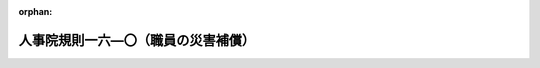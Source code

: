 .. _348RJNJ16000000_20250601_507RJNJ16000077:

:orphan:

====================================
人事院規則一六―〇（職員の災害補償）
====================================

.. raw:: html
    
    
    <main id="contentsLaw" class="active">
    <div id="innerDocument" class="active">
    
    
    
    
    <div style="margin-bottom: 12px;">
    <div id="lawTitleNo" style="font-size: 1.067rem; font-weight: bold;" class="_shokanBoxParent">昭和四十八年人事院規則一六―〇<div class="_shokanBox"></div>
    <div class="_inyoBox" id="_inyo_"></div>
    </div>
    <div id="lawTitle" style="margin-left: 3rem; font-size: 1.5rem; font-weight: bold; line-height: 1.25em;" class="_shokanBoxParent">
    <span data-xpath="">人事院規則一六―〇（職員の災害補償）</span><div class="_shokanBox" id="_shokan_"><div class="_shokanBtnIcons"></div></div>
    <div class="_inyoBox" id="_inyo_"></div>
    </div>
    </div><section id="EnactStatement" class="active EnactStatement"><div class="_div_EnactStatement _shokanBoxParent" style="text-indent: 1em;">
    <span data-xpath="">人事院は、国家公務員災害補償法に基づき、人事院規則一六―〇（職員の災害補償）の全部を次のように改正する。</span><div class="_shokanBox" id="_shokan_"><div class="_shokanBtnIcons"></div></div>
    <div class="_inyoBox" id="_inyo_"></div>
    </div>
    <div class="_div_EnactStatement _shokanBoxParent" style="text-indent: 1em;">
    <span data-xpath="">人事院規則一六―〇（昭和四十八年十二月一日施行）</span><div class="_shokanBox" id="_shokan_"><div class="_shokanBtnIcons"></div></div>
    <div class="_inyoBox" id="_inyo_"></div>
    </div></section><section id="TOC" class="active TOC"><div class="_div_TOCLabel _shokanBoxParent">
    <span data-xpath="">目次</span><div class="_shokanBox" id="_shokan_"><div class="_shokanBtnIcons"></div></div>
    <div class="_inyoBox" id="_inyo_"></div>
    </div>
    <div class="_div_TOCChapter _shokanBoxParent" style="margin-left: 1em;">
    <div class="TOCChapterTitle xpathTarget xpath：／Law［1］／LawBody［1］／TOC［1］／TOCChapter［1］／ChapterTitle［1］">第一章　総則<span data-xpath="">（第一条―第八条）</span>
    </div>
    <div class="_shokanBox"><div class="_inyoBox"></div></div>
    </div>
    <div class="_div_TOCChapter _shokanBoxParent" style="margin-left: 1em;">
    <div class="TOCChapterTitle xpathTarget xpath：／Law［1］／LawBody［1］／TOC［1］／TOCChapter［2］／ChapterTitle［1］">第二章　平均給与額<span data-xpath="">（第八条の二―第十九条）</span>
    </div>
    <div class="_shokanBox"><div class="_inyoBox"></div></div>
    </div>
    <div class="_div_TOCChapter _shokanBoxParent" style="margin-left: 1em;">
    <div class="TOCChapterTitle xpathTarget xpath：／Law［1］／LawBody［1］／TOC［1］／TOCChapter［3］／ChapterTitle［1］">第三章　補償<span data-xpath="">（第二十条―第三十三条の十一）</span>
    </div>
    <div class="_shokanBox"><div class="_inyoBox"></div></div>
    </div>
    <div class="_div_TOCChapter _shokanBoxParent" style="margin-left: 1em;">
    <div class="TOCChapterTitle xpathTarget xpath：／Law［1］／LawBody［1］／TOC［1］／TOCChapter［4］／ChapterTitle［1］">第四章　雑則<span data-xpath="">（第三十四条―第四十六条）</span>
    </div>
    <div class="_shokanBox"><div class="_inyoBox"></div></div>
    </div></section><section id="MainProvision" class="active MainProvision"><section id="" class="active Chapter"><div style="margin-left: 3em; font-weight: bold;" class="ChapterTitle _div_ChapterTitle _shokanBoxParent">
    <div class="ChapterTitle">第一章　総則</div>
    <div class="_shokanBox" id="_shokan_"><div class="_shokanBtnIcons"></div></div>
    <div class="_inyoBox" id="_inyo_"></div>
    </div></section><section id="" class="active Article"><div style="margin-left: 1em; font-weight: bold;" class="_div_ArticleCaption _shokanBoxParent">
    <span data-xpath="">（趣旨）</span><div class="_shokanBox" id="_shokan_"><div class="_shokanBtnIcons"></div></div>
    <div class="_inyoBox" id="_inyo_"></div>
    </div>
    <div style="margin-left: 1em; text-indent: -1em;" id="" class="_div_ArticleTitle _shokanBoxParent">
    <span style="font-weight: bold;">第一条</span>　<span data-xpath="">職員の公務上の災害（負傷、疾病、障害又は死亡をいう。以下同じ。）又は通勤による災害に対する補償（以下「補償」という。）に関し必要な事項は、別に定めるもののほか、この規則の定めるところによる。</span><div class="_shokanBox" id="_shokan_"><div class="_shokanBtnIcons"></div></div>
    <div class="_inyoBox" id="_inyo_"></div>
    </div></section><section id="" class="active Article"><div style="margin-left: 1em; font-weight: bold;" class="_div_ArticleCaption _shokanBoxParent">
    <span data-xpath="">（公務上の災害の範囲）</span><div class="_shokanBox" id="_shokan_"><div class="_shokanBtnIcons"></div></div>
    <div class="_inyoBox" id="_inyo_"></div>
    </div>
    <div style="margin-left: 1em; text-indent: -1em;" id="" class="_div_ArticleTitle _shokanBoxParent">
    <span style="font-weight: bold;">第二条</span>　<span data-xpath="">公務上の災害の範囲は、公務に起因する負傷、障害及び死亡並びに別表第一に掲げる疾病とする。</span><div class="_shokanBox" id="_shokan_"><div class="_shokanBtnIcons"></div></div>
    <div class="_inyoBox" id="_inyo_"></div>
    </div></section><section id="" class="active Article"><div style="margin-left: 1em; font-weight: bold;" class="_div_ArticleCaption _shokanBoxParent">
    <span data-xpath="">（通勤による災害の範囲）</span><div class="_shokanBox" id="_shokan_"><div class="_shokanBtnIcons"></div></div>
    <div class="_inyoBox" id="_inyo_"></div>
    </div>
    <div style="margin-left: 1em; text-indent: -1em;" id="" class="_div_ArticleTitle _shokanBoxParent">
    <span style="font-weight: bold;">第三条</span>　<span data-xpath="">通勤による災害の範囲は、通勤に起因する負傷、障害及び死亡並びに次に掲げる疾病とする。</span><div class="_shokanBox" id="_shokan_"><div class="_shokanBtnIcons"></div></div>
    <div class="_inyoBox" id="_inyo_"></div>
    </div>
    <div id="" style="margin-left: 2em; text-indent: -1em;" class="_div_ItemSentence _shokanBoxParent">
    <span style="font-weight: bold;">一</span>　<span data-xpath="">通勤による負傷に起因する疾病</span><div class="_shokanBox" id="_shokan_"><div class="_shokanBtnIcons"></div></div>
    <div class="_inyoBox" id="_inyo_"></div>
    </div>
    <div id="" style="margin-left: 2em; text-indent: -1em;" class="_div_ItemSentence _shokanBoxParent">
    <span style="font-weight: bold;">二</span>　<span data-xpath="">前号に掲げるもののほか、通勤に起因することが明らかな疾病</span><div class="_shokanBox" id="_shokan_"><div class="_shokanBtnIcons"></div></div>
    <div class="_inyoBox" id="_inyo_"></div>
    </div></section><section id="" class="active Article"><div style="margin-left: 1em; text-indent: -1em;" id="" class="_div_ArticleTitle _shokanBoxParent">
    <span style="font-weight: bold;">第三条の二</span>　<span data-xpath="">補償法第一条の二第一項第二号の人事院規則で定める就業の場所から勤務場所への移動は、次に掲げる移動とする。</span><div class="_shokanBox" id="_shokan_"><div class="_shokanBtnIcons"></div></div>
    <div class="_inyoBox" id="_inyo_"></div>
    </div>
    <div id="" style="margin-left: 2em; text-indent: -1em;" class="_div_ItemSentence _shokanBoxParent">
    <span style="font-weight: bold;">一</span>　<span data-xpath="">一の勤務場所から他の勤務場所への移動</span><div class="_shokanBox" id="_shokan_"><div class="_shokanBtnIcons"></div></div>
    <div class="_inyoBox" id="_inyo_"></div>
    </div>
    <div id="" style="margin-left: 2em; text-indent: -1em;" class="_div_ItemSentence _shokanBoxParent">
    <span style="font-weight: bold;">二</span>　<span data-xpath="">次に掲げる就業の場所から勤務場所への移動</span><div class="_shokanBox" id="_shokan_"><div class="_shokanBtnIcons"></div></div>
    <div class="_inyoBox" id="_inyo_"></div>
    </div>
    <div style="margin-left: 3em; text-indent: -1em;" class="_div_Subitem1Sentence _shokanBoxParent">
    <span style="font-weight: bold;">イ</span>　<span data-xpath="">労働者災害補償保険法（昭和二十二年法律第五十号）第三条第一項の適用事業に係る就業の場所</span><div class="_shokanBox" id="_shokan_"><div class="_shokanBtnIcons"></div></div>
    <div class="_inyoBox"></div>
    </div>
    <div style="margin-left: 3em; text-indent: -1em;" class="_div_Subitem1Sentence _shokanBoxParent">
    <span style="font-weight: bold;">ロ</span>　<span data-xpath="">地方公務員災害補償法（昭和四十二年法律第百二十一号）第二条第一項に規定する職員の勤務場所</span><div class="_shokanBox" id="_shokan_"><div class="_shokanBtnIcons"></div></div>
    <div class="_inyoBox"></div>
    </div>
    <div style="margin-left: 3em; text-indent: -1em;" class="_div_Subitem1Sentence _shokanBoxParent">
    <span style="font-weight: bold;">ハ</span>　<span data-xpath="">その他勤務場所並びにイ及びロに掲げる就業の場所に類するものとして人事院が定める就業の場所</span><div class="_shokanBox" id="_shokan_"><div class="_shokanBtnIcons"></div></div>
    <div class="_inyoBox"></div>
    </div>
    <div style="margin-left: 1em; text-indent: -1em;" class="_div_ParagraphSentence _shokanBoxParent">
    <span style="font-weight: bold;">２</span>　<span data-xpath="">補償法第一条の二第一項第二号の人事院規則で定める職員に関する法令の規定に違反して就業している場合は、次に掲げる法令の規定に違反して就業している場合とする。</span><div class="_shokanBox" id="_shokan_"><div class="_shokanBtnIcons"></div></div>
    <div class="_inyoBox" id="_inyo_"></div>
    </div>
    <div id="" style="margin-left: 2em; text-indent: -1em;" class="_div_ItemSentence _shokanBoxParent">
    <span style="font-weight: bold;">一</span>　<span data-xpath="">法第百三条第一項及び第百四条</span><div class="_shokanBox" id="_shokan_"><div class="_shokanBtnIcons"></div></div>
    <div class="_inyoBox" id="_inyo_"></div>
    </div>
    <div id="" style="margin-left: 2em; text-indent: -1em;" class="_div_ItemSentence _shokanBoxParent">
    <span style="font-weight: bold;">二</span>　<span data-xpath="">官民人事交流法第二十一条第一項及び第二項</span><div class="_shokanBox" id="_shokan_"><div class="_shokanBtnIcons"></div></div>
    <div class="_inyoBox" id="_inyo_"></div>
    </div>
    <div id="" style="margin-left: 2em; text-indent: -1em;" class="_div_ItemSentence _shokanBoxParent">
    <span style="font-weight: bold;">三</span>　<span data-xpath="">教育公務員特例法（昭和二十四年法律第一号）第三十条の規定により準用される同法第十七条及び同法第三十三条第一項</span><div class="_shokanBox" id="_shokan_"><div class="_shokanBtnIcons"></div></div>
    <div class="_inyoBox" id="_inyo_"></div>
    </div>
    <div style="margin-left: 1em; text-indent: -1em;" class="_div_ParagraphSentence _shokanBoxParent">
    <span style="font-weight: bold;">３</span>　<span data-xpath="">補償法第一条の二第一項第三号の人事院規則で定める要件は、同号に掲げる移動が、給与法に規定する単身赴任手当の支給を受ける職員その他当該職員との均衡上必要があると認められるものとして人事院が定める職員により行われるものであることとする。</span><div class="_shokanBox" id="_shokan_"><div class="_shokanBtnIcons"></div></div>
    <div class="_inyoBox" id="_inyo_"></div>
    </div>
    <div style="margin-left: 1em; text-indent: -1em;" class="_div_ParagraphSentence _shokanBoxParent">
    <span style="font-weight: bold;">４</span>　<span data-xpath="">補償法第一条の二第二項ただし書の日常生活上必要な行為であつて人事院規則で定めるものは、次に掲げる行為とする。</span><div class="_shokanBox" id="_shokan_"><div class="_shokanBtnIcons"></div></div>
    <div class="_inyoBox" id="_inyo_"></div>
    </div>
    <div id="" style="margin-left: 2em; text-indent: -1em;" class="_div_ItemSentence _shokanBoxParent">
    <span style="font-weight: bold;">一</span>　<span data-xpath="">日用品の購入その他これに準ずる行為</span><div class="_shokanBox" id="_shokan_"><div class="_shokanBtnIcons"></div></div>
    <div class="_inyoBox" id="_inyo_"></div>
    </div>
    <div id="" style="margin-left: 2em; text-indent: -1em;" class="_div_ItemSentence _shokanBoxParent">
    <span style="font-weight: bold;">二</span>　<span data-xpath="">学校教育法（昭和二十二年法律第二十六号）第一条に規定する学校において行われる教育、職業能力開発促進法（昭和四十四年法律第六十四号）第十五条の七第三項に規定する公共職業能力開発施設において行われる職業訓練その他これらに準ずる教育訓練であつて職業能力の向上に資するものを受ける行為</span><div class="_shokanBox" id="_shokan_"><div class="_shokanBtnIcons"></div></div>
    <div class="_inyoBox" id="_inyo_"></div>
    </div>
    <div id="" style="margin-left: 2em; text-indent: -1em;" class="_div_ItemSentence _shokanBoxParent">
    <span style="font-weight: bold;">三</span>　<span data-xpath="">病院又は診療所において診察又は治療を受けることその他これに準ずる行為</span><div class="_shokanBox" id="_shokan_"><div class="_shokanBtnIcons"></div></div>
    <div class="_inyoBox" id="_inyo_"></div>
    </div>
    <div id="" style="margin-left: 2em; text-indent: -1em;" class="_div_ItemSentence _shokanBoxParent">
    <span style="font-weight: bold;">四</span>　<span data-xpath="">選挙権の行使その他これに準ずる行為</span><div class="_shokanBox" id="_shokan_"><div class="_shokanBtnIcons"></div></div>
    <div class="_inyoBox" id="_inyo_"></div>
    </div>
    <div id="" style="margin-left: 2em; text-indent: -1em;" class="_div_ItemSentence _shokanBoxParent">
    <span style="font-weight: bold;">五</span>　<span data-xpath="">負傷、疾病又は老齢により二週間以上の期間にわたり日常生活を営むのに支障がある配偶者（婚姻の届出をしていないが、事実上婚姻関係と同様の事情にある者を含む。以下この号において同じ。）、子、父母、配偶者の父母その他人事院が定める者の介護（継続的に又は反復して行われるものに限る。）</span><div class="_shokanBox" id="_shokan_"><div class="_shokanBtnIcons"></div></div>
    <div class="_inyoBox" id="_inyo_"></div>
    </div></section><section id="" class="active Article"><div style="margin-left: 1em; font-weight: bold;" class="_div_ArticleCaption _shokanBoxParent">
    <span data-xpath="">（人事院の調査、監査等）</span><div class="_shokanBox" id="_shokan_"><div class="_shokanBtnIcons"></div></div>
    <div class="_inyoBox" id="_inyo_"></div>
    </div>
    <div style="margin-left: 1em; text-indent: -1em;" id="" class="_div_ArticleTitle _shokanBoxParent">
    <span style="font-weight: bold;">第四条</span>　<span data-xpath="">人事院は、実施機関が行う補償の実施状況について随時調査又は監査を行い、補償法又は同法に基づく規則に違反していると認められる場合には、必要な指示を行うものとする。</span><div class="_shokanBox" id="_shokan_"><div class="_shokanBtnIcons"></div></div>
    <div class="_inyoBox" id="_inyo_"></div>
    </div></section><section id="" class="active Article"><div style="margin-left: 1em; text-indent: -1em;" id="" class="_div_ArticleTitle _shokanBoxParent">
    <span style="font-weight: bold;">第四条の二</span>　<span data-xpath="">人事院は、行政執行法人である実施機関が行う補償の実施について、迅速かつ公正な補償の実施を確保するため、必要な相談、指導その他の援助を行うものとする。</span><div class="_shokanBox" id="_shokan_"><div class="_shokanBtnIcons"></div></div>
    <div class="_inyoBox" id="_inyo_"></div>
    </div></section><section id="" class="active Article"><div style="margin-left: 1em; font-weight: bold;" class="_div_ArticleCaption _shokanBoxParent">
    <span data-xpath="">（実施機関）</span><div class="_shokanBox" id="_shokan_"><div class="_shokanBtnIcons"></div></div>
    <div class="_inyoBox" id="_inyo_"></div>
    </div>
    <div style="margin-left: 1em; text-indent: -1em;" id="" class="_div_ArticleTitle _shokanBoxParent">
    <span style="font-weight: bold;">第五条</span>　<span data-xpath="">補償法第三条の人事院が指定する実施機関は、別表第二に掲げる国の機関及び別表第二の二に掲げる行政執行法人とする。</span><div class="_shokanBox" id="_shokan_"><div class="_shokanBtnIcons"></div></div>
    <div class="_inyoBox" id="_inyo_"></div>
    </div></section><section id="" class="active Article"><div style="margin-left: 1em; font-weight: bold;" class="_div_ArticleCaption _shokanBoxParent">
    <span data-xpath="">（実施機関の権限）</span><div class="_shokanBox" id="_shokan_"><div class="_shokanBtnIcons"></div></div>
    <div class="_inyoBox" id="_inyo_"></div>
    </div>
    <div style="margin-left: 1em; text-indent: -1em;" id="" class="_div_ArticleTitle _shokanBoxParent">
    <span style="font-weight: bold;">第六条</span>　<span data-xpath="">実施機関は、補償に関する次に掲げる権限を有する。</span><div class="_shokanBox" id="_shokan_"><div class="_shokanBtnIcons"></div></div>
    <div class="_inyoBox" id="_inyo_"></div>
    </div>
    <div id="" style="margin-left: 2em; text-indent: -1em;" class="_div_ItemSentence _shokanBoxParent">
    <span style="font-weight: bold;">一</span>　<span data-xpath="">公務上の災害の認定</span><div class="_shokanBox" id="_shokan_"><div class="_shokanBtnIcons"></div></div>
    <div class="_inyoBox" id="_inyo_"></div>
    </div>
    <div id="" style="margin-left: 2em; text-indent: -1em;" class="_div_ItemSentence _shokanBoxParent">
    <span style="font-weight: bold;">二</span>　<span data-xpath="">通勤による災害の認定</span><div class="_shokanBox" id="_shokan_"><div class="_shokanBtnIcons"></div></div>
    <div class="_inyoBox" id="_inyo_"></div>
    </div>
    <div id="" style="margin-left: 2em; text-indent: -1em;" class="_div_ItemSentence _shokanBoxParent">
    <span style="font-weight: bold;">三</span>　<span data-xpath="">療養の実施</span><div class="_shokanBox" id="_shokan_"><div class="_shokanBtnIcons"></div></div>
    <div class="_inyoBox" id="_inyo_"></div>
    </div>
    <div id="" style="margin-left: 2em; text-indent: -1em;" class="_div_ItemSentence _shokanBoxParent">
    <span style="font-weight: bold;">四</span>　<span data-xpath="">平均給与額の決定</span><div class="_shokanBox" id="_shokan_"><div class="_shokanBtnIcons"></div></div>
    <div class="_inyoBox" id="_inyo_"></div>
    </div>
    <div id="" style="margin-left: 2em; text-indent: -1em;" class="_div_ItemSentence _shokanBoxParent">
    <span style="font-weight: bold;">五</span>　<span data-xpath="">傷病等級の決定</span><div class="_shokanBox" id="_shokan_"><div class="_shokanBtnIcons"></div></div>
    <div class="_inyoBox" id="_inyo_"></div>
    </div>
    <div id="" style="margin-left: 2em; text-indent: -1em;" class="_div_ItemSentence _shokanBoxParent">
    <span style="font-weight: bold;">六</span>　<span data-xpath="">負傷又は疾病が治つたことの認定</span><div class="_shokanBox" id="_shokan_"><div class="_shokanBtnIcons"></div></div>
    <div class="_inyoBox" id="_inyo_"></div>
    </div>
    <div id="" style="margin-left: 2em; text-indent: -1em;" class="_div_ItemSentence _shokanBoxParent">
    <span style="font-weight: bold;">七</span>　<span data-xpath="">障害等級の決定</span><div class="_shokanBox" id="_shokan_"><div class="_shokanBtnIcons"></div></div>
    <div class="_inyoBox" id="_inyo_"></div>
    </div>
    <div id="" style="margin-left: 2em; text-indent: -1em;" class="_div_ItemSentence _shokanBoxParent">
    <span style="font-weight: bold;">八</span>　<span data-xpath="">常時又は随時介護を要する状態にあることの決定</span><div class="_shokanBox" id="_shokan_"><div class="_shokanBtnIcons"></div></div>
    <div class="_inyoBox" id="_inyo_"></div>
    </div>
    <div id="" style="margin-left: 2em; text-indent: -1em;" class="_div_ItemSentence _shokanBoxParent">
    <span style="font-weight: bold;">九</span>　<span data-xpath="">補償金額の決定</span><div class="_shokanBox" id="_shokan_"><div class="_shokanBtnIcons"></div></div>
    <div class="_inyoBox" id="_inyo_"></div>
    </div>
    <div id="" style="margin-left: 2em; text-indent: -1em;" class="_div_ItemSentence _shokanBoxParent">
    <span style="font-weight: bold;">十</span>　<span data-xpath="">前各号に掲げるもののほか、補償法又は同法に基づく規則に定める権限</span><div class="_shokanBox" id="_shokan_"><div class="_shokanBtnIcons"></div></div>
    <div class="_inyoBox" id="_inyo_"></div>
    </div></section><section id="" class="active Article"><div style="margin-left: 1em; text-indent: -1em;" id="" class="_div_ArticleTitle _shokanBoxParent">
    <span style="font-weight: bold;">第七条</span>　<span data-xpath="">前条の実施機関の権限は、その機関の長が行うものとする。</span><div class="_shokanBox" id="_shokan_"><div class="_shokanBtnIcons"></div></div>
    <div class="_inyoBox" id="_inyo_"></div>
    </div>
    <div style="margin-left: 1em; text-indent: -1em;" class="_div_ParagraphSentence _shokanBoxParent">
    <span style="font-weight: bold;">２</span>　<span data-xpath="">前項の権限（人事院が定める権限を除く。）は、部内の上級の職員に限り委任することができる。</span><div class="_shokanBox" id="_shokan_"><div class="_shokanBtnIcons"></div></div>
    <div class="_inyoBox" id="_inyo_"></div>
    </div>
    <div style="margin-left: 1em; text-indent: -1em;" class="_div_ParagraphSentence _shokanBoxParent">
    <span style="font-weight: bold;">３</span>　<span data-xpath="">実施機関の長は、前項の規定により権限の委任を行つた場合には、その委任の内容を速やかに人事院に報告しなければならない。</span><span data-xpath="">その委任を取り消し、又は委任の内容を変更した場合においても、同様とする。</span><div class="_shokanBox" id="_shokan_"><div class="_shokanBtnIcons"></div></div>
    <div class="_inyoBox" id="_inyo_"></div>
    </div></section><section id="" class="active Article"><div style="margin-left: 1em; font-weight: bold;" class="_div_ArticleCaption _shokanBoxParent">
    <span data-xpath="">（補償事務主任者）</span><div class="_shokanBox" id="_shokan_"><div class="_shokanBtnIcons"></div></div>
    <div class="_inyoBox" id="_inyo_"></div>
    </div>
    <div style="margin-left: 1em; text-indent: -1em;" id="" class="_div_ArticleTitle _shokanBoxParent">
    <span style="font-weight: bold;">第八条</span>　<span data-xpath="">実施機関の長は、人事院の定める組織区分（内部組織の構成等により必要があると認める場合にあつては、当該組織区分を細分した組織区分）ごとに、それぞれの組織に属する職員のうちから補償事務主任者を指名しなければならない。</span><div class="_shokanBox" id="_shokan_"><div class="_shokanBtnIcons"></div></div>
    <div class="_inyoBox" id="_inyo_"></div>
    </div>
    <div style="margin-left: 1em; text-indent: -1em;" class="_div_ParagraphSentence _shokanBoxParent">
    <span style="font-weight: bold;">２</span>　<span data-xpath="">補償事務主任者は、実施機関の長の指示に従い、補償の実施を円滑にするように努めなければならない。</span><div class="_shokanBox" id="_shokan_"><div class="_shokanBtnIcons"></div></div>
    <div class="_inyoBox" id="_inyo_"></div>
    </div></section><section id="" class="active Chapter"><div style="margin-left: 3em; font-weight: bold;" class="ChapterTitle followingChapter _div_ChapterTitle _shokanBoxParent">
    <div class="ChapterTitle">第二章　平均給与額</div>
    <div class="_shokanBox" id="_shokan_"><div class="_shokanBtnIcons"></div></div>
    <div class="_inyoBox" id="_inyo_"></div>
    </div></section><section id="" class="active Article"><div style="margin-left: 1em; font-weight: bold;" class="_div_ArticleCaption _shokanBoxParent">
    <span data-xpath="">（通勤手当）</span><div class="_shokanBox" id="_shokan_"><div class="_shokanBtnIcons"></div></div>
    <div class="_inyoBox" id="_inyo_"></div>
    </div>
    <div style="margin-left: 1em; text-indent: -1em;" id="" class="_div_ArticleTitle _shokanBoxParent">
    <span style="font-weight: bold;">第八条の二</span>　<span data-xpath="">職員が、補償法第四条第一項に規定する期間の各月における通勤について、当該各月に普通交通機関等（規則九―二四（通勤手当）第六条に規定する普通交通機関等をいう。）、自動車等若しくは新幹線鉄道等に係る通勤手当の支給を受けた場合又は当該各月に当該通勤手当の支給日（同規則第十六条第一項に規定する支給日をいう。以下この条において同じ。）がない場合で当該各月前の直近の当該通勤手当の支給日がある月に当該通勤手当の支給を受けたとき（当該通勤手当について当該各月の前月までに事由発生月（同規則第十八条第二項第一号イに規定する事由発生月をいう。以下この条において同じ。）があるときを除く。）は、当該各月又は当該支給日がある月に支給を受けた当該通勤手当の額をそれぞれ当該通勤手当に係る支給単位期間等（同規則第十六条第一項に規定する支給単位期間等をいう。以下この条において同じ。）の月数で除して得た額（事故発生日（負傷若しくは死亡の原因である事故の発生の日又は診断によつて疾病の発生が確定した日をいう。以下同じ。）の属する月の前月までに当該通勤手当に係る事由発生月があるときは、当該通勤手当の額から当該通勤手当に係る同規則第十八条第二項に定める額を減じた額を、それぞれ当該通勤手当に係る支給単位期間等に係る最初の月から当該事由発生月までの月数で除して得た額）の当該各月ごとの合計額の補償法第四条第一項に規定する期間における総額を、同項に規定する給与の総額の算出の基礎となる通勤手当の額とする。</span><div class="_shokanBox" id="_shokan_"><div class="_shokanBtnIcons"></div></div>
    <div class="_inyoBox" id="_inyo_"></div>
    </div></section><section id="" class="active Article"><div style="margin-left: 1em; font-weight: bold;" class="_div_ArticleCaption _shokanBoxParent">
    <span data-xpath="">（寒冷地手当）</span><div class="_shokanBox" id="_shokan_"><div class="_shokanBtnIcons"></div></div>
    <div class="_inyoBox" id="_inyo_"></div>
    </div>
    <div style="margin-left: 1em; text-indent: -1em;" id="" class="_div_ArticleTitle _shokanBoxParent">
    <span style="font-weight: bold;">第九条</span>　<span data-xpath="">職員が事故発生日において国家公務員の寒冷地手当に関する法律（昭和二十四年法律第二百号。以下「寒冷地手当法」という。）第一条各号に掲げる職員のいずれかに該当する職員である場合であつて、事故発生日の属する月の前月の末日から起算して過去一年間に寒冷地手当法の規定による寒冷地手当（以下「寒冷地手当」という。）の支給を受けたときは、これを補償法第四条第二項に規定する給与法に定める給与に加えるものとする。</span><div class="_shokanBox" id="_shokan_"><div class="_shokanBtnIcons"></div></div>
    <div class="_inyoBox" id="_inyo_"></div>
    </div>
    <div style="margin-left: 1em; text-indent: -1em;" class="_div_ParagraphSentence _shokanBoxParent">
    <span style="font-weight: bold;">２</span>　<span data-xpath="">前項の規定により給与に加えられる寒冷地手当の額は、事故発生日の属する月の前月の末日以前における直近の寒冷地手当の支給日に支給を受けた寒冷地手当の額（その額が寒冷地手当法第二条第四項の規定による額である場合にあつては、同項の規定の適用がないものとした場合における額）に五を乗じて得た額を三百六十五で除して得た額に平均給与額の算定の基礎となる総日数を乗じて得た額とする。</span><div class="_shokanBox" id="_shokan_"><div class="_shokanBtnIcons"></div></div>
    <div class="_inyoBox" id="_inyo_"></div>
    </div></section><section id="" class="active Article"><div style="margin-left: 1em; font-weight: bold;" class="_div_ArticleCaption _shokanBoxParent">
    <span data-xpath="">（国際平和協力手当）</span><div class="_shokanBox" id="_shokan_"><div class="_shokanBtnIcons"></div></div>
    <div class="_inyoBox" id="_inyo_"></div>
    </div>
    <div style="margin-left: 1em; text-indent: -1em;" id="" class="_div_ArticleTitle _shokanBoxParent">
    <span style="font-weight: bold;">第十条</span>　<span data-xpath="">職員が事故発生日に国際平和協力業務（国際連合平和維持活動等に対する協力に関する法律（平成四年法律第七十九号）第三条第五号に規定する国際平和協力業務をいう。）に従事するため外国旅行中であつて、かつ、補償法第四条第一項に規定する期間に国際平和協力手当（国際連合平和維持活動等に対する協力に関する法律第十七条に規定する手当をいう。）の支給を受けた場合には、これを補償法第四条第二項に規定する給与法に定める給与に加えるものとする。</span><div class="_shokanBox" id="_shokan_"><div class="_shokanBtnIcons"></div></div>
    <div class="_inyoBox" id="_inyo_"></div>
    </div></section><section id="" class="active Article"><div style="margin-left: 1em; font-weight: bold;" class="_div_ArticleCaption _shokanBoxParent">
    <span data-xpath="">（特殊の職員の平均給与額の算定の基礎となる給与）</span><div class="_shokanBox" id="_shokan_"><div class="_shokanBtnIcons"></div></div>
    <div class="_inyoBox" id="_inyo_"></div>
    </div>
    <div style="margin-left: 1em; text-indent: -1em;" id="" class="_div_ArticleTitle _shokanBoxParent">
    <span style="font-weight: bold;">第十一条</span>　<span data-xpath="">補償法第四条第二項の人事院規則で定める給与は、次の各号に掲げる職員の区分に応じ、当該各号に掲げる給与とする。</span><div class="_shokanBox" id="_shokan_"><div class="_shokanBtnIcons"></div></div>
    <div class="_inyoBox" id="_inyo_"></div>
    </div>
    <div id="" style="margin-left: 2em; text-indent: -1em;" class="_div_ItemSentence _shokanBoxParent">
    <span style="font-weight: bold;">一</span>　<span data-xpath="">給与法第二十二条第一項の職員</span>　<span data-xpath="">同項に規定する手当</span><div class="_shokanBox" id="_shokan_"><div class="_shokanBtnIcons"></div></div>
    <div class="_inyoBox" id="_inyo_"></div>
    </div>
    <div id="" style="margin-left: 2em; text-indent: -1em;" class="_div_ItemSentence _shokanBoxParent">
    <span style="font-weight: bold;">二</span>　<span data-xpath="">給与法第二十二条第二項の職員</span>　<span data-xpath="">実施機関が人事院の承認を得て定める給与（当該承認を得ていない場合において、規則一六―四（補償及び福祉事業の実施）第六条第二項（同規則第十一条の四又は第十三条において準用する場合を含む。）、同規則第十一条第二項（同規則第十一条の四において準用する場合を含む。）又は同規則第二十三条の二第三項の規定に基づく承認（以下「年金承認」という。）を得たときは、当該年金承認により平均給与額の算定の基礎となる給与とされた給与。第四号において同じ。）</span><div class="_shokanBox" id="_shokan_"><div class="_shokanBtnIcons"></div></div>
    <div class="_inyoBox" id="_inyo_"></div>
    </div>
    <div id="" style="margin-left: 2em; text-indent: -1em;" class="_div_ItemSentence _shokanBoxParent">
    <span style="font-weight: bold;">三</span>　<span data-xpath="">検察官</span>　<span data-xpath="">検察官の俸給等に関する法律（昭和二十三年法律第七十六号）に規定する給与（給与法に規定する期末手当又は勤勉手当に相当する給与を除く。）</span><div class="_shokanBox" id="_shokan_"><div class="_shokanBtnIcons"></div></div>
    <div class="_inyoBox" id="_inyo_"></div>
    </div>
    <div id="" style="margin-left: 2em; text-indent: -1em;" class="_div_ItemSentence _shokanBoxParent">
    <span style="font-weight: bold;">四</span>　<span data-xpath="">行政執行法人の職員</span>　<span data-xpath="">実施機関が人事院の承認を得て定める給与</span><div class="_shokanBox" id="_shokan_"><div class="_shokanBtnIcons"></div></div>
    <div class="_inyoBox" id="_inyo_"></div>
    </div>
    <div style="margin-left: 1em; text-indent: -1em;" class="_div_ParagraphSentence _shokanBoxParent">
    <span style="font-weight: bold;">２</span>　<span data-xpath="">第八条の二の規定は前項各号に掲げる職員の通勤手当に相当する給与について、第九条の規定は当該職員の寒冷地手当に相当する給与について準用する。</span><div class="_shokanBox" id="_shokan_"><div class="_shokanBtnIcons"></div></div>
    <div class="_inyoBox" id="_inyo_"></div>
    </div></section><section id="" class="active Article"><div style="margin-left: 1em; font-weight: bold;" class="_div_ArticleCaption _shokanBoxParent">
    <span data-xpath="">（平均給与額の計算の特例）</span><div class="_shokanBox" id="_shokan_"><div class="_shokanBtnIcons"></div></div>
    <div class="_inyoBox" id="_inyo_"></div>
    </div>
    <div style="margin-left: 1em; text-indent: -1em;" id="" class="_div_ArticleTitle _shokanBoxParent">
    <span style="font-weight: bold;">第十二条</span>　<span data-xpath="">次の各号に掲げる場合の平均給与額は、当該各号に掲げる日から事故発生日までの間の勤務に対して支払われる補償法第四条第二項に規定する給与の総額をその期間の総日数で除して得た金額とする。</span><span data-xpath="">同条第一項ただし書及び第三項の規定は、この場合の金額の算定について準用する。</span><div class="_shokanBox" id="_shokan_"><div class="_shokanBtnIcons"></div></div>
    <div class="_inyoBox" id="_inyo_"></div>
    </div>
    <div id="" style="margin-left: 2em; text-indent: -1em;" class="_div_ItemSentence _shokanBoxParent">
    <span style="font-weight: bold;">一</span>　<span data-xpath="">給与を受けない期間が補償法第四条第一項に規定する期間の全日数にわたる場合</span>　<span data-xpath="">その期間経過後初めて給与を受けるに至つた日</span><div class="_shokanBox" id="_shokan_"><div class="_shokanBtnIcons"></div></div>
    <div class="_inyoBox" id="_inyo_"></div>
    </div>
    <div id="" style="margin-left: 2em; text-indent: -1em;" class="_div_ItemSentence _shokanBoxParent">
    <span style="font-weight: bold;">二</span>　<span data-xpath="">補償法第四条第三項各号の一に該当する日が同条第一項に規定する期間の全日数にわたる場合（前号に該当する場合を除く。）</span>　<span data-xpath="">同条第三項各号に掲げる事由のやんだ日</span><div class="_shokanBox" id="_shokan_"><div class="_shokanBtnIcons"></div></div>
    <div class="_inyoBox" id="_inyo_"></div>
    </div>
    <div id="" style="margin-left: 2em; text-indent: -1em;" class="_div_ItemSentence _shokanBoxParent">
    <span style="font-weight: bold;">三</span>　<span data-xpath="">採用の日の翌日からその日の属する月の末日までの間に災害を受けた場合</span>　<span data-xpath="">採用の日</span><div class="_shokanBox" id="_shokan_"><div class="_shokanBtnIcons"></div></div>
    <div class="_inyoBox" id="_inyo_"></div>
    </div></section><section id="" class="active Article"><div style="margin-left: 1em; text-indent: -1em;" id="" class="_div_ArticleTitle _shokanBoxParent">
    <span style="font-weight: bold;">第十三条</span>　<span data-xpath="">採用の日に災害を受けた場合の平均給与額は、次の各号に掲げる職員の区分に応じ、当該各号に掲げる金額とする。</span><div class="_shokanBox" id="_shokan_"><div class="_shokanBtnIcons"></div></div>
    <div class="_inyoBox" id="_inyo_"></div>
    </div>
    <div id="" style="margin-left: 2em; text-indent: -1em;" class="_div_ItemSentence _shokanBoxParent">
    <span style="font-weight: bold;">一</span>　<span data-xpath="">給与法第六条第一項各号に掲げる俸給表の適用を受ける職員</span>　<span data-xpath="">俸給の月額、扶養手当の月額、俸給及び扶養手当の月額に対する地域手当の月額、俸給及び扶養手当の月額に対する研究員調整手当の月額並びに特地勤務手当の月額の合計額を三十で除して得た金額</span><div class="_shokanBox" id="_shokan_"><div class="_shokanBtnIcons"></div></div>
    <div class="_inyoBox" id="_inyo_"></div>
    </div>
    <div id="" style="margin-left: 2em; text-indent: -1em;" class="_div_ItemSentence _shokanBoxParent">
    <span style="font-weight: bold;">二</span>　<span data-xpath="">検察官</span>　<span data-xpath="">前号に規定する給与に相当する給与の月額の合計額を三十で除して得た金額</span><div class="_shokanBox" id="_shokan_"><div class="_shokanBtnIcons"></div></div>
    <div class="_inyoBox" id="_inyo_"></div>
    </div>
    <div id="" style="margin-left: 2em; text-indent: -1em;" class="_div_ItemSentence _shokanBoxParent">
    <span style="font-weight: bold;">三</span>　<span data-xpath="">前二号に掲げる職員以外の職員</span>　<span data-xpath="">実施機関が人事院の承認を得て定める給与の種目及び方法（当該承認を得ていない場合において、年金承認を得たときは、当該年金承認により平均給与額の算定の基礎となる給与の種目及び方法とされた給与の種目及び方法）によつて計算した金額</span><div class="_shokanBox" id="_shokan_"><div class="_shokanBtnIcons"></div></div>
    <div class="_inyoBox" id="_inyo_"></div>
    </div></section><section id="" class="active Article"><div style="margin-left: 1em; text-indent: -1em;" id="" class="_div_ArticleTitle _shokanBoxParent">
    <span style="font-weight: bold;">第十四条</span>　<span data-xpath="">賃金締切日が定められている非常勤職員に係る平均給与額は、補償法第四条第一項から第三項までの規定によつて計算した金額が、事故発生日の直前の賃金締切日から起算して過去三月間（その期間内に採用された職員については、その採用された日までの間）のその職員の勤務に対して支払われた第十一条第一項第二号又は第四号に規定する給与の総額をその期間の総日数で除して得た金額に満たない場合は、その金額とする。</span><span data-xpath="">同法第四条第一項ただし書及び第三項の規定は、この場合の金額について準用する。</span><div class="_shokanBox" id="_shokan_"><div class="_shokanBtnIcons"></div></div>
    <div class="_inyoBox" id="_inyo_"></div>
    </div></section><section id="" class="active Article"><div style="margin-left: 1em; text-indent: -1em;" id="" class="_div_ArticleTitle _shokanBoxParent">
    <span style="font-weight: bold;">第十五条</span>　<span data-xpath="">補償を行うべき事由が生じた日（以下「補償事由発生日」という。）において、直前の平均給与額（その額が補償法第四条の三又は同法第四条の四の規定の適用を受けて定められたものである場合にあつては、それらの規定の適用がなかつたものとした場合における額。次条において同じ。）が次の各号に掲げる金額の合計額に満たない場合は、当該合計額を平均給与額とする。</span><div class="_shokanBox" id="_shokan_"><div class="_shokanBtnIcons"></div></div>
    <div class="_inyoBox" id="_inyo_"></div>
    </div>
    <div id="" style="margin-left: 2em; text-indent: -1em;" class="_div_ItemSentence _shokanBoxParent">
    <span style="font-weight: bold;">一</span>　<span data-xpath="">補償事由発生日に受ける第十三条各号に規定する給与について当該各号に規定する方法により計算した金額</span><div class="_shokanBox" id="_shokan_"><div class="_shokanBtnIcons"></div></div>
    <div class="_inyoBox" id="_inyo_"></div>
    </div>
    <div id="" style="margin-left: 2em; text-indent: -1em;" class="_div_ItemSentence _shokanBoxParent">
    <span style="font-weight: bold;">二</span>　<span data-xpath="">補償事由発生日に受ける俸給及び扶養手当の月額に対する広域異動手当の月額並びに給与法第十四条の規定による手当の月額又はこれらに相当する給与の月額について第十三条各号に規定する方法により計算した金額</span><div class="_shokanBox" id="_shokan_"><div class="_shokanBtnIcons"></div></div>
    <div class="_inyoBox" id="_inyo_"></div>
    </div></section><section id="" class="active Article"><div style="margin-left: 1em; text-indent: -1em;" id="" class="_div_ArticleTitle _shokanBoxParent">
    <span style="font-weight: bold;">第十六条</span>　<span data-xpath="">離職後に補償を行うべき事由が生じた場合において、直前の平均給与額が次の各号に掲げる金額の合計額に満たないときは、当該合計額を平均給与額とする。</span><div class="_shokanBox" id="_shokan_"><div class="_shokanBtnIcons"></div></div>
    <div class="_inyoBox" id="_inyo_"></div>
    </div>
    <div id="" style="margin-left: 2em; text-indent: -1em;" class="_div_ItemSentence _shokanBoxParent">
    <span style="font-weight: bold;">一</span>　<span data-xpath="">離職時に占めていた官職に補償事由発生日まで引き続き在職していたものとした場合において同日に受けることとなる第十三条各号に規定する給与の人事院が定める条件による額を基礎として当該各号に規定する方法により計算した金額</span><div class="_shokanBox" id="_shokan_"><div class="_shokanBtnIcons"></div></div>
    <div class="_inyoBox" id="_inyo_"></div>
    </div>
    <div id="" style="margin-left: 2em; text-indent: -1em;" class="_div_ItemSentence _shokanBoxParent">
    <span style="font-weight: bold;">二</span>　<span data-xpath="">離職時に占めていた官職に補償事由発生日まで引き続き在職していたものとした場合において同日に受けることとなる俸給及び扶養手当の月額に対する広域異動手当の月額並びに給与法第十四条の規定による手当の月額又はこれらに相当する給与の月額について第十三条各号に規定する方法により計算した金額</span><div class="_shokanBox" id="_shokan_"><div class="_shokanBtnIcons"></div></div>
    <div class="_inyoBox" id="_inyo_"></div>
    </div></section><section id="" class="active Article"><div style="margin-left: 1em; text-indent: -1em;" id="" class="_div_ArticleTitle _shokanBoxParent">
    <span style="font-weight: bold;">第十七条</span>　<span data-xpath="">事故発生日の属する年度の翌々年度以降に補償を行うべき事由が生じた場合で、当該補償事由発生日における平均給与額が事故発生日（その日が昭和六十年四月一日前であるときは、同日。以下この条において同じ。）において補償を行うべき事由が生じたものとみなした場合に補償法第四条第一項から第三項までの規定又は第十二条から前条までの規定により得られる平均給与額に当該補償事由発生日の属する年度の前年度の四月一日における職員の給与水準を当該事故発生日の属する年度の四月一日における職員の給与水準で除して得た率を基準として人事院が定める率を乗じて得られる額に満たないときは、当該得られる額を当該補償事由発生日における平均給与額とする。</span><div class="_shokanBox" id="_shokan_"><div class="_shokanBtnIcons"></div></div>
    <div class="_inyoBox" id="_inyo_"></div>
    </div></section><section id="" class="active Article"><div style="margin-left: 1em; text-indent: -1em;" id="" class="_div_ArticleTitle _shokanBoxParent">
    <span style="font-weight: bold;">第十八条</span>　<span data-xpath="">補償法第四条第一項から第三項までの規定又は第十二条から前条までの規定によつて計算した平均給与額が、人事院が最低保障額として定める額に満たない場合は、その定める額を平均給与額とする。</span><div class="_shokanBox" id="_shokan_"><div class="_shokanBtnIcons"></div></div>
    <div class="_inyoBox" id="_inyo_"></div>
    </div>
    <div style="margin-left: 1em; text-indent: -1em;" class="_div_ParagraphSentence _shokanBoxParent">
    <span style="font-weight: bold;">２</span>　<span data-xpath="">前項の人事院が定める額は、同項の最低保障額に相当する労働者災害補償保険法第八条第二項の規定による給付基礎日額を考慮して定めるものとする。</span><div class="_shokanBox" id="_shokan_"><div class="_shokanBtnIcons"></div></div>
    <div class="_inyoBox" id="_inyo_"></div>
    </div></section><section id="" class="active Article"><div style="margin-left: 1em; text-indent: -1em;" id="" class="_div_ArticleTitle _shokanBoxParent">
    <span style="font-weight: bold;">第十九条</span>　<span data-xpath="">第十二条及び第十三条の規定によつてもなお平均給与額を計算することができない場合及び補償法第四条第一項から第三項までの規定又は第十二条から前条までの規定によつて計算した平均給与額がなお公正を欠く場合における平均給与額は、実施機関が人事院の承認を得て定める。</span><span data-xpath="">ただし、当該承認を得ていない場合において、年金承認を得たときは、当該年金承認により平均給与額とされた額とする。</span><div class="_shokanBox" id="_shokan_"><div class="_shokanBtnIcons"></div></div>
    <div class="_inyoBox" id="_inyo_"></div>
    </div></section><section id="" class="active Chapter"><div style="margin-left: 3em; font-weight: bold;" class="ChapterTitle followingChapter _div_ChapterTitle _shokanBoxParent">
    <div class="ChapterTitle">第三章　補償</div>
    <div class="_shokanBox" id="_shokan_"><div class="_shokanBtnIcons"></div></div>
    <div class="_inyoBox" id="_inyo_"></div>
    </div></section><section id="" class="active Article"><div style="margin-left: 1em; font-weight: bold;" class="_div_ArticleCaption _shokanBoxParent">
    <span data-xpath="">（公務上の災害又は通勤による災害の報告）</span><div class="_shokanBox" id="_shokan_"><div class="_shokanBtnIcons"></div></div>
    <div class="_inyoBox" id="_inyo_"></div>
    </div>
    <div style="margin-left: 1em; text-indent: -1em;" id="" class="_div_ArticleTitle _shokanBoxParent">
    <span style="font-weight: bold;">第二十条</span>　<span data-xpath="">補償事務主任者は、その所管に属する職員について公務上の災害又は通勤による災害と認められる死傷病が発生した場合は、人事院が定める事項を記載した書面により、速やかに実施機関に報告しなければならない。</span><span data-xpath="">負傷し、若しくは疾病にかかつた職員又は死亡した職員の遺族（以下「被災職員等」という。）からその災害が公務上のものである旨の申出があつた場合又は次条の規定による申出があつた場合も、同様とする。</span><div class="_shokanBox" id="_shokan_"><div class="_shokanBtnIcons"></div></div>
    <div class="_inyoBox" id="_inyo_"></div>
    </div></section><section id="" class="active Article"><div style="margin-left: 1em; font-weight: bold;" class="_div_ArticleCaption _shokanBoxParent">
    <span data-xpath="">（通勤による災害に係る申出）</span><div class="_shokanBox" id="_shokan_"><div class="_shokanBtnIcons"></div></div>
    <div class="_inyoBox" id="_inyo_"></div>
    </div>
    <div style="margin-left: 1em; text-indent: -1em;" id="" class="_div_ArticleTitle _shokanBoxParent">
    <span style="font-weight: bold;">第二十一条</span>　<span data-xpath="">被災職員等は、通勤による災害を受けたと思料するときは、補償事務主任者がその災害が通勤によるものであると認めて前条前段の報告をしている場合を除き、次の各号に掲げる事項を記載した書面により、速やかに補償事務主任者に申し出るものとする。</span><div class="_shokanBox" id="_shokan_"><div class="_shokanBtnIcons"></div></div>
    <div class="_inyoBox" id="_inyo_"></div>
    </div>
    <div id="" style="margin-left: 2em; text-indent: -1em;" class="_div_ItemSentence _shokanBoxParent">
    <span style="font-weight: bold;">一</span>　<span data-xpath="">災害を受けた職員の官職及び氏名</span><div class="_shokanBox" id="_shokan_"><div class="_shokanBtnIcons"></div></div>
    <div class="_inyoBox" id="_inyo_"></div>
    </div>
    <div id="" style="margin-left: 2em; text-indent: -1em;" class="_div_ItemSentence _shokanBoxParent">
    <span style="font-weight: bold;">二</span>　<span data-xpath="">災害発生の日時及び場所</span><div class="_shokanBox" id="_shokan_"><div class="_shokanBtnIcons"></div></div>
    <div class="_inyoBox" id="_inyo_"></div>
    </div>
    <div id="" style="margin-left: 2em; text-indent: -1em;" class="_div_ItemSentence _shokanBoxParent">
    <span style="font-weight: bold;">三</span>　<span data-xpath="">災害の発生状況及び原因</span><div class="_shokanBox" id="_shokan_"><div class="_shokanBtnIcons"></div></div>
    <div class="_inyoBox" id="_inyo_"></div>
    </div>
    <div id="" style="margin-left: 2em; text-indent: -1em;" class="_div_ItemSentence _shokanBoxParent">
    <span style="font-weight: bold;">四</span>　<span data-xpath="">勤務開始の予定時刻（災害が出勤の際に生じた場合に限る。）又は勤務終了の時刻及び勤務場所を離れた時刻（災害が退勤の際に生じた場合に限る。）</span><div class="_shokanBox" id="_shokan_"><div class="_shokanBtnIcons"></div></div>
    <div class="_inyoBox" id="_inyo_"></div>
    </div>
    <div id="" style="margin-left: 2em; text-indent: -1em;" class="_div_ItemSentence _shokanBoxParent">
    <span style="font-weight: bold;">五</span>　<span data-xpath="">通常の通勤の経路及び方法</span><div class="_shokanBox" id="_shokan_"><div class="_shokanBtnIcons"></div></div>
    <div class="_inyoBox" id="_inyo_"></div>
    </div>
    <div id="" style="margin-left: 2em; text-indent: -1em;" class="_div_ItemSentence _shokanBoxParent">
    <span style="font-weight: bold;">六</span>　<span data-xpath="">住居若しくは就業の場所又は勤務場所から災害発生の場所に至つた経路、方法、所要時間その他の状況</span><div class="_shokanBox" id="_shokan_"><div class="_shokanBtnIcons"></div></div>
    <div class="_inyoBox" id="_inyo_"></div>
    </div>
    <div id="" style="margin-left: 2em; text-indent: -1em;" class="_div_ItemSentence _shokanBoxParent">
    <span style="font-weight: bold;">七</span>　<span data-xpath="">通勤による災害を受けたと思料する理由</span><div class="_shokanBox" id="_shokan_"><div class="_shokanBtnIcons"></div></div>
    <div class="_inyoBox" id="_inyo_"></div>
    </div></section><section id="" class="active Article"><div style="margin-left: 1em; font-weight: bold;" class="_div_ArticleCaption _shokanBoxParent">
    <span data-xpath="">（災害の認定）</span><div class="_shokanBox" id="_shokan_"><div class="_shokanBtnIcons"></div></div>
    <div class="_inyoBox" id="_inyo_"></div>
    </div>
    <div style="margin-left: 1em; text-indent: -1em;" id="" class="_div_ArticleTitle _shokanBoxParent">
    <span style="font-weight: bold;">第二十二条</span>　<span data-xpath="">実施機関は、第二十条の規定による災害の報告を受けたときは、その災害が公務上のものであるかどうか又は通勤によるものであるかどうかの認定を速やかに行わなければならない。</span><span data-xpath="">この場合において、当該報告に係る疾病が人事院が定める疾病であると認められるときは、人事院が定める手続によらなければならない。</span><div class="_shokanBox" id="_shokan_"><div class="_shokanBtnIcons"></div></div>
    <div class="_inyoBox" id="_inyo_"></div>
    </div>
    <div style="margin-left: 1em; text-indent: -1em;" class="_div_ParagraphSentence _shokanBoxParent">
    <span style="font-weight: bold;">２</span>　<span data-xpath="">実施機関は、第二十条の規定による災害の報告に係る災害が補償法第二十条の二に規定する公務上の災害であると認定する場合は、あらかじめ人事院の承認を得なければならない。</span><div class="_shokanBox" id="_shokan_"><div class="_shokanBtnIcons"></div></div>
    <div class="_inyoBox" id="_inyo_"></div>
    </div></section><section id="" class="active Article"><div style="margin-left: 1em; font-weight: bold;" class="_div_ArticleCaption _shokanBoxParent">
    <span data-xpath="">（補償を受けるべき者等に対する通知）</span><div class="_shokanBox" id="_shokan_"><div class="_shokanBtnIcons"></div></div>
    <div class="_inyoBox" id="_inyo_"></div>
    </div>
    <div style="margin-left: 1em; text-indent: -1em;" id="" class="_div_ArticleTitle _shokanBoxParent">
    <span style="font-weight: bold;">第二十三条</span>　<span data-xpath="">実施機関は、前条の規定により、災害が公務上のもの又は通勤によるものであると認定したときは、別表第三又は別表第四に定める様式の書面により、補償を受けるべき者に速やかに補償法第八条の規定による通知をしなければならない。</span><span data-xpath="">同法第十七条の二第一項後段（同法第十七条の七第六項において準用する場合を含む。）、同法第十七条の三第一項後段、同法第十七条の四第一項第二号、同法第二十条、同法附則第四項若しくは同法附則第五項の規定により補償を受けるべき者が生じた場合又は職員の死亡当時胎児であつた子が出生により遺族補償年金を受ける権利を有する者となつた場合においても、同様とする。</span><div class="_shokanBox" id="_shokan_"><div class="_shokanBtnIcons"></div></div>
    <div class="_inyoBox" id="_inyo_"></div>
    </div>
    <div style="margin-left: 1em; text-indent: -1em;" class="_div_ParagraphSentence _shokanBoxParent">
    <span style="font-weight: bold;">２</span>　<span data-xpath="">実施機関は、第二十条後段の規定による報告に係る災害が公務上のもの又は通勤によるもののいずれでもないと認定したときは、人事院が定める事項を記載した書面により、被災職員等にその旨を通知しなければならない。</span><div class="_shokanBox" id="_shokan_"><div class="_shokanBtnIcons"></div></div>
    <div class="_inyoBox" id="_inyo_"></div>
    </div></section><section id="" class="active Article"><div style="margin-left: 1em; font-weight: bold;" class="_div_ArticleCaption _shokanBoxParent">
    <span data-xpath="">（療養補償）</span><div class="_shokanBox" id="_shokan_"><div class="_shokanBtnIcons"></div></div>
    <div class="_inyoBox" id="_inyo_"></div>
    </div>
    <div style="margin-left: 1em; text-indent: -1em;" id="" class="_div_ArticleTitle _shokanBoxParent">
    <span style="font-weight: bold;">第二十四条</span>　<span data-xpath="">補償法第十条の規定による療養は、人事院若しくは実施機関が設置し、若しくはあらかじめ指定する病院、診療所若しくは薬局又は人事院若しくは実施機関があらかじめ指定する訪問看護事業者（居宅を訪問することによる療養上の世話又は必要な診療の補助の事業を行う者をいう。第三十四条第二項において同じ。）において行うものとする。</span><div class="_shokanBox" id="_shokan_"><div class="_shokanBtnIcons"></div></div>
    <div class="_inyoBox" id="_inyo_"></div>
    </div></section><section id="" class="active Article"><div style="margin-left: 1em; font-weight: bold;" class="_div_ArticleCaption _shokanBoxParent">
    <span data-xpath="">（給与の一部を受けない場合における休業補償）</span><div class="_shokanBox" id="_shokan_"><div class="_shokanBtnIcons"></div></div>
    <div class="_inyoBox" id="_inyo_"></div>
    </div>
    <div style="margin-left: 1em; text-indent: -1em;" id="" class="_div_ArticleTitle _shokanBoxParent">
    <span style="font-weight: bold;">第二十四条の二</span>　<span data-xpath="">職員が公務上負傷し、若しくは疾病にかかり、又は通勤により負傷し、若しくは疾病にかかり、療養のため勤務することができない日がある場合において、その日に受ける給与の額が平均給与額の百分の六十に相当する額に満たないときは、その差額に相当する金額を休業補償として支給するものとする。</span><div class="_shokanBox" id="_shokan_"><div class="_shokanBtnIcons"></div></div>
    <div class="_inyoBox" id="_inyo_"></div>
    </div>
    <div style="margin-left: 1em; text-indent: -1em;" class="_div_ParagraphSentence _shokanBoxParent">
    <span style="font-weight: bold;">２</span>　<span data-xpath="">職員が公務上負傷し、若しくは疾病にかかり、又は通勤により負傷し、若しくは疾病にかかり、一日の勤務時間の一部に療養のため勤務することができない時間がある場合において、その時間について給与を受けないときは、平均給与額（補償法第四条の三第一項に規定する人事院が最高限度額として定める額（以下この項において単に「最高限度額」という。）を平均給与額とすることとされている場合にあつては、同項の規定の適用がないものとした場合における平均給与額）からその日の勤務に対して支払われた給与の額を差し引いた額（その額が最高限度額を超える場合にあつては、最高限度額に相当する額）の百分の六十に相当する金額を休業補償として支給するものとする。</span><div class="_shokanBox" id="_shokan_"><div class="_shokanBtnIcons"></div></div>
    <div class="_inyoBox" id="_inyo_"></div>
    </div></section><section id="" class="active Article"><div style="margin-left: 1em; font-weight: bold;" class="_div_ArticleCaption _shokanBoxParent">
    <span data-xpath="">（休業補償を行わない場合）</span><div class="_shokanBox" id="_shokan_"><div class="_shokanBtnIcons"></div></div>
    <div class="_inyoBox" id="_inyo_"></div>
    </div>
    <div style="margin-left: 1em; text-indent: -1em;" id="" class="_div_ArticleTitle _shokanBoxParent">
    <span style="font-weight: bold;">第二十五条</span>　<span data-xpath="">補償法第十二条ただし書の人事院規則で定める場合は、次に掲げる場合とする。</span><div class="_shokanBox" id="_shokan_"><div class="_shokanBtnIcons"></div></div>
    <div class="_inyoBox" id="_inyo_"></div>
    </div>
    <div id="" style="margin-left: 2em; text-indent: -1em;" class="_div_ItemSentence _shokanBoxParent">
    <span style="font-weight: bold;">一</span>　<span data-xpath="">拘禁刑若しくは拘留の刑の執行のため若しくは死刑の言渡しを受けて刑事施設（少年法（昭和二十三年法律第百六十八号）第五十六条第三項の規定により少年院において刑を執行する場合における当該少年院を含む。）に拘置されている場合若しくは留置施設に留置されて拘禁刑若しくは拘留の刑の執行を受けている場合、労役場留置の言渡しを受けて労役場に留置されている場合又は法廷等の秩序維持に関する法律（昭和二十七年法律第二百八十六号）第二条の規定による監置の裁判の執行のため監置場に留置されている場合</span><div class="_shokanBox" id="_shokan_"><div class="_shokanBtnIcons"></div></div>
    <div class="_inyoBox" id="_inyo_"></div>
    </div>
    <div id="" style="margin-left: 2em; text-indent: -1em;" class="_div_ItemSentence _shokanBoxParent">
    <span style="font-weight: bold;">二</span>　<span data-xpath="">少年法第二十四条の規定による保護処分として少年院若しくは児童自立支援施設に送致され、収容されている場合、同法第六十四条の規定による保護処分として少年院に送致され、収容されている場合又は同法第六十六条の規定による決定により少年院に収容されている場合</span><div class="_shokanBox" id="_shokan_"><div class="_shokanBtnIcons"></div></div>
    <div class="_inyoBox" id="_inyo_"></div>
    </div></section><section id="" class="active Article"><div style="margin-left: 1em; font-weight: bold;" class="_div_ArticleCaption _shokanBoxParent">
    <span data-xpath="">（傷病等級）</span><div class="_shokanBox" id="_shokan_"><div class="_shokanBtnIcons"></div></div>
    <div class="_inyoBox" id="_inyo_"></div>
    </div>
    <div style="margin-left: 1em; text-indent: -1em;" id="" class="_div_ArticleTitle _shokanBoxParent">
    <span style="font-weight: bold;">第二十五条の二</span>　<span data-xpath="">補償法第十二条の二第一項第二号の人事院規則で定める傷病等級は、次の表のとおりとする。</span><div class="_shokanBox" id="_shokan_"><div class="_shokanBtnIcons"></div></div>
    <div class="_inyoBox" id="_inyo_"></div>
    </div>
    <div class="_shokanBoxParent">
    <table class="Table" style="margin-left: 1em;">
    <tr class="TableRow">
    <td style="border-top: black solid 1px; border-bottom: black solid 1px; border-left: black solid 1px; border-right: black solid 1px;" class="col-pad"><div><span data-xpath="">傷病等級</span></div></td>
    <td style="border-top: black solid 1px; border-bottom: black solid 1px; border-left: black solid 1px; border-right: black solid 1px;" class="col-pad"><div><span data-xpath="">障害の状態</span></div></td>
    </tr>
    <tr class="TableRow">
    <td style="border-top: black solid 1px; border-bottom: black solid 1px; border-left: black solid 1px; border-right: black solid 1px;" class="col-pad"><div><span data-xpath="">第一級</span></div></td>
    <td style="border-top: black solid 1px; border-bottom: black solid 1px; border-left: black solid 1px; border-right: black solid 1px;" class="col-pad"><div>
    <span data-xpath="">一　両眼が失明しているもの</span><br><span data-xpath="">二　<ruby class="law-ruby">咀嚼<rt class="law-ruby">そしやく</rt></ruby>及び言語の機能を廃しているもの</span><br><span data-xpath="">三　神経系統の機能又は精神に著しい障害を有し、常に介護を要するもの</span><br><span data-xpath="">四　胸腹部臓器の機能に著しい障害を有し、常に介護を要するもの</span><br><span data-xpath="">五　両上肢をひじ関節以上で失つたもの</span><br><span data-xpath="">六　両上肢の用を全廃しているもの</span><br><span data-xpath="">七　両下肢をひざ関節以上で失つたもの</span><br><span data-xpath="">八　両下肢の用を全廃しているもの</span><br><span data-xpath="">九　前各号に定めるものと同程度以上の障害の状態にあるもの</span>
    </div></td>
    </tr>
    <tr class="TableRow">
    <td style="border-top: black solid 1px; border-bottom: black solid 1px; border-left: black solid 1px; border-right: black solid 1px;" class="col-pad"><div><span data-xpath="">第二級</span></div></td>
    <td style="border-top: black solid 1px; border-bottom: black solid 1px; border-left: black solid 1px; border-right: black solid 1px;" class="col-pad"><div>
    <span data-xpath="">一　両眼の視力が〇・〇二以下になつているもの</span><br><span data-xpath="">二　神経系統の機能又は精神に著しい障害を有し、随時介護を要するもの</span><br><span data-xpath="">三　胸腹部臓器の機能に著しい障害を有し、随時介護を要するもの</span><br><span data-xpath="">四　両上肢を手関節以上で失つたもの</span><br><span data-xpath="">五　両下肢を足関節以上で失つたもの</span><br><span data-xpath="">六　前各号に定めるものと同程度以上の障害の状態にあるもの</span>
    </div></td>
    </tr>
    <tr class="TableRow">
    <td style="border-top: black solid 1px; border-bottom: black solid 1px; border-left: black solid 1px; border-right: black solid 1px;" class="col-pad"><div><span data-xpath="">第三級</span></div></td>
    <td style="border-top: black solid 1px; border-bottom: black solid 1px; border-left: black solid 1px; border-right: black solid 1px;" class="col-pad"><div>
    <span data-xpath="">一　一眼が失明し、他眼の視力が〇・〇六以下になつているもの</span><br><span data-xpath="">二　<ruby class="law-ruby">咀嚼<rt class="law-ruby">そしやく</rt></ruby>又は言語の機能を廃しているもの</span><br><span data-xpath="">三　神経系統の機能又は精神に著しい障害を有し、常に労務に服することができないもの</span><br><span data-xpath="">四　胸腹部臓器の機能に著しい障害を有し、常に労務に服することができないもの</span><br><span data-xpath="">五　両手の手指の全部を失つたもの</span><br><span data-xpath="">六　第三号及び第四号に定めるもののほか、常に労務に服することができないものその他前各号に定めるものと同程度以上の障害の状態にあるもの</span>
    </div></td>
    </tr>
    </table>
    <div class="_shokanBox"></div>
    <div class="_inyoBox"></div>
    </div></section><section id="" class="active Article"><div style="margin-left: 1em; font-weight: bold;" class="_div_ArticleCaption _shokanBoxParent">
    <span data-xpath="">（傷病等級の決定）</span><div class="_shokanBox" id="_shokan_"><div class="_shokanBtnIcons"></div></div>
    <div class="_inyoBox" id="_inyo_"></div>
    </div>
    <div style="margin-left: 1em; text-indent: -1em;" id="" class="_div_ArticleTitle _shokanBoxParent">
    <span style="font-weight: bold;">第二十五条の二の二</span>　<span data-xpath="">実施機関は、人事院が定めるところにより、傷病等級の決定を行うものとする。</span><div class="_shokanBox" id="_shokan_"><div class="_shokanBtnIcons"></div></div>
    <div class="_inyoBox" id="_inyo_"></div>
    </div></section><section id="" class="active Article"><div style="margin-left: 1em; font-weight: bold;" class="_div_ArticleCaption _shokanBoxParent">
    <span data-xpath="">（障害の程度に変更があつた場合の傷病補償年金）</span><div class="_shokanBox" id="_shokan_"><div class="_shokanBtnIcons"></div></div>
    <div class="_inyoBox" id="_inyo_"></div>
    </div>
    <div style="margin-left: 1em; text-indent: -1em;" id="" class="_div_ArticleTitle _shokanBoxParent">
    <span style="font-weight: bold;">第二十五条の三</span>　<span data-xpath="">補償法第十二条の二第四項に規定する場合における従前の傷病等級に応ずる傷病補償年金は、障害の程度に変更があつた日の属する月まで支給するものとし、新たに該当するに至つた傷病等級に応ずる傷病補償年金は、その翌月から支給するものとする。</span><div class="_shokanBox" id="_shokan_"><div class="_shokanBtnIcons"></div></div>
    <div class="_inyoBox" id="_inyo_"></div>
    </div></section><section id="" class="active Article"><div style="margin-left: 1em; font-weight: bold;" class="_div_ArticleCaption _shokanBoxParent">
    <span data-xpath="">（障害等級に該当する障害）</span><div class="_shokanBox" id="_shokan_"><div class="_shokanBtnIcons"></div></div>
    <div class="_inyoBox" id="_inyo_"></div>
    </div>
    <div style="margin-left: 1em; text-indent: -1em;" id="" class="_div_ArticleTitle _shokanBoxParent">
    <span style="font-weight: bold;">第二十五条の四</span>　<span data-xpath="">補償法第十三条第二項の各障害等級に該当する障害は、別表第五に定めるところによる。</span><div class="_shokanBox" id="_shokan_"><div class="_shokanBtnIcons"></div></div>
    <div class="_inyoBox" id="_inyo_"></div>
    </div>
    <div style="margin-left: 1em; text-indent: -1em;" class="_div_ParagraphSentence _shokanBoxParent">
    <span style="font-weight: bold;">２</span>　<span data-xpath="">別表第五に掲げられていない障害であつて、同表に掲げる各障害等級に該当する障害に相当すると認められるものは、同表に掲げられている当該障害等級に該当する障害とする。</span><div class="_shokanBox" id="_shokan_"><div class="_shokanBtnIcons"></div></div>
    <div class="_inyoBox" id="_inyo_"></div>
    </div></section><section id="" class="active Article"><div style="margin-left: 1em; font-weight: bold;" class="_div_ArticleCaption _shokanBoxParent">
    <span data-xpath="">（障害等級の決定）</span><div class="_shokanBox" id="_shokan_"><div class="_shokanBtnIcons"></div></div>
    <div class="_inyoBox" id="_inyo_"></div>
    </div>
    <div style="margin-left: 1em; text-indent: -1em;" id="" class="_div_ArticleTitle _shokanBoxParent">
    <span style="font-weight: bold;">第二十五条の四の二</span>　<span data-xpath="">実施機関は、人事院が定めるところにより、障害等級の決定を行うものとする。</span><div class="_shokanBox" id="_shokan_"><div class="_shokanBtnIcons"></div></div>
    <div class="_inyoBox" id="_inyo_"></div>
    </div></section><section id="" class="active Article"><div style="margin-left: 1em; font-weight: bold;" class="_div_ArticleCaption _shokanBoxParent">
    <span data-xpath="">（障害加重の場合の障害補償）</span><div class="_shokanBox" id="_shokan_"><div class="_shokanBtnIcons"></div></div>
    <div class="_inyoBox" id="_inyo_"></div>
    </div>
    <div style="margin-left: 1em; text-indent: -1em;" id="" class="_div_ArticleTitle _shokanBoxParent">
    <span style="font-weight: bold;">第二十六条</span>　<span data-xpath="">補償法第十三条第八項の規定による障害補償の金額は、次の各号に掲げる場合の区分に応じ、加重後の障害の程度に応ずる同条第三項又は第四項の規定による額（同法第二十条の二に規定する公務上の災害に係るものにあつては、同条の規定により加算された額）から当該各号に定める金額を差し引いた金額とする。</span><div class="_shokanBox" id="_shokan_"><div class="_shokanBtnIcons"></div></div>
    <div class="_inyoBox" id="_inyo_"></div>
    </div>
    <div id="" style="margin-left: 2em; text-indent: -1em;" class="_div_ItemSentence _shokanBoxParent">
    <span style="font-weight: bold;">一</span>　<span data-xpath="">加重後の障害の程度が第七級以上の障害等級に該当する場合</span>　<span data-xpath="">加重前の障害の程度が第七級以上の障害等級に該当するものであるときはその障害等級に応じ平均給与額に補償法第十三条第三項各号に定める日数を乗じて得た金額（加重後の障害が同法第二十条の二に規定する公務上の災害に係るものであるときは、当該金額と当該金額に加重前の障害の程度に応じ第三十三条に定める率を乗じて得た金額との合計額）、加重前の障害の程度が第八級以下の障害等級に該当するものであるときはその障害等級に応じ平均給与額に同法第十三条第四項各号に定める日数を乗じて得た金額（加重後の障害が同法第二十条の二に規定する公務上の災害に係るものであるときは、当該金額と当該金額に加重前の障害の程度に応じ第三十三条に定める率を乗じて得た金額との合計額）を二十五で除して得た金額</span><div class="_shokanBox" id="_shokan_"><div class="_shokanBtnIcons"></div></div>
    <div class="_inyoBox" id="_inyo_"></div>
    </div>
    <div id="" style="margin-left: 2em; text-indent: -1em;" class="_div_ItemSentence _shokanBoxParent">
    <span style="font-weight: bold;">二</span>　<span data-xpath="">加重後の障害の程度が第八級以下の障害等級に該当する場合</span>　<span data-xpath="">加重前の障害等級に応じ平均給与額に補償法第十三条第四項各号に定める日数を乗じて得た金額（加重後の障害が同法第二十条の二に規定する公務上の災害に係るものであるときは、当該金額と当該金額に加重前の障害の程度に応じ第三十三条に定める率を乗じて得た金額との合計額）</span><div class="_shokanBox" id="_shokan_"><div class="_shokanBtnIcons"></div></div>
    <div class="_inyoBox" id="_inyo_"></div>
    </div></section><section id="" class="active Article"><div style="margin-left: 1em; font-weight: bold;" class="_div_ArticleCaption _shokanBoxParent">
    <span data-xpath="">（障害の程度に変更があつた場合の障害補償）</span><div class="_shokanBox" id="_shokan_"><div class="_shokanBtnIcons"></div></div>
    <div class="_inyoBox" id="_inyo_"></div>
    </div>
    <div style="margin-left: 1em; text-indent: -1em;" id="" class="_div_ArticleTitle _shokanBoxParent">
    <span style="font-weight: bold;">第二十七条</span>　<span data-xpath="">補償法第十三条第九項に規定する場合における従前の障害等級に応ずる障害補償は、障害の程度に変更があつた日の属する月まで行うものとし、新たに該当するに至つた障害等級に応ずる障害補償は、当該補償が障害補償一時金である場合を除き、その翌月から行うものとする。</span><div class="_shokanBox" id="_shokan_"><div class="_shokanBtnIcons"></div></div>
    <div class="_inyoBox" id="_inyo_"></div>
    </div></section><section id="" class="active Article"><div style="margin-left: 1em; font-weight: bold;" class="_div_ArticleCaption _shokanBoxParent">
    <span data-xpath="">（休業補償、傷病補償年金及び障害補償の制限）</span><div class="_shokanBox" id="_shokan_"><div class="_shokanBtnIcons"></div></div>
    <div class="_inyoBox" id="_inyo_"></div>
    </div>
    <div style="margin-left: 1em; text-indent: -1em;" id="" class="_div_ArticleTitle _shokanBoxParent">
    <span style="font-weight: bold;">第二十八条</span>　<span data-xpath="">実施機関は、故意の犯罪行為又は重大な過失により公務上の負傷若しくは疾病若しくは通勤による負傷若しくは疾病又はこれらの原因となつた事故を生じさせた職員に対しては、あらかじめ人事院の承認を得て、その療養を開始した日から起算して三年に達する日までの期間内にその者に支給すべき休業補償の金額、傷病補償年金の額又は障害補償の金額から、それぞれその金額の百分の三十に相当する金額を減ずることができる。</span><div class="_shokanBox" id="_shokan_"><div class="_shokanBtnIcons"></div></div>
    <div class="_inyoBox" id="_inyo_"></div>
    </div>
    <div style="margin-left: 1em; text-indent: -1em;" class="_div_ParagraphSentence _shokanBoxParent">
    <span style="font-weight: bold;">２</span>　<span data-xpath="">実施機関は、正当な理由がなくて療養に関する指示に従わないことにより、公務上の負傷、疾病若しくは障害若しくは通勤による負傷、疾病若しくは障害の程度を増進させ、又はその回復を妨げた職員に対しては、あらかじめ人事院の承認を得て、その負傷、疾病若しくは障害の程度を増進させ、又はその回復を妨げた場合一回につき、休業補償を受ける者にあつては十日間（十日未満で補償事由が消滅するものについては、その補償事由が消滅する日までの間）についての休業補償を、傷病補償年金を受ける者にあつては傷病補償年金の額の三百六十五分の十に相当する額の傷病補償年金の支給を行わないことができる。</span><div class="_shokanBox" id="_shokan_"><div class="_shokanBtnIcons"></div></div>
    <div class="_inyoBox" id="_inyo_"></div>
    </div></section><section id="" class="active Article"><div style="margin-left: 1em; font-weight: bold;" class="_div_ArticleCaption _shokanBoxParent">
    <span data-xpath="">（介護補償に係る障害）</span><div class="_shokanBox" id="_shokan_"><div class="_shokanBtnIcons"></div></div>
    <div class="_inyoBox" id="_inyo_"></div>
    </div>
    <div style="margin-left: 1em; text-indent: -1em;" id="" class="_div_ArticleTitle _shokanBoxParent">
    <span style="font-weight: bold;">第二十八条の二</span>　<span data-xpath="">補償法第十四条の二第一項の人事院規則で定める障害は、介護を要する状態の区分に応じ、次の表に定める障害とする。</span><div class="_shokanBox" id="_shokan_"><div class="_shokanBtnIcons"></div></div>
    <div class="_inyoBox" id="_inyo_"></div>
    </div>
    <div class="_shokanBoxParent">
    <table class="Table" style="margin-left: 1em;">
    <tr class="TableRow">
    <td style="border-top: black solid 1px; border-bottom: black solid 1px; border-left: black solid 1px; border-right: black solid 1px;" class="col-pad"><div><span data-xpath="">介護を要する状態</span></div></td>
    <td style="border-top: black solid 1px; border-bottom: black solid 1px; border-left: black solid 1px; border-right: black solid 1px;" class="col-pad"><div><span data-xpath="">障害</span></div></td>
    </tr>
    <tr class="TableRow">
    <td style="border-top: black solid 1px; border-bottom: black solid 1px; border-left: black solid 1px; border-right: black solid 1px;" class="col-pad"><div><span data-xpath="">常時介護を要する状態</span></div></td>
    <td style="border-top: black solid 1px; border-bottom: black solid 1px; border-left: black solid 1px; border-right: black solid 1px;" class="col-pad"><div>
    <span data-xpath="">一　第二十五条の二の表第一級の項第三号に該当する障害又は別表第五第一級の項第三号に該当する障害</span><br><span data-xpath="">二　第二十五条の二の表第一級の項第四号に該当する障害又は別表第五第一級の項第四号に該当する障害</span><br><span data-xpath="">三　前二号に掲げるもののほか、第一級の傷病等級に該当する障害又は第一級の障害等級に該当する障害であつて前二号に掲げるものと同程度の介護を要するもの</span>
    </div></td>
    </tr>
    <tr class="TableRow">
    <td style="border-top: black solid 1px; border-bottom: black solid 1px; border-left: black solid 1px; border-right: black solid 1px;" class="col-pad"><div><span data-xpath="">随時介護を要する状態</span></div></td>
    <td style="border-top: black solid 1px; border-bottom: black solid 1px; border-left: black solid 1px; border-right: black solid 1px;" class="col-pad"><div>
    <span data-xpath="">一　第二十五条の二の表第二級の項第二号に該当する障害又は別表第五第二級の項第三号に該当する障害</span><br><span data-xpath="">二　第二十五条の二の表第二級の項第三号に該当する障害又は別表第五第二級の項第四号に該当する障害</span><br><span data-xpath="">三　第一級の傷病等級に該当する障害又は第一級の障害等級に該当する障害であつて前二号に掲げるものと同程度の介護を要するもの</span>
    </div></td>
    </tr>
    </table>
    <div class="_shokanBox"></div>
    <div class="_inyoBox"></div>
    </div></section><section id="" class="active Article"><div style="margin-left: 1em; font-weight: bold;" class="_div_ArticleCaption _shokanBoxParent">
    <span data-xpath="">（介護補償の月額）</span><div class="_shokanBox" id="_shokan_"><div class="_shokanBtnIcons"></div></div>
    <div class="_inyoBox" id="_inyo_"></div>
    </div>
    <div style="margin-left: 1em; text-indent: -1em;" id="" class="_div_ArticleTitle _shokanBoxParent">
    <span style="font-weight: bold;">第二十八条の三</span>　<span data-xpath="">介護補償の月額は、前条の表に掲げる介護を要する状態の区分に応じ、労働者災害補償保険法第十九条の二の規定により厚生労働大臣が定める額に準じて人事院が定める額とする。</span><div class="_shokanBox" id="_shokan_"><div class="_shokanBtnIcons"></div></div>
    <div class="_inyoBox" id="_inyo_"></div>
    </div></section><section id="" class="active Article"><div style="margin-left: 1em; font-weight: bold;" class="_div_ArticleCaption _shokanBoxParent">
    <span data-xpath="">（介護を要する状態の区分に変更があつた場合の介護補償）</span><div class="_shokanBox" id="_shokan_"><div class="_shokanBtnIcons"></div></div>
    <div class="_inyoBox" id="_inyo_"></div>
    </div>
    <div style="margin-left: 1em; text-indent: -1em;" id="" class="_div_ArticleTitle _shokanBoxParent">
    <span style="font-weight: bold;">第二十八条の四</span>　<span data-xpath="">介護補償を受ける者に係る第二十八条の二の表に掲げる介護を要する状態の区分に変更があつたときは、当該変更があつた月の翌月から、当該変更後の介護を要する状態の区分に応ずる月額の介護補償を行うものとする。</span><div class="_shokanBox" id="_shokan_"><div class="_shokanBtnIcons"></div></div>
    <div class="_inyoBox" id="_inyo_"></div>
    </div></section><section id="" class="active Article"><div style="margin-left: 1em; font-weight: bold;" class="_div_ArticleCaption _shokanBoxParent">
    <span data-xpath="">（遺族補償年金に係る遺族の障害の状態）</span><div class="_shokanBox" id="_shokan_"><div class="_shokanBtnIcons"></div></div>
    <div class="_inyoBox" id="_inyo_"></div>
    </div>
    <div style="margin-left: 1em; text-indent: -1em;" id="" class="_div_ArticleTitle _shokanBoxParent">
    <span style="font-weight: bold;">第二十九条</span>　<span data-xpath="">補償法第十六条第一項第四号及び同法第十七条第一項第一号の人事院規則で定める障害の状態は、身体若しくは精神に、第七級以上の障害等級の障害に該当する程度の障害がある状態又は負傷若しくは疾病が治らないで、身体の機能若しくは精神に、軽易な労務以外の労務に服することができない程度以上の障害がある状態とする。</span><div class="_shokanBox" id="_shokan_"><div class="_shokanBtnIcons"></div></div>
    <div class="_inyoBox" id="_inyo_"></div>
    </div></section><section id="" class="active Article"><div style="margin-left: 1em; font-weight: bold;" class="_div_ArticleCaption _shokanBoxParent">
    <span data-xpath="">（遺族補償一時金の額）</span><div class="_shokanBox" id="_shokan_"><div class="_shokanBtnIcons"></div></div>
    <div class="_inyoBox" id="_inyo_"></div>
    </div>
    <div style="margin-left: 1em; text-indent: -1em;" id="" class="_div_ArticleTitle _shokanBoxParent">
    <span style="font-weight: bold;">第三十条</span>　<span data-xpath="">補償法第十七条の六第一項の規定による遺族補償一時金の額は、次の各号に掲げる者の区分に応じ、平均給与額に当該各号に掲げる日数を乗じて得た額とする。</span><div class="_shokanBox" id="_shokan_"><div class="_shokanBtnIcons"></div></div>
    <div class="_inyoBox" id="_inyo_"></div>
    </div>
    <div id="" style="margin-left: 2em; text-indent: -1em;" class="_div_ItemSentence _shokanBoxParent">
    <span style="font-weight: bold;">一</span>　<span data-xpath="">補償法第十七条の五第一項第一号、第二号又は第四号に該当する者</span>　<span data-xpath="">千日</span><div class="_shokanBox" id="_shokan_"><div class="_shokanBtnIcons"></div></div>
    <div class="_inyoBox" id="_inyo_"></div>
    </div>
    <div id="" style="margin-left: 2em; text-indent: -1em;" class="_div_ItemSentence _shokanBoxParent">
    <span style="font-weight: bold;">二</span>　<span data-xpath="">補償法第十七条の五第一項第三号に該当する者のうち、職員の死亡の当時において、職員の三親等内の親族で十八歳未満若しくは五十五歳以上の年齢であつたもの又は職員の三親等内の親族で前条に定める障害の状態にあつたもの</span>　<span data-xpath="">七百日</span><div class="_shokanBox" id="_shokan_"><div class="_shokanBtnIcons"></div></div>
    <div class="_inyoBox" id="_inyo_"></div>
    </div>
    <div id="" style="margin-left: 2em; text-indent: -1em;" class="_div_ItemSentence _shokanBoxParent">
    <span style="font-weight: bold;">三</span>　<span data-xpath="">補償法第十七条の五第一項第三号に該当する者のうち、前号に掲げる者以外の者</span>　<span data-xpath="">四百日</span><div class="_shokanBox" id="_shokan_"><div class="_shokanBtnIcons"></div></div>
    <div class="_inyoBox" id="_inyo_"></div>
    </div></section><section id="" class="active Article"><div style="margin-left: 1em; font-weight: bold;" class="_div_ArticleCaption _shokanBoxParent">
    <span data-xpath="">（過誤払による返還金債権への充当）</span><div class="_shokanBox" id="_shokan_"><div class="_shokanBtnIcons"></div></div>
    <div class="_inyoBox" id="_inyo_"></div>
    </div>
    <div style="margin-left: 1em; text-indent: -1em;" id="" class="_div_ArticleTitle _shokanBoxParent">
    <span style="font-weight: bold;">第三十条の二</span>　<span data-xpath="">補償法第十七条の十一の規定による年金たる補償の過誤払による返還金債権に係る債務の弁済をすべき者に支払うべき補償の支払金の金額の当該過誤払による返還金債権の金額への充当は、当該補償が次に掲げるものであるときに行うことができる。</span><div class="_shokanBox" id="_shokan_"><div class="_shokanBtnIcons"></div></div>
    <div class="_inyoBox" id="_inyo_"></div>
    </div>
    <div id="" style="margin-left: 2em; text-indent: -1em;" class="_div_ItemSentence _shokanBoxParent">
    <span style="font-weight: bold;">一</span>　<span data-xpath="">年金たる補償を受ける権利を有する者の死亡に係る遺族補償年金、遺族補償一時金、葬祭補償又は障害補償年金差額一時金</span><div class="_shokanBox" id="_shokan_"><div class="_shokanBtnIcons"></div></div>
    <div class="_inyoBox" id="_inyo_"></div>
    </div>
    <div id="" style="margin-left: 2em; text-indent: -1em;" class="_div_ItemSentence _shokanBoxParent">
    <span style="font-weight: bold;">二</span>　<span data-xpath="">過誤払による返還金債権に係る遺族補償年金と同順位で支給されるべき遺族補償年金</span><div class="_shokanBox" id="_shokan_"><div class="_shokanBtnIcons"></div></div>
    <div class="_inyoBox" id="_inyo_"></div>
    </div></section><section id="" class="active Article"><div style="margin-left: 1em; font-weight: bold;" class="_div_ArticleCaption _shokanBoxParent">
    <span data-xpath="">（葬祭補償の金額）</span><div class="_shokanBox" id="_shokan_"><div class="_shokanBtnIcons"></div></div>
    <div class="_inyoBox" id="_inyo_"></div>
    </div>
    <div style="margin-left: 1em; text-indent: -1em;" id="" class="_div_ArticleTitle _shokanBoxParent">
    <span style="font-weight: bold;">第三十一条</span>　<span data-xpath="">葬祭補償の金額は、三十一万五千円に平均給与額の三十日分に相当する金額を加えた金額とする。</span><div class="_shokanBox" id="_shokan_"><div class="_shokanBtnIcons"></div></div>
    <div class="_inyoBox" id="_inyo_"></div>
    </div>
    <div style="margin-left: 1em; text-indent: -1em;" class="_div_ParagraphSentence _shokanBoxParent">
    <span style="font-weight: bold;">２</span>　<span data-xpath="">前項の規定による葬祭補償の金額が平均給与額の六十日分に相当する金額に満たないときは、当分の間、同項の規定にかかわらず、平均給与額の六十日分に相当する金額を葬祭補償の金額とする。</span><div class="_shokanBox" id="_shokan_"><div class="_shokanBtnIcons"></div></div>
    <div class="_inyoBox" id="_inyo_"></div>
    </div></section><section id="" class="active Article"><div style="margin-left: 1em; font-weight: bold;" class="_div_ArticleCaption _shokanBoxParent">
    <span data-xpath="">（警察官等に係る傷病補償年金、障害補償又は遺族補償の特例）</span><div class="_shokanBox" id="_shokan_"><div class="_shokanBtnIcons"></div></div>
    <div class="_inyoBox" id="_inyo_"></div>
    </div>
    <div style="margin-left: 1em; text-indent: -1em;" id="" class="_div_ArticleTitle _shokanBoxParent">
    <span style="font-weight: bold;">第三十二条</span>　<span data-xpath="">補償法第二十条の二の人事院規則で定めるものは、皇宮護衛官、海上保安官補、刑事施設の職員、入国警備官、麻薬取締官、漁業監督官、内閣府沖縄総合事務局又は国土交通省地方整備局若しくは北海道開発局に所属し、河川又は道路の管理に従事する職員、警察通信職員（人事院が定める職員に限る。）及び国土交通省地方航空局に所属し、消火救難業務に従事する職員（人事院が定める職員に限る。）とし、同条の人事院規則で定める職務は、職員の区分に応じ、次の表に定める職務とする。</span><div class="_shokanBox" id="_shokan_"><div class="_shokanBtnIcons"></div></div>
    <div class="_inyoBox" id="_inyo_"></div>
    </div>
    <div class="_shokanBoxParent">
    <table class="Table" style="margin-left: 1em;">
    <tr class="TableRow">
    <td style="border-top: black solid 1px; border-bottom: black solid 1px; border-left: black solid 1px; border-right: black solid 1px;" class="col-pad"><div><span data-xpath="">職員</span></div></td>
    <td style="border-top: black solid 1px; border-bottom: black solid 1px; border-left: black solid 1px; border-right: black solid 1px;" class="col-pad"><div><span data-xpath="">職務</span></div></td>
    </tr>
    <tr class="TableRow">
    <td style="border-top: black solid 1px; border-bottom: black solid 1px; border-left: black solid 1px; border-right: black solid 1px;" class="col-pad"><div><span data-xpath="">一　警察官、皇宮護衛官、海上保安官及び海上保安官補</span></div></td>
    <td style="border-top: black solid 1px; border-bottom: black solid 1px; border-left: black solid 1px; border-right: black solid 1px;" class="col-pad"><div>
    <span data-xpath="">一　犯罪の捜査</span><br><span data-xpath="">二　犯人又は被疑者の逮捕、看守又は護送</span><br><span data-xpath="">三　勾引状、勾留状又は収容状の執行</span><br><span data-xpath="">四　犯罪の制止</span><br><span data-xpath="">五　天災、危険物の爆発その他の異常事態の発生時における人命の救助その他の緊急警察活動又は警備救難活動</span>
    </div></td>
    </tr>
    <tr class="TableRow">
    <td style="border-top: black solid 1px; border-bottom: black solid 1px; border-left: black solid 1px; border-right: black solid 1px;" class="col-pad"><div><span data-xpath="">二　刑事施設の職員</span></div></td>
    <td style="border-top: black solid 1px; border-bottom: black solid 1px; border-left: black solid 1px; border-right: black solid 1px;" class="col-pad"><div>
    <span data-xpath="">一　刑事施設における被収容者の犯罪の捜査</span><br><span data-xpath="">二　刑事施設における被収容者の犯罪に係る犯人又は被疑者の逮捕</span><br><span data-xpath="">三　被収容者の看守又は護送</span>
    </div></td>
    </tr>
    <tr class="TableRow">
    <td style="border-top: black solid 1px; border-bottom: black solid 1px; border-left: black solid 1px; border-right: black solid 1px;" class="col-pad"><div><span data-xpath="">三　入国警備官</span></div></td>
    <td style="border-top: black solid 1px; border-bottom: black solid 1px; border-left: black solid 1px; border-right: black solid 1px;" class="col-pad"><div>
    <span data-xpath="">一　入国、上陸又は在留に関する違反事件の調査</span><br><span data-xpath="">二　収容令書又は退去強制令書の執行</span><br><span data-xpath="">三　入国者収容所、収容場その他の収容施設の警備</span>
    </div></td>
    </tr>
    <tr class="TableRow">
    <td style="border-top: black solid 1px; border-bottom: black solid 1px; border-left: black solid 1px; border-right: black solid 1px;" class="col-pad"><div><span data-xpath="">四　麻薬取締官</span></div></td>
    <td style="border-top: black solid 1px; border-bottom: black solid 1px; border-left: black solid 1px; border-right: black solid 1px;" class="col-pad"><div>
    <span data-xpath="">一　麻薬、向精神薬、大麻、あへん又は覚醒剤に関する犯罪の捜査</span><br><span data-xpath="">二　麻薬、向精神薬、大麻、あへん又は覚醒剤に関する犯罪に係る犯人又は被疑者の逮捕又は護送</span><br><span data-xpath="">三　麻薬、向精神薬、大麻、あへん又は覚醒剤に関する犯罪に係る勾引状、勾留状又は収容状の執行</span>
    </div></td>
    </tr>
    <tr class="TableRow">
    <td style="border-top: black solid 1px; border-bottom: black solid 1px; border-left: black solid 1px; border-right: black solid 1px;" class="col-pad"><div><span data-xpath="">五　漁業監督官</span></div></td>
    <td style="border-top: black solid 1px; border-bottom: black solid 1px; border-left: black solid 1px; border-right: black solid 1px;" class="col-pad"><div>
    <span data-xpath="">一　外国漁船による漁業に関する犯罪の捜査</span><br><span data-xpath="">二　外国漁船による漁業に関する犯罪に係る犯人又は被疑者の逮捕又は護送</span><br><span data-xpath="">三　外国漁船による漁業に関する犯罪に係る勾引状、勾留状又は収容状の執行</span>
    </div></td>
    </tr>
    <tr class="TableRow">
    <td style="border-top: black solid 1px; border-bottom: black solid 1px; border-left: black solid 1px; border-right: black solid 1px;" class="col-pad"><div><span data-xpath="">六　内閣府沖縄総合事務局又は国土交通省地方整備局若しくは北海道開発局に所属し、河川又は道路の管理に従事する職員</span></div></td>
    <td style="border-top: black solid 1px; border-bottom: black solid 1px; border-left: black solid 1px; border-right: black solid 1px;" class="col-pad"><div><span data-xpath="">豪雨等異常な自然現象により重大な災害が発生し、又は発生するおそれがある場合における河川又は道路の応急作業</span></div></td>
    </tr>
    <tr class="TableRow">
    <td style="border-top: black solid 1px; border-bottom: black solid 1px; border-left: black solid 1px; border-right: black solid 1px;" class="col-pad"><div><span data-xpath="">七　警察通信職員（人事院が定める職員に限る。）</span></div></td>
    <td style="border-top: black solid 1px; border-bottom: black solid 1px; border-left: black solid 1px; border-right: black solid 1px;" class="col-pad"><div><span data-xpath="">警察官が一の項の職務欄に掲げる職務に従事する場合に当該警察官と協同して行う現場通信活動</span></div></td>
    </tr>
    <tr class="TableRow">
    <td style="border-top: black solid 1px; border-bottom: black solid 1px; border-left: black solid 1px; border-right: black solid 1px;" class="col-pad"><div><span data-xpath="">八　国土交通省地方航空局に所属し、消火救難業務に従事する職員（人事院が定める職員に限る。）</span></div></td>
    <td style="border-top: black solid 1px; border-bottom: black solid 1px; border-left: black solid 1px; border-right: black solid 1px;" class="col-pad"><div>
    <span data-xpath="">空港又はその周辺における次に掲げる職務</span><br><span data-xpath="">一　航空機その他の物件の火災の鎮圧</span><br><span data-xpath="">二　天災、危険物の爆発その他の異常事態の発生時における人命の救助又は被害の防<ruby class="law-ruby">禦<rt class="law-ruby">ぎよ</rt></ruby></span>
    </div></td>
    </tr>
    </table>
    <div class="_shokanBox"></div>
    <div class="_inyoBox"></div>
    </div></section><section id="" class="active Article"><div style="margin-left: 1em; text-indent: -1em;" id="" class="_div_ArticleTitle _shokanBoxParent">
    <span style="font-weight: bold;">第三十三条</span>　<span data-xpath="">補償法第二十条の二の人事院規則で定める率は、百分の五十（第一級の傷病等級に該当する障害に係る傷病補償年金又は第一級の障害等級に該当する障害に係る障害補償にあつては百分の四十、第二級の傷病等級に該当する障害に係る傷病補償年金又は第二級の障害等級に該当する障害に係る障害補償にあつては百分の四十五）とする。</span><div class="_shokanBox" id="_shokan_"><div class="_shokanBtnIcons"></div></div>
    <div class="_inyoBox" id="_inyo_"></div>
    </div></section><section id="" class="active Article"><div style="margin-left: 1em; font-weight: bold;" class="_div_ArticleCaption _shokanBoxParent">
    <span data-xpath="">（障害補償年金差額一時金）</span><div class="_shokanBox" id="_shokan_"><div class="_shokanBtnIcons"></div></div>
    <div class="_inyoBox" id="_inyo_"></div>
    </div>
    <div style="margin-left: 1em; text-indent: -1em;" id="" class="_div_ArticleTitle _shokanBoxParent">
    <span style="font-weight: bold;">第三十三条の二</span>　<span data-xpath="">補償法附則第四項の当該死亡した日の属する年度の前年度以前の分として支給された障害補償年金の額は、各年度の分として支給された障害補償年金の額に当該死亡した日の属する年度の前年度の四月一日における職員の給与水準を当該各年度の前年度の四月一日における職員の給与水準で除して得た率を基準として人事院が定める率を乗じて得た額の合算額とする。</span><div class="_shokanBox" id="_shokan_"><div class="_shokanBtnIcons"></div></div>
    <div class="_inyoBox" id="_inyo_"></div>
    </div>
    <div style="margin-left: 1em; text-indent: -1em;" class="_div_ParagraphSentence _shokanBoxParent">
    <span style="font-weight: bold;">２</span>　<span data-xpath="">補償法附則第四項の当該障害補償年金前払一時金を支給すべき事由が当該死亡した日の属する年度の前年度以前に生じたものである場合における当該障害補償年金前払一時金の額は、その現に支給された障害補償年金前払一時金の額に当該死亡した日の属する年度の前年度の四月一日における職員の給与水準を当該障害補償年金前払一時金を支給すべき事由が生じた日の属する年度の前年度の四月一日における職員の給与水準で除して得た率を基準として人事院が定める率を乗じて得た額とする。</span><div class="_shokanBox" id="_shokan_"><div class="_shokanBtnIcons"></div></div>
    <div class="_inyoBox" id="_inyo_"></div>
    </div></section><section id="" class="active Article"><div style="margin-left: 1em; font-weight: bold;" class="_div_ArticleCaption _shokanBoxParent">
    <span data-xpath="">（障害加重の場合の障害補償年金差額一時金）</span><div class="_shokanBox" id="_shokan_"><div class="_shokanBtnIcons"></div></div>
    <div class="_inyoBox" id="_inyo_"></div>
    </div>
    <div style="margin-left: 1em; text-indent: -1em;" id="" class="_div_ArticleTitle _shokanBoxParent">
    <span style="font-weight: bold;">第三十三条の三</span>　<span data-xpath="">障害補償年金を受ける権利を有する者のうち、補償法第十三条第八項の規定の適用を受ける者が死亡した場合において、その者に支給された当該障害補償年金の額（当該障害補償年金のうち、当該死亡した日の属する年度の前年度以前の分として支給された障害補償年金にあつては、前条第一項の規定の例により算定した額）及び当該障害補償年金に係る障害補償年金前払一時金の額（当該死亡した日の属する年度の前年度以前に支給すべき事由が生じた障害補償年金前払一時金にあつては、前条第二項の規定の例により算定した額）の合計額が、次の各号に掲げる場合の区分に応じ、当該各号に定める額に満たないときは、その差額に相当する額を障害補償年金差額一時金として支給するものとする。</span><div class="_shokanBox" id="_shokan_"><div class="_shokanBtnIcons"></div></div>
    <div class="_inyoBox" id="_inyo_"></div>
    </div>
    <div id="" style="margin-left: 2em; text-indent: -1em;" class="_div_ItemSentence _shokanBoxParent">
    <span style="font-weight: bold;">一</span>　<span data-xpath="">加重前の障害の程度が第七級以上の障害等級に該当する場合</span>　<span data-xpath="">加重後の障害等級に応じそれぞれ補償法附則第四項の表の下欄に掲げる額（当該障害補償年金について同法第二十条の二の規定が適用された場合にあつては、その額に第三十三条に定める率を乗じて得た額を加算した額）から、加重前の障害等級に応じそれぞれ同表の下欄に掲げる額（当該障害補償年金について同法第二十条の二の規定が適用された場合にあつては、その額に第三十三条に定める率を乗じて得た額を加算した額）を差し引いた額</span><div class="_shokanBox" id="_shokan_"><div class="_shokanBtnIcons"></div></div>
    <div class="_inyoBox" id="_inyo_"></div>
    </div>
    <div id="" style="margin-left: 2em; text-indent: -1em;" class="_div_ItemSentence _shokanBoxParent">
    <span style="font-weight: bold;">二</span>　<span data-xpath="">加重前の障害の程度が第八級以下の障害等級に該当する場合</span>　<span data-xpath="">加重後の障害等級に応じそれぞれ補償法附則第四項の表の下欄に掲げる額（当該障害補償年金について同法第二十条の二の規定が適用された場合にあつては、その額に第三十三条に定める率を乗じて得た額を加算した額）に当該障害補償年金に係る第二十六条の規定による金額を当該障害補償年金に係る加重後の障害等級に応ずる同法第十三条第三項の規定による額（同法第二十条の二に規定する公務上の災害に係るものにあつては、同条の規定により加算された額）で除して得た数を乗じて得た額</span><div class="_shokanBox" id="_shokan_"><div class="_shokanBtnIcons"></div></div>
    <div class="_inyoBox" id="_inyo_"></div>
    </div></section><section id="" class="active Article"><div style="margin-left: 1em; font-weight: bold;" class="_div_ArticleCaption _shokanBoxParent">
    <span data-xpath="">（障害補償年金前払一時金）</span><div class="_shokanBox" id="_shokan_"><div class="_shokanBtnIcons"></div></div>
    <div class="_inyoBox" id="_inyo_"></div>
    </div>
    <div style="margin-left: 1em; text-indent: -1em;" id="" class="_div_ArticleTitle _shokanBoxParent">
    <span style="font-weight: bold;">第三十三条の四</span>　<span data-xpath="">障害補償年金前払一時金の支給に係る申出は、当該障害補償年金前払一時金に係る障害補償年金の最初の支払に先立つて行わなければならない。</span><span data-xpath="">ただし、当該障害補償年金の支給決定に関する通知があつた日の翌日から起算して一年を経過する日までは、当該障害補償年金の支払を受けた場合であつてもその申出を行うことができる。</span><div class="_shokanBox" id="_shokan_"><div class="_shokanBtnIcons"></div></div>
    <div class="_inyoBox" id="_inyo_"></div>
    </div>
    <div style="margin-left: 1em; text-indent: -1em;" class="_div_ParagraphSentence _shokanBoxParent">
    <span style="font-weight: bold;">２</span>　<span data-xpath="">前項の申出は、同一の災害に関し二回以上行うことはできない。</span><div class="_shokanBox" id="_shokan_"><div class="_shokanBtnIcons"></div></div>
    <div class="_inyoBox" id="_inyo_"></div>
    </div></section><section id="" class="active Article"><div style="margin-left: 1em; text-indent: -1em;" id="" class="_div_ArticleTitle _shokanBoxParent">
    <span style="font-weight: bold;">第三十三条の五</span>　<span data-xpath="">障害補償年金前払一時金の額は、前条第一項本文の規定による申出が行われた場合にあつては、当該障害補償年金前払一時金に係る障害補償年金に係る障害等級に応じ、それぞれ補償法附則第四項の表の下欄に掲げる額（当該障害補償年金について同法第十三条第八項の規定が適用された場合にあつては、加重前の障害の程度に応じ第三十三条の三各号に定める額（当該障害補償年金について同法第二十条の二の規定が適用された場合にあつては、同条の規定の適用がないものとした場合における当該各号に定める額）。以下この条において「障害補償年金前払一時金の限度額」という。）又は障害補償年金前払一時金の限度額の範囲内で、平均給与額の千二百日分、千日分、八百日分、六百日分、四百日分若しくは二百日分に相当する額のうちから当該障害補償年金を受ける権利を有する者が選択した額とし、前条第一項ただし書の規定による申出が行われた場合にあつては、当該障害補償年金に係る障害等級に応じ、それぞれ障害補償年金前払一時金の限度額から当該申出が行われた日の属する月までの期間に係る当該障害補償年金の額の合計額を差し引いた額を超えない範囲内で、平均給与額の千二百日分、千日分、八百日分、六百日分、四百日分又は二百日分に相当する額のうちから当該障害補償年金を受ける権利を有する者が選択した額とする。</span><div class="_shokanBox" id="_shokan_"><div class="_shokanBtnIcons"></div></div>
    <div class="_inyoBox" id="_inyo_"></div>
    </div></section><section id="" class="active Article"><div style="margin-left: 1em; text-indent: -1em;" id="" class="_div_ArticleTitle _shokanBoxParent">
    <span style="font-weight: bold;">第三十三条の六</span>　<span data-xpath="">障害補償年金は、第三十三条の四第一項本文の規定による申出が行われた場合にあつては当該障害補償年金を支給すべき事由が生じた日の属する月の翌月から、同項ただし書の規定による申出が行われた場合にあつては当該申出が行われた日の属する月の翌月から、当該障害補償年金前払一時金が支給された月後の最初の補償法第十七条の九第三項の支払期月から一年を経過する月までの各月（第三十三条の四第一項ただし書の規定による申出が行われた場合にあつては、当該申出が行われた日の属する月の翌月以後の月に限る。）に支給されるべき障害補償年金の額と当該一年を経過する月後の各月に支給されるべき障害補償年金の額を事故発生日における法定利率に当該支払期月以後の経過年数（当該年数に一年未満の端数があるときは、これを切り捨てる。）を乗じて得た数に一を加えた数で除して得た額との合計額が当該障害補償年金前払一時金の額に達するまでの間、その支給を停止するものとする。</span><div class="_shokanBox" id="_shokan_"><div class="_shokanBtnIcons"></div></div>
    <div class="_inyoBox" id="_inyo_"></div>
    </div>
    <div style="margin-left: 1em; text-indent: -1em;" class="_div_ParagraphSentence _shokanBoxParent">
    <span style="font-weight: bold;">２</span>　<span data-xpath="">前項の規定による障害補償年金の支給の停止が終了する月に係る障害補償年金の額は、当該終了する月が、同項に規定する支払期月から起算して一年以内の場合にあつては、当該障害補償年金前払一時金の額から同項の規定により各月に支給されるべき当該障害補償年金の額の全額につき支給が停止される期間に係る同項の規定による合計額（以下この項において「全額停止期間に係る合計額」という。）を差し引いた額、当該支払期月から起算して一年を超える場合にあつては、当該障害補償年金前払一時金の額から全額停止期間に係る合計額を差し引いた額に事故発生日における法定利率に当該終了する月の同項に規定する経過年数を乗じて得た数に一を加えた数を乗じて得た額を、それぞれ当該終了する月に支給されるべき当該障害補償年金の額から差し引いた額とする。</span><div class="_shokanBox" id="_shokan_"><div class="_shokanBtnIcons"></div></div>
    <div class="_inyoBox" id="_inyo_"></div>
    </div></section><section id="" class="active Article"><div style="margin-left: 1em; font-weight: bold;" class="_div_ArticleCaption _shokanBoxParent">
    <span data-xpath="">（遺族補償年金前払一時金）</span><div class="_shokanBox" id="_shokan_"><div class="_shokanBtnIcons"></div></div>
    <div class="_inyoBox" id="_inyo_"></div>
    </div>
    <div style="margin-left: 1em; text-indent: -1em;" id="" class="_div_ArticleTitle _shokanBoxParent">
    <span style="font-weight: bold;">第三十三条の七</span>　<span data-xpath="">遺族補償年金前払一時金の支給に係る申出は、当該遺族補償年金前払一時金に係る遺族補償年金の最初の支払に先立つて行わなければならない。</span><span data-xpath="">ただし、当該遺族補償年金の支給決定に関する通知があつた日の翌日から起算して一年を経過する日までは、当該遺族補償年金の支払を受けた場合であつてもその申出を行うことができる。</span><div class="_shokanBox" id="_shokan_"><div class="_shokanBtnIcons"></div></div>
    <div class="_inyoBox" id="_inyo_"></div>
    </div>
    <div style="margin-left: 1em; text-indent: -1em;" class="_div_ParagraphSentence _shokanBoxParent">
    <span style="font-weight: bold;">２</span>　<span data-xpath="">前項の申出は、同一の災害に関し二回以上行うことはできない。</span><div class="_shokanBox" id="_shokan_"><div class="_shokanBtnIcons"></div></div>
    <div class="_inyoBox" id="_inyo_"></div>
    </div></section><section id="" class="active Article"><div style="margin-left: 1em; text-indent: -1em;" id="" class="_div_ArticleTitle _shokanBoxParent">
    <span style="font-weight: bold;">第三十三条の八</span>　<span data-xpath="">遺族補償年金前払一時金の額は、前条第一項本文の規定による申出が行われた場合にあつては平均給与額の千日分、八百日分、六百日分、四百日分又は二百日分に相当する額のうちから当該遺族補償年金前払一時金に係る遺族補償年金を受ける権利を有する者が選択した額とし、同項ただし書の規定による申出が行われた場合にあつては平均給与額の千日分に相当する額から当該申出が行われた日の属する月までの期間に係る当該遺族補償年金の額の合計額を差し引いた額を超えない範囲内で、平均給与額の八百日分、六百日分、四百日分又は二百日分に相当する額のうちから当該遺族補償年金を受ける権利を有する者が選択した額とする。</span><div class="_shokanBox" id="_shokan_"><div class="_shokanBtnIcons"></div></div>
    <div class="_inyoBox" id="_inyo_"></div>
    </div></section><section id="" class="active Article"><div style="margin-left: 1em; text-indent: -1em;" id="" class="_div_ArticleTitle _shokanBoxParent">
    <span style="font-weight: bold;">第三十三条の九</span>　<span data-xpath="">第三十三条の七の規定による申出及び前条に規定する選択は、遺族補償年金を受ける権利を有する者が二人以上ある場合にあつては、これらの者がそのうち一人を代表者に選任し、その代表者を通じて行うものとし、この場合における遺族補償年金前払一時金の額は、前条の規定にかかわらず、当該代表者が選択した額をその人数で除して得た額とする。</span><div class="_shokanBox" id="_shokan_"><div class="_shokanBtnIcons"></div></div>
    <div class="_inyoBox" id="_inyo_"></div>
    </div></section><section id="" class="active Article"><div style="margin-left: 1em; text-indent: -1em;" id="" class="_div_ArticleTitle _shokanBoxParent">
    <span style="font-weight: bold;">第三十三条の十</span>　<span data-xpath="">遺族補償年金は、第三十三条の七第一項本文の規定による申出が行われた場合にあつては当該遺族補償年金を支給すべき事由が生じた日の属する月の翌月から、同項ただし書の規定による申出が行われた場合にあつては当該申出が行われた日の属する月の翌月から、当該遺族補償年金前払一時金が支給された月後の最初の補償法第十七条の九第三項に定める支払期月から一年を経過する月までの各月（第三十三条の七第一項ただし書の規定による申出が行われた場合にあつては、当該申出が行われた日の属する月の翌月以後の月に限る。）に支給されるべき遺族補償年金の額と当該一年を経過する月後の各月に支給されるべき遺族補償年金の額を事故発生日における法定利率に当該支払期月以後の経過年数（当該年数に一年未満の端数があるときは、これを切り捨てる。）を乗じて得た数に一を加えた数で除して得た額との合計額が当該遺族補償年金前払一時金の額に達するまでの間、その支給を停止するものとする。</span><div class="_shokanBox" id="_shokan_"><div class="_shokanBtnIcons"></div></div>
    <div class="_inyoBox" id="_inyo_"></div>
    </div>
    <div style="margin-left: 1em; text-indent: -1em;" class="_div_ParagraphSentence _shokanBoxParent">
    <span style="font-weight: bold;">２</span>　<span data-xpath="">補償法附則第十八項に規定する遺族で遺族補償年金を受ける権利を有することとなつたものに対する前項の規定の適用については、同項中「当該遺族補償年金を支給すべき事由が生じた日の属する月の翌月から、同項ただし書」とあるのは「当該遺族補償年金に係る職員の死亡の時期の属する補償法附則第十八項の表の上欄に掲げる時期の区分に応じ同表の下欄に掲げる年齢（以下「支給停止解除年齢」という。）に達する月の翌月から、第三十三条の七第一項ただし書」とし、「合計額」とあるのは「合計額（支給停止解除年齢に達する月までの間に係る額を除く。）」とする。</span><div class="_shokanBox" id="_shokan_"><div class="_shokanBtnIcons"></div></div>
    <div class="_inyoBox" id="_inyo_"></div>
    </div>
    <div style="margin-left: 1em; text-indent: -1em;" class="_div_ParagraphSentence _shokanBoxParent">
    <span style="font-weight: bold;">３</span>　<span data-xpath="">第三十三条の六第二項の規定は、前二項の規定による遺族補償年金の支給の停止が終了する月に係る遺族補償年金の額について準用する。</span><span data-xpath="">この場合において、同条第二項中「前項」とあるのは「前二項」と、「障害補償年金」とあるのは「遺族補償年金」と、「同項に規定する」とあるのは「第一項に規定する」と、「障害補償年金前払一時金」とあるのは「遺族補償年金前払一時金」と読み替えるものとする。</span><div class="_shokanBox" id="_shokan_"><div class="_shokanBtnIcons"></div></div>
    <div class="_inyoBox" id="_inyo_"></div>
    </div></section><section id="" class="active Article"><div style="margin-left: 1em; font-weight: bold;" class="_div_ArticleCaption _shokanBoxParent">
    <span data-xpath="">（遺族補償一時金の支給に係る遺族補償年金前払一時金の額の算定）</span><div class="_shokanBox" id="_shokan_"><div class="_shokanBtnIcons"></div></div>
    <div class="_inyoBox" id="_inyo_"></div>
    </div>
    <div style="margin-left: 1em; text-indent: -1em;" id="" class="_div_ArticleTitle _shokanBoxParent">
    <span style="font-weight: bold;">第三十三条の十一</span>　<span data-xpath="">補償法附則第十六項の規定により読み替えられた同法第十七条の四第一項第二号の当該遺族補償年金前払一時金を支給すべき事由が当該権利が消滅した日の属する年度の前年度以前に生じたものである場合における当該遺族補償年金前払一時金の額は、その現に支給された遺族補償年金前払一時金の額に当該権利が消滅した日の属する年度の前年度の四月一日における職員の給与水準を当該遺族補償年金前払一時金を支給すべき事由が生じた日の属する年度の前年度の四月一日における職員の給与水準で除して得た率を基準として人事院が定める率を乗じて得た額とする。</span><div class="_shokanBox" id="_shokan_"><div class="_shokanBtnIcons"></div></div>
    <div class="_inyoBox" id="_inyo_"></div>
    </div></section><section id="" class="active Chapter"><div style="margin-left: 3em; font-weight: bold;" class="ChapterTitle followingChapter _div_ChapterTitle _shokanBoxParent">
    <div class="ChapterTitle">第四章　雑則</div>
    <div class="_shokanBox" id="_shokan_"><div class="_shokanBtnIcons"></div></div>
    <div class="_inyoBox" id="_inyo_"></div>
    </div></section><section id="" class="active Article"><div style="margin-left: 1em; font-weight: bold;" class="_div_ArticleCaption _shokanBoxParent">
    <span data-xpath="">（法令等の周知）</span><div class="_shokanBox" id="_shokan_"><div class="_shokanBtnIcons"></div></div>
    <div class="_inyoBox" id="_inyo_"></div>
    </div>
    <div style="margin-left: 1em; text-indent: -1em;" id="" class="_div_ArticleTitle _shokanBoxParent">
    <span style="font-weight: bold;">第三十四条</span>　<span data-xpath="">人事院は、補償法第四条の二第一項若しくは第十七条の四第二項第二号又はこの規則第十七条、第三十三条の二各項若しくは第三十三条の十一の人事院が定める率を定めたときはその率を、補償法第四条の三若しくは第四条の四又はこの規則第十八条の人事院が定める額を定めたときはその額を、補償法第十四条の二第一項第三号の人事院が定める施設を定めたときはその施設を官報により公示するものとする。</span><div class="_shokanBox" id="_shokan_"><div class="_shokanBtnIcons"></div></div>
    <div class="_inyoBox" id="_inyo_"></div>
    </div>
    <div style="margin-left: 1em; text-indent: -1em;" class="_div_ParagraphSentence _shokanBoxParent">
    <span style="font-weight: bold;">２</span>　<span data-xpath="">実施機関は、補償法及び補償法に基づく規則の要旨並びに第二十四条の規定により実施機関が指定した病院、診療所、薬局又は訪問看護事業者の名称及び所在地を適当な方法によつて職員に周知させなければならない。</span><div class="_shokanBox" id="_shokan_"><div class="_shokanBtnIcons"></div></div>
    <div class="_inyoBox" id="_inyo_"></div>
    </div></section><section id="" class="active Article"><div style="margin-left: 1em; font-weight: bold;" class="_div_ArticleCaption _shokanBoxParent">
    <span data-xpath="">（立入検査等に携帯すべき証票）</span><div class="_shokanBox" id="_shokan_"><div class="_shokanBtnIcons"></div></div>
    <div class="_inyoBox" id="_inyo_"></div>
    </div>
    <div style="margin-left: 1em; text-indent: -1em;" id="" class="_div_ArticleTitle _shokanBoxParent">
    <span style="font-weight: bold;">第三十五条</span>　<span data-xpath="">補償法第二十七条第二項に規定する証票は、別表第六に定める様式によるものとする。</span><div class="_shokanBox" id="_shokan_"><div class="_shokanBtnIcons"></div></div>
    <div class="_inyoBox" id="_inyo_"></div>
    </div></section><section id="" class="active Article"><div style="margin-left: 1em; font-weight: bold;" class="_div_ArticleCaption _shokanBoxParent">
    <span data-xpath="">（通勤による災害に係る一部負担金）</span><div class="_shokanBox" id="_shokan_"><div class="_shokanBtnIcons"></div></div>
    <div class="_inyoBox" id="_inyo_"></div>
    </div>
    <div style="margin-left: 1em; text-indent: -1em;" id="" class="_div_ArticleTitle _shokanBoxParent">
    <span style="font-weight: bold;">第三十六条</span>　<span data-xpath="">補償法第三十二条の二第一項の人事院規則で定める職員は、次に掲げる職員とする。</span><div class="_shokanBox" id="_shokan_"><div class="_shokanBtnIcons"></div></div>
    <div class="_inyoBox" id="_inyo_"></div>
    </div>
    <div id="" style="margin-left: 2em; text-indent: -1em;" class="_div_ItemSentence _shokanBoxParent">
    <span style="font-weight: bold;">一</span>　<span data-xpath="">国（職員が行政執行法人に在職中に通勤による災害を受けた場合にあつては、当該行政執行法人）又は第三者の行為によつて生じた事故により療養補償を受ける職員</span><div class="_shokanBox" id="_shokan_"><div class="_shokanBtnIcons"></div></div>
    <div class="_inyoBox" id="_inyo_"></div>
    </div>
    <div id="" style="margin-left: 2em; text-indent: -1em;" class="_div_ItemSentence _shokanBoxParent">
    <span style="font-weight: bold;">二</span>　<span data-xpath="">療養補償の開始後三日以内に死亡した職員</span><div class="_shokanBox" id="_shokan_"><div class="_shokanBtnIcons"></div></div>
    <div class="_inyoBox" id="_inyo_"></div>
    </div>
    <div id="" style="margin-left: 2em; text-indent: -1em;" class="_div_ItemSentence _shokanBoxParent">
    <span style="font-weight: bold;">三</span>　<span data-xpath="">休業補償を受けない職員</span><div class="_shokanBox" id="_shokan_"><div class="_shokanBtnIcons"></div></div>
    <div class="_inyoBox" id="_inyo_"></div>
    </div>
    <div id="" style="margin-left: 2em; text-indent: -1em;" class="_div_ItemSentence _shokanBoxParent">
    <span style="font-weight: bold;">四</span>　<span data-xpath="">同一の事由による負傷又は疾病に関し既に一部負担金を納付した職員</span><div class="_shokanBox" id="_shokan_"><div class="_shokanBtnIcons"></div></div>
    <div class="_inyoBox" id="_inyo_"></div>
    </div></section><section id="" class="active Article"><div style="margin-left: 1em; text-indent: -1em;" id="" class="_div_ArticleTitle _shokanBoxParent">
    <span style="font-weight: bold;">第三十七条</span>　<span data-xpath="">補償法第三十二条の二第一項の人事院規則で定める金額は、二百円（健康保険法（大正十一年法律第七十号）第三条第二項に規定する日雇特例被保険者である者にあつては、百円。以下同じ。）とする。</span><span data-xpath="">ただし、療養に要した費用の総額又は休業補償の総額が二百円に満たない場合には、それらの総額のうち小さい額（それらの総額が同じ額のときはその額）に相当する額とする。</span><div class="_shokanBox" id="_shokan_"><div class="_shokanBtnIcons"></div></div>
    <div class="_inyoBox" id="_inyo_"></div>
    </div></section><section id="" class="active Article"><div style="margin-left: 1em; text-indent: -1em;" id="" class="_div_ArticleTitle _shokanBoxParent">
    <span style="font-weight: bold;">第三十八条</span>　<span data-xpath="">補償法第三十二条の二第二項に定める一部負担金の額に相当する額の補償金からの控除は、休業補償の金額から行うものとする。</span><div class="_shokanBox" id="_shokan_"><div class="_shokanBtnIcons"></div></div>
    <div class="_inyoBox" id="_inyo_"></div>
    </div></section><section id="" class="active Article"><div style="margin-left: 1em; font-weight: bold;" class="_div_ArticleCaption _shokanBoxParent">
    <span data-xpath="">（審査の申立ての教示）</span><div class="_shokanBox" id="_shokan_"><div class="_shokanBtnIcons"></div></div>
    <div class="_inyoBox" id="_inyo_"></div>
    </div>
    <div style="margin-left: 1em; text-indent: -1em;" id="" class="_div_ArticleTitle _shokanBoxParent">
    <span style="font-weight: bold;">第三十九条</span>　<span data-xpath="">実施機関は、補償法及び同法に基づく規則の規定による補償に関する通知をするときは、同法第二十四条及び規則一三―三（災害補償の実施に関する審査の申立て等）に定めるところにより人事院に審査の申立てをすることができる旨を教示するものとする。</span><div class="_shokanBox" id="_shokan_"><div class="_shokanBtnIcons"></div></div>
    <div class="_inyoBox" id="_inyo_"></div>
    </div></section><section id="" class="active Article"><div style="margin-left: 1em; text-indent: -1em;" id="" class="_div_ArticleTitle _shokanBoxParent">
    <span style="font-weight: bold;">第四十条</span>　<span data-xpath="">削除</span><div class="_shokanBox" id="_shokan_"><div class="_shokanBtnIcons"></div></div>
    <div class="_inyoBox" id="_inyo_"></div>
    </div></section><section id="" class="active Article"><div style="margin-left: 1em; font-weight: bold;" class="_div_ArticleCaption _shokanBoxParent">
    <span data-xpath="">（他の法令による給付との調整）</span><div class="_shokanBox" id="_shokan_"><div class="_shokanBtnIcons"></div></div>
    <div class="_inyoBox" id="_inyo_"></div>
    </div>
    <div style="margin-left: 1em; text-indent: -1em;" id="" class="_div_ArticleTitle _shokanBoxParent">
    <span style="font-weight: bold;">第四十一条</span>　<span data-xpath="">国家公務員災害補償法の一部を改正する法律（昭和四十一年法律第六十七号。以下「昭和四十一年改正法」という。）附則第八条第一項の人事院規則で定める法令による年金たる給付は、次の表の上欄に掲げる年金たる補償の種類に応じ、それぞれ同表の中欄に掲げる給付とし、同項の人事院規則で定める率は、当該年金たる補償の事由と同一の事由について支給される同表の中欄に掲げる年金たる給付の種類に応じ、それぞれ同表の下欄に掲げる率とする。</span><div class="_shokanBox" id="_shokan_"><div class="_shokanBtnIcons"></div></div>
    <div class="_inyoBox" id="_inyo_"></div>
    </div>
    <div class="_shokanBoxParent">
    <table class="Table" style="margin-left: 1em;">
    <tr class="TableRow">
    <td style="border-top: black solid 1px; border-bottom: black solid 1px; border-left: black solid 1px; border-right: black solid 1px;" class="col-pad" rowspan="6"><div><span data-xpath="">一　傷病補償年金又は障害補償年金（補償法第二十条の二に規定する公務上の災害に係るものを除く。）</span></div></td>
    <td style="border-top: black solid 1px; border-bottom: black solid 1px; border-left: black solid 1px; border-right: black solid 1px;" class="col-pad"><div><span data-xpath="">イ　厚生年金保険法（昭和二十九年法律第百十五号）の規定による障害厚生年金（以下「障害厚生年金」という。）又は被用者年金制度の一元化等を図るための厚生年金保険法等の一部を改正する法律（平成二十四年法律第六十三号。以下「平成二十四年一元化法」という。）附則第四十一条第一項若しくは第六十五条第一項の規定による障害共済年金（以下「特例障害共済年金」という。）及び国民年金法（昭和三十四年法律第百四十一号）の規定による障害基礎年金（同法第三十条の四に規定する障害基礎年金を除く。以下「障害基礎年金」という。）が支給される場合の当該障害厚生年金又は当該特例障害共済年金及び当該障害基礎年金</span></div></td>
    <td style="border-top: black solid 1px; border-bottom: black solid 1px; border-left: black solid 1px; border-right: black solid 1px;" class="col-pad"><div><span data-xpath="">〇・七三</span></div></td>
    </tr>
    <tr class="TableRow">
    <td style="border-top: black solid 1px; border-bottom: black solid 1px; border-left: black solid 1px; border-right: black solid 1px;" class="col-pad"><div><span data-xpath="">ロ　障害厚生年金又は特例障害共済年金が支給される場合（イに該当する場合を除く。）の当該障害厚生年金又は当該特例障害共済年金</span></div></td>
    <td style="border-top: black solid 1px; border-bottom: black solid 1px; border-left: black solid 1px; border-right: black solid 1px;" class="col-pad"><div><span data-xpath="">傷病補償年金にあつては〇・八八、障害補償年金にあつては〇・八三</span></div></td>
    </tr>
    <tr class="TableRow">
    <td style="border-top: black solid 1px; border-bottom: black solid 1px; border-left: black solid 1px; border-right: black solid 1px;" class="col-pad"><div><span data-xpath="">ハ　障害基礎年金が支給される場合（イに該当する場合を除く。）の当該障害基礎年金</span></div></td>
    <td style="border-top: black solid 1px; border-bottom: black solid 1px; border-left: black solid 1px; border-right: black solid 1px;" class="col-pad"><div><span data-xpath="">〇・八八</span></div></td>
    </tr>
    <tr class="TableRow">
    <td style="border-top: black solid 1px; border-bottom: black solid 1px; border-left: black solid 1px; border-right: black solid 1px;" class="col-pad"><div><span data-xpath="">ニ　国民年金法等の一部を改正する法律（昭和六十年法律第三十四号。以下「国民年金法等一部改正法」という。）附則第八十七条第一項の規定によりなお従前の例によることとされた国民年金法等一部改正法第五条の規定による改正前の船員保険法（昭和十四年法律第七十三号。以下「旧船員保険法」という。）による障害年金</span></div></td>
    <td style="border-top: black solid 1px; border-bottom: black solid 1px; border-left: black solid 1px; border-right: black solid 1px;" class="col-pad"><div><span data-xpath="">傷病補償年金にあつては〇・七五、障害補償年金にあつては〇・七四</span></div></td>
    </tr>
    <tr class="TableRow">
    <td style="border-top: black solid 1px; border-bottom: black solid 1px; border-left: black solid 1px; border-right: black solid 1px;" class="col-pad"><div><span data-xpath="">ホ　国民年金法等一部改正法附則第七十八条第一項の規定によりなお従前の例によることとされた国民年金法等一部改正法第三条の規定による改正前の厚生年金保険法（以下「旧厚生年金保険法」という。）による障害年金</span></div></td>
    <td style="border-top: black solid 1px; border-bottom: black solid 1px; border-left: black solid 1px; border-right: black solid 1px;" class="col-pad"><div><span data-xpath="">傷病補償年金にあつては〇・七五、障害補償年金にあつては〇・七四</span></div></td>
    </tr>
    <tr class="TableRow">
    <td style="border-top: black solid 1px; border-bottom: black solid 1px; border-left: black solid 1px; border-right: black solid 1px;" class="col-pad"><div><span data-xpath="">ヘ　国民年金法等一部改正法附則第三十二条第一項の規定によりなお従前の例によることとされた国民年金法等一部改正法第一条の規定による改正前の国民年金法（以下「旧国民年金法」という。）による障害年金（障害福祉年金を除く。）</span></div></td>
    <td style="border-top: black solid 1px; border-bottom: black solid 1px; border-left: black solid 1px; border-right: black solid 1px;" class="col-pad"><div><span data-xpath="">〇・八九</span></div></td>
    </tr>
    <tr class="TableRow">
    <td style="border-top: black solid 1px; border-bottom: black solid 1px; border-left: black solid 1px; border-right: black solid 1px;" class="col-pad" rowspan="6"><div><span data-xpath="">二　遺族補償年金（補償法第二十条の二に規定する公務上の災害に係るものを除く。）</span></div></td>
    <td style="border-top: black solid 1px; border-bottom: black solid 1px; border-left: black solid 1px; border-right: black solid 1px;" class="col-pad"><div><span data-xpath="">イ　厚生年金保険法の規定による遺族厚生年金（以下「遺族厚生年金」という。）又は平成二十四年一元化法附則第四十一条第一項若しくは第六十五条第一項の規定による遺族共済年金（以下「特例遺族共済年金」という。）及び国民年金法の規定による遺族基礎年金（国民年金法等一部改正法附則第二十八条第一項の規定により国民年金法第三十七条に該当するものとみなされた者に支給する遺族基礎年金を除く。以下「遺族基礎年金」という。）が支給される場合の当該遺族厚生年金又は当該特例遺族共済年金及び当該遺族基礎年金</span></div></td>
    <td style="border-top: black solid 1px; border-bottom: black solid 1px; border-left: black solid 1px; border-right: black solid 1px;" class="col-pad"><div><span data-xpath="">〇・八〇</span></div></td>
    </tr>
    <tr class="TableRow">
    <td style="border-top: black solid 1px; border-bottom: black solid 1px; border-left: black solid 1px; border-right: black solid 1px;" class="col-pad"><div><span data-xpath="">ロ　遺族厚生年金又は特例遺族共済年金が支給される場合（イに該当する場合を除く。）の当該遺族厚生年金又は当該特例遺族共済年金</span></div></td>
    <td style="border-top: black solid 1px; border-bottom: black solid 1px; border-left: black solid 1px; border-right: black solid 1px;" class="col-pad"><div><span data-xpath="">〇・八四</span></div></td>
    </tr>
    <tr class="TableRow">
    <td style="border-top: black solid 1px; border-bottom: black solid 1px; border-left: black solid 1px; border-right: black solid 1px;" class="col-pad"><div><span data-xpath="">ハ　遺族基礎年金が支給される場合（イに該当する場合を除く。）における当該遺族基礎年金又は国民年金法の規定による寡婦年金が支給される場合の当該寡婦年金</span></div></td>
    <td style="border-top: black solid 1px; border-bottom: black solid 1px; border-left: black solid 1px; border-right: black solid 1px;" class="col-pad"><div><span data-xpath="">〇・八八</span></div></td>
    </tr>
    <tr class="TableRow">
    <td style="border-top: black solid 1px; border-bottom: black solid 1px; border-left: black solid 1px; border-right: black solid 1px;" class="col-pad"><div><span data-xpath="">ニ　国民年金法等一部改正法附則第八十七条第一項の規定によりなお従前の例によることとされた旧船員保険法による遺族年金</span></div></td>
    <td style="border-top: black solid 1px; border-bottom: black solid 1px; border-left: black solid 1px; border-right: black solid 1px;" class="col-pad"><div><span data-xpath="">〇・八〇</span></div></td>
    </tr>
    <tr class="TableRow">
    <td style="border-top: black solid 1px; border-bottom: black solid 1px; border-left: black solid 1px; border-right: black solid 1px;" class="col-pad"><div><span data-xpath="">ホ　国民年金法等一部改正法附則第七十八条第一項の規定によりなお従前の例によることとされた旧厚生年金保険法による遺族年金</span></div></td>
    <td style="border-top: black solid 1px; border-bottom: black solid 1px; border-left: black solid 1px; border-right: black solid 1px;" class="col-pad"><div><span data-xpath="">〇・八〇</span></div></td>
    </tr>
    <tr class="TableRow">
    <td style="border-top: black solid 1px; border-bottom: black solid 1px; border-left: black solid 1px; border-right: black solid 1px;" class="col-pad"><div><span data-xpath="">ヘ　国民年金法等一部改正法附則第三十二条第一項の規定によりなお従前の例によることとされた旧国民年金法による母子年金、準母子年金、遺児年金又は寡婦年金</span></div></td>
    <td style="border-top: black solid 1px; border-bottom: black solid 1px; border-left: black solid 1px; border-right: black solid 1px;" class="col-pad"><div><span data-xpath="">〇・九〇</span></div></td>
    </tr>
    <tr class="TableRow">
    <td style="border-top: black solid 1px; border-bottom: black none 1px; border-left: black solid 1px; border-right: black solid 1px;" class="col-pad"><div><span data-xpath="">三　補償法第二十条の二に規定する公務上の災害に係る傷病補償年金又は障害補償年金</span></div></td>
    <td style="border-top: black solid 1px; border-bottom: black solid 1px; border-left: black solid 1px; border-right: black solid 1px;" class="col-pad"><div><span data-xpath="">イ　障害厚生年金又は特例障害共済年金及び障害基礎年金が支給される場合の当該障害厚生年金又は当該特例障害共済年金及び当該障害基礎年金</span></div></td>
    <td style="border-top: black solid 1px; border-bottom: black solid 1px; border-left: black solid 1px; border-right: black solid 1px;" class="col-pad"><div><span data-xpath="">〇・八二（第一級若しくは第二級の傷病等級に該当する障害に係る傷病補償年金又は第一級若しくは第二級の障害等級に該当する障害に係る障害補償年金にあつては〇・八一）</span></div></td>
    </tr>
    <tr class="TableRow">
    <td style="border-top: black none 1px; border-bottom: black none 1px; border-left: black solid 1px; border-right: black solid 1px;" class="col-pad"> </td>
    <td style="border-top: black solid 1px; border-bottom: black solid 1px; border-left: black solid 1px; border-right: black solid 1px;" class="col-pad"><div><span data-xpath="">ロ　障害厚生年金又は特例障害共済年金が支給される場合（イに該当する場合を除く。）の当該障害厚生年金又は当該特例障害共済年金</span></div></td>
    <td style="border-top: black solid 1px; border-bottom: black solid 1px; border-left: black solid 1px; border-right: black solid 1px;" class="col-pad"><div><span data-xpath="">傷病補償年金にあつては〇・九二（第一級の傷病等級に該当する障害に係る傷病補償年金にあつては〇・九一）、障害補償年金にあつては〇・八九（第一級又は第二級の障害等級に該当する障害に係る障害補償年金にあつては〇・八八）</span></div></td>
    </tr>
    <tr class="TableRow">
    <td style="border-top: black none 1px; border-bottom: black none 1px; border-left: black solid 1px; border-right: black solid 1px;" class="col-pad"> </td>
    <td style="border-top: black solid 1px; border-bottom: black solid 1px; border-left: black solid 1px; border-right: black solid 1px;" class="col-pad"><div><span data-xpath="">ハ　障害基礎年金が支給される場合（イに該当する場合を除く。）の当該障害基礎年金</span></div></td>
    <td style="border-top: black solid 1px; border-bottom: black solid 1px; border-left: black solid 1px; border-right: black solid 1px;" class="col-pad"><div><span data-xpath="">〇・九二（第一級の傷病等級に該当する障害に係る傷病補償年金又は第一級の障害等級に該当する障害に係る障害補償年金にあつては〇・九一）</span></div></td>
    </tr>
    <tr class="TableRow">
    <td style="border-top: black none 1px; border-bottom: black none 1px; border-left: black solid 1px; border-right: black solid 1px;" class="col-pad"> </td>
    <td style="border-top: black solid 1px; border-bottom: black solid 1px; border-left: black solid 1px; border-right: black solid 1px;" class="col-pad"><div><span data-xpath="">ニ　国民年金法等一部改正法附則第八十七条第一項の規定によりなお従前の例によることとされた旧船員保険法による障害年金</span></div></td>
    <td style="border-top: black solid 1px; border-bottom: black solid 1px; border-left: black solid 1px; border-right: black solid 1px;" class="col-pad"><div><span data-xpath="">〇・八三（第一級の傷病等級に該当する障害に係る傷病補償年金又は第二級の障害等級に該当する障害に係る障害補償年金にあつては〇・八二、第一級の障害等級に該当する障害に係る障害補償年金にあつては〇・八一）</span></div></td>
    </tr>
    <tr class="TableRow">
    <td style="border-top: black none 1px; border-bottom: black none 1px; border-left: black solid 1px; border-right: black solid 1px;" class="col-pad"> </td>
    <td style="border-top: black solid 1px; border-bottom: black solid 1px; border-left: black solid 1px; border-right: black solid 1px;" class="col-pad"><div><span data-xpath="">ホ　国民年金法等一部改正法附則第七十八条第一項の規定によりなお従前の例によることとされた旧厚生年金保険法による障害年金</span></div></td>
    <td style="border-top: black solid 1px; border-bottom: black solid 1px; border-left: black solid 1px; border-right: black solid 1px;" class="col-pad"><div><span data-xpath="">〇・八三（第一級の傷病等級に該当する障害に係る傷病補償年金又は第二級の障害等級に該当する障害に係る障害補償年金にあつては〇・八二、第一級の障害等級に該当する障害に係る障害補償年金にあつては〇・八一）</span></div></td>
    </tr>
    <tr class="TableRow">
    <td style="border-top: black none 1px; border-bottom: black solid 1px; border-left: black solid 1px; border-right: black solid 1px;" class="col-pad"> </td>
    <td style="border-top: black solid 1px; border-bottom: black solid 1px; border-left: black solid 1px; border-right: black solid 1px;" class="col-pad"><div><span data-xpath="">ヘ　国民年金法等一部改正法附則第三十二条第一項の規定によりなお従前の例によることとされた旧国民年金法による障害年金（障害福祉年金を除く。）</span></div></td>
    <td style="border-top: black solid 1px; border-bottom: black solid 1px; border-left: black solid 1px; border-right: black solid 1px;" class="col-pad"><div><span data-xpath="">〇・九三（第一級若しくは第二級の傷病等級に該当する障害に係る傷病補償年金又は第一級若しくは第二級の障害等級に該当する障害に係る障害補償年金にあつては〇・九二）</span></div></td>
    </tr>
    <tr class="TableRow">
    <td style="border-top: black solid 1px; border-bottom: black none 1px; border-left: black solid 1px; border-right: black solid 1px;" class="col-pad"><div><span data-xpath="">四　補償法第二十条の二に規定する公務上の災害に係る遺族補償年金</span></div></td>
    <td style="border-top: black solid 1px; border-bottom: black solid 1px; border-left: black solid 1px; border-right: black solid 1px;" class="col-pad"><div><span data-xpath="">イ　遺族厚生年金又は特例遺族共済年金及び遺族基礎年金が支給される場合の当該遺族厚生年金又は当該特例遺族共済年金及び当該遺族基礎年金</span></div></td>
    <td style="border-top: black solid 1px; border-bottom: black solid 1px; border-left: black solid 1px; border-right: black solid 1px;" class="col-pad"><div><span data-xpath="">〇・八七</span></div></td>
    </tr>
    <tr class="TableRow">
    <td style="border-top: black none 1px; border-bottom: black none 1px; border-left: black solid 1px; border-right: black solid 1px;" class="col-pad"> </td>
    <td style="border-top: black solid 1px; border-bottom: black solid 1px; border-left: black solid 1px; border-right: black solid 1px;" class="col-pad"><div><span data-xpath="">ロ　遺族厚生年金又は特例遺族共済年金が支給される場合（イに該当する場合を除く。）の当該遺族厚生年金又は当該特例遺族共済年金</span></div></td>
    <td style="border-top: black solid 1px; border-bottom: black solid 1px; border-left: black solid 1px; border-right: black solid 1px;" class="col-pad"><div><span data-xpath="">〇・八九</span></div></td>
    </tr>
    <tr class="TableRow">
    <td style="border-top: black none 1px; border-bottom: black none 1px; border-left: black solid 1px; border-right: black solid 1px;" class="col-pad"> </td>
    <td style="border-top: black solid 1px; border-bottom: black solid 1px; border-left: black solid 1px; border-right: black solid 1px;" class="col-pad"><div><span data-xpath="">ハ　遺族基礎年金が支給される場合（イに該当する場合を除く。）における当該遺族基礎年金又は国民年金法の規定による寡婦年金が支給される場合の当該寡婦年金</span></div></td>
    <td style="border-top: black solid 1px; border-bottom: black solid 1px; border-left: black solid 1px; border-right: black solid 1px;" class="col-pad"><div><span data-xpath="">〇・九二</span></div></td>
    </tr>
    <tr class="TableRow">
    <td style="border-top: black none 1px; border-bottom: black none 1px; border-left: black solid 1px; border-right: black solid 1px;" class="col-pad"> </td>
    <td style="border-top: black solid 1px; border-bottom: black solid 1px; border-left: black solid 1px; border-right: black solid 1px;" class="col-pad"><div><span data-xpath="">ニ　国民年金法等一部改正法附則第八十七条第一項の規定によりなお従前の例によることとされた旧船員保険法による遺族年金</span></div></td>
    <td style="border-top: black solid 1px; border-bottom: black solid 1px; border-left: black solid 1px; border-right: black solid 1px;" class="col-pad"><div><span data-xpath="">〇・八七</span></div></td>
    </tr>
    <tr class="TableRow">
    <td style="border-top: black none 1px; border-bottom: black none 1px; border-left: black solid 1px; border-right: black solid 1px;" class="col-pad"> </td>
    <td style="border-top: black solid 1px; border-bottom: black solid 1px; border-left: black solid 1px; border-right: black solid 1px;" class="col-pad"><div><span data-xpath="">ホ　国民年金法等一部改正法附則第七十八条第一項の規定によりなお従前の例によることとされた旧厚生年金保険法による遺族年金</span></div></td>
    <td style="border-top: black solid 1px; border-bottom: black solid 1px; border-left: black solid 1px; border-right: black solid 1px;" class="col-pad"><div><span data-xpath="">〇・八七</span></div></td>
    </tr>
    <tr class="TableRow">
    <td style="border-top: black none 1px; border-bottom: black solid 1px; border-left: black solid 1px; border-right: black solid 1px;" class="col-pad"> </td>
    <td style="border-top: black solid 1px; border-bottom: black solid 1px; border-left: black solid 1px; border-right: black solid 1px;" class="col-pad"><div><span data-xpath="">ヘ　国民年金法等一部改正法附則第三十二条第一項の規定によりなお従前の例によることとされた旧国民年金法による母子年金、準母子年金、遺児年金又は寡婦年金</span></div></td>
    <td style="border-top: black solid 1px; border-bottom: black solid 1px; border-left: black solid 1px; border-right: black solid 1px;" class="col-pad"><div><span data-xpath="">〇・九三</span></div></td>
    </tr>
    </table>
    <div class="_shokanBox"></div>
    <div class="_inyoBox"></div>
    </div>
    <div style="margin-left: 1em; text-indent: -1em;" class="_div_ParagraphSentence _shokanBoxParent">
    <span style="font-weight: bold;">２</span>　<span data-xpath="">年金たる補償の事由と同一の事由について前項の表第一号ニ、ホ及びヘ若しくは第二号ニ、ホ及びヘ又は第三号ニ、ホ及びヘ若しくは第四号ニ、ホ及びヘに掲げる給付が支給される場合で当該給付が二あるときの昭和四十一年改正法附則第八条第一項の人事院規則で定める率は、前項の規定にかかわらず、人事院が別に定める。</span><div class="_shokanBox" id="_shokan_"><div class="_shokanBtnIcons"></div></div>
    <div class="_inyoBox" id="_inyo_"></div>
    </div>
    <div style="margin-left: 1em; text-indent: -1em;" class="_div_ParagraphSentence _shokanBoxParent">
    <span style="font-weight: bold;">３</span>　<span data-xpath="">昭和四十一年改正法附則第八条第一項の人事院規則で定める額は、補償法第十七条の八及び同項の規定が適用されないものとした場合の年金たる補償の額から同一の事由について支給される第一項の表に掲げる給付の額（前項に規定する場合にあつては、その合計額）を減じた額とする。</span><div class="_shokanBox" id="_shokan_"><div class="_shokanBtnIcons"></div></div>
    <div class="_inyoBox" id="_inyo_"></div>
    </div>
    <div style="margin-left: 1em; text-indent: -1em;" class="_div_ParagraphSentence _shokanBoxParent">
    <span style="font-weight: bold;">４</span>　<span data-xpath="">昭和四十一年改正法附則第八条第二項の人事院規則で定める額は、同項の規定が適用されないものとした場合の休業補償の額から同一の事由について支給される第一項の表第一号に掲げる給付の額（第二項に規定する場合にあつては、その合計額）の三百六十五分の一に相当する額を減じた額とする。</span><div class="_shokanBox" id="_shokan_"><div class="_shokanBtnIcons"></div></div>
    <div class="_inyoBox" id="_inyo_"></div>
    </div>
    <div style="margin-left: 1em; text-indent: -1em;" class="_div_ParagraphSentence _shokanBoxParent">
    <span style="font-weight: bold;">５</span>　<span data-xpath="">前各項に定めるもののほか、年金たる補償の事由と同一の事由について平成二十四年一元化法の規定による年金たる給付が支給される場合の調整に関し必要な事項は、人事院が定める。</span><div class="_shokanBox" id="_shokan_"><div class="_shokanBtnIcons"></div></div>
    <div class="_inyoBox" id="_inyo_"></div>
    </div></section><section id="" class="active Article"><div style="margin-left: 1em; font-weight: bold;" class="_div_ArticleCaption _shokanBoxParent">
    <span data-xpath="">（他の法令による給付との調整方法の改正に伴う経過措置）</span><div class="_shokanBox" id="_shokan_"><div class="_shokanBtnIcons"></div></div>
    <div class="_inyoBox" id="_inyo_"></div>
    </div>
    <div style="margin-left: 1em; text-indent: -1em;" id="" class="_div_ArticleTitle _shokanBoxParent">
    <span style="font-weight: bold;">第四十二条</span>　<span data-xpath="">国家公務員災害補償法等の一部を改正する法律（昭和五十一年法律第三十一号。以下「昭和五十一年改正法」という。）附則第四条第二項の人事院規則で定める事由は、補償法第十七条の三第三項の規定により、遺族補償年金の額を改定して支給されることとする。</span><div class="_shokanBox" id="_shokan_"><div class="_shokanBtnIcons"></div></div>
    <div class="_inyoBox" id="_inyo_"></div>
    </div>
    <div style="margin-left: 1em; text-indent: -1em;" class="_div_ParagraphSentence _shokanBoxParent">
    <span style="font-weight: bold;">２</span>　<span data-xpath="">昭和五十一年改正法附則第四条第二項の人事院規則で定めるところによつて算定する額は、同条第一項に規定する年金たる補償の旧支給額に、同条第二項に定める事由（以下この項において「年金額の改定事由」という。）が生じた日以後における当該年金に係る補償法の規定に基づく額を年金額の改定事由が生ずる前における当該年金に係る同法の規定による額で除して得た率を乗じて得た額（その額が年金額の改定事由の生じた後における当該年金に係る同法及び昭和四十一年改正法の規定により算定した額に満たないときは、当該算定した額）とする。</span><div class="_shokanBox" id="_shokan_"><div class="_shokanBtnIcons"></div></div>
    <div class="_inyoBox" id="_inyo_"></div>
    </div></section><section id="" class="active Article"><div style="margin-left: 1em; font-weight: bold;" class="_div_ArticleCaption _shokanBoxParent">
    <span data-xpath="">（年金たる補償に係る平均給与額に関する暫定措置）</span><div class="_shokanBox" id="_shokan_"><div class="_shokanBtnIcons"></div></div>
    <div class="_inyoBox" id="_inyo_"></div>
    </div>
    <div style="margin-left: 1em; text-indent: -1em;" id="" class="_div_ArticleTitle _shokanBoxParent">
    <span style="font-weight: bold;">第四十三条</span>　<span data-xpath="">昭和六十年四月一日における第十九条の規定に基づく平均給与額の改定が行われなかつた年金たる補償については、その平均給与額が同日に補償を行うべき事由が生じたものとみなして第十五条又は第十六条の規定を適用した場合に得られる金額に満たないときは、同日以降の当該年金たる補償に係る平均給与額は、これらの規定により得られる金額とする。</span><div class="_shokanBox" id="_shokan_"><div class="_shokanBtnIcons"></div></div>
    <div class="_inyoBox" id="_inyo_"></div>
    </div></section><section id="" class="active Article"><div style="margin-left: 1em; font-weight: bold;" class="_div_ArticleCaption _shokanBoxParent">
    <span data-xpath="">（平成二十六年四月以降の分として支給される補償等に係る平均給与額の特例）</span><div class="_shokanBox" id="_shokan_"><div class="_shokanBtnIcons"></div></div>
    <div class="_inyoBox" id="_inyo_"></div>
    </div>
    <div style="margin-left: 1em; text-indent: -1em;" id="" class="_div_ArticleTitle _shokanBoxParent">
    <span style="font-weight: bold;">第四十四条</span>　<span data-xpath="">平成二十六年四月以降の分として支給される補償及び補償法第二十二条第一項に規定する福祉事業（次項及び次条第一項において「福祉事業」という。）に係る平均給与額であつて、国家公務員の給与の改定及び臨時特例に関する法律（平成二十四年法律第二号。以下この条において「給与改定特例法」という。）第三章の規定により減ぜられた給与を基に計算し、又は給与改定特例法第十条の規定により計算するものについては、次の各号に掲げる区分に応じ当該各号に定める額とする。</span><div class="_shokanBox" id="_shokan_"><div class="_shokanBtnIcons"></div></div>
    <div class="_inyoBox" id="_inyo_"></div>
    </div>
    <div id="" style="margin-left: 2em; text-indent: -1em;" class="_div_ItemSentence _shokanBoxParent">
    <span style="font-weight: bold;">一</span>　<span data-xpath="">補償法第四条第一項から第三項までの規定により平均給与額を計算する場合</span>　<span data-xpath="">給与改定特例法第三章の規定の適用がないものとした場合の給与を同条第一項の支払われた給与とみなして同項から同条第三項までの規定を適用して計算した額</span><div class="_shokanBox" id="_shokan_"><div class="_shokanBtnIcons"></div></div>
    <div class="_inyoBox" id="_inyo_"></div>
    </div>
    <div id="" style="margin-left: 2em; text-indent: -1em;" class="_div_ItemSentence _shokanBoxParent">
    <span style="font-weight: bold;">二</span>　<span data-xpath="">第十二条の規定により平均給与額を計算する場合</span>　<span data-xpath="">給与改定特例法第三章の規定の適用がないものとした場合の給与を現実に支給された給与とみなして同条の規定を適用して計算した額</span><div class="_shokanBox" id="_shokan_"><div class="_shokanBtnIcons"></div></div>
    <div class="_inyoBox" id="_inyo_"></div>
    </div>
    <div id="" style="margin-left: 2em; text-indent: -1em;" class="_div_ItemSentence _shokanBoxParent">
    <span style="font-weight: bold;">三</span>　<span data-xpath="">第十三条から第十七条まで（第十四条を除く。）の規定により平均給与額を計算する場合</span>　<span data-xpath="">給与改定特例法第十条の規定にかかわらず、給与改定特例法第三章の規定の適用がないものとして第十三条から第十七条まで（第十四条を除く。）の規定を適用して計算した額</span><div class="_shokanBox" id="_shokan_"><div class="_shokanBtnIcons"></div></div>
    <div class="_inyoBox" id="_inyo_"></div>
    </div>
    <div style="margin-left: 1em; text-indent: -1em;" class="_div_ParagraphSentence _shokanBoxParent">
    <span style="font-weight: bold;">２</span>　<span data-xpath="">前項の規定は、検察官に対する補償及び福祉事業に係る平均給与額について準用する。</span><span data-xpath="">この場合において、同項中「国家公務員の給与の改定及び臨時特例に関する法律（平成二十四年法律第二号。以下この条において「給与改定特例法」という。）第三章」とあるのは「検察官の俸給等に関する法律附則第四条第一項及び同法第一条第一項の規定によりその例によることとされる国家公務員の給与の改定及び臨時特例に関する法律（平成二十四年法律第二号。以下「給与改定特例法」という。）第九条第二項」と、「又は給与改定特例法第十条」とあるのは「又は検察官の俸給等に関する法律等の一部を改正する法律（平成二十四年法律第五号）附則第二条」と、「給与改定特例法第三章」とあるのは「検察官の俸給等に関する法律附則第四条第一項及び同法第一条第一項の規定によりその例によることとされる給与改定特例法第九条第二項」と、「同条第一項」とあるのは「補償法第四条第一項」と、「同条の」とあるのは「第十二条の」と、「給与改定特例法第十条の規定にかかわらず」とあるのは「検察官の俸給等に関する法律等の一部を改正する法律附則第二条の規定にかかわらず」と読み替えるものとする。</span><div class="_shokanBox" id="_shokan_"><div class="_shokanBtnIcons"></div></div>
    <div class="_inyoBox" id="_inyo_"></div>
    </div></section><section id="" class="active Article"><div style="margin-left: 1em; font-weight: bold;" class="_div_ArticleCaption _shokanBoxParent">
    <span data-xpath="">（平成三十一年三月三十一日までの間に支給すべき事由が生じた補償等の特例）</span><div class="_shokanBox" id="_shokan_"><div class="_shokanBtnIcons"></div></div>
    <div class="_inyoBox" id="_inyo_"></div>
    </div>
    <div style="margin-left: 1em; text-indent: -1em;" id="" class="_div_ArticleTitle _shokanBoxParent">
    <span style="font-weight: bold;">第四十五条</span>　<span data-xpath="">平成三十一年三月三十一日までの間に支給すべき事由が生じた補償及び福祉事業（以下この項において「補償等」という。）のうち、同日までに算定された人事院が定める平均給与額を基礎として支払われた補償等の額（補償法の規定による年金たる補償及び規則一六―三（災害を受けた職員の福祉事業）第十九条の十一に規定する年金たる特別給付金（以下この項において「年金たる補償等」という。）にあつては、支払期月（補償法第十七条の九第三項又は規則一六―四第二十五条第一項第二号に規定する支払期月をいい、補償法第十七条の九第三項ただし書の規定により支払うものとされる月及び同号ただし書の規定により支払うことができるとされる月を含む。以下この項において同じ。）にそれぞれ支払われた額の合計額）は、第一号に掲げる額から第二号に掲げる額を控除して得た額（その額が零を下回る場合には、零とする。）及び第三号に掲げる額を第二号に掲げる額に加えた額とする。</span><div class="_shokanBox" id="_shokan_"><div class="_shokanBtnIcons"></div></div>
    <div class="_inyoBox" id="_inyo_"></div>
    </div>
    <div id="" style="margin-left: 2em; text-indent: -1em;" class="_div_ItemSentence _shokanBoxParent">
    <span style="font-weight: bold;">一</span>　<span data-xpath="">平成三十一年四月一日以後に算定された平均給与額を基礎として支払われる額（年金たる補償等にあつては、支払期月にそれぞれ支払われる額の合計額）</span><div class="_shokanBox" id="_shokan_"><div class="_shokanBtnIcons"></div></div>
    <div class="_inyoBox" id="_inyo_"></div>
    </div>
    <div id="" style="margin-left: 2em; text-indent: -1em;" class="_div_ItemSentence _shokanBoxParent">
    <span style="font-weight: bold;">二</span>　<span data-xpath="">平成三十一年四月一日前に算定された平均給与額を基礎として支払われた額（年金たる補償等にあつては、支払期月にそれぞれ支払われた額の合計額）</span><div class="_shokanBox" id="_shokan_"><div class="_shokanBtnIcons"></div></div>
    <div class="_inyoBox" id="_inyo_"></div>
    </div>
    <div id="" style="margin-left: 2em; text-indent: -1em;" class="_div_ItemSentence _shokanBoxParent">
    <span style="font-weight: bold;">三</span>　<span data-xpath="">次のイ又はロに掲げる補償等に関する区分に従い、当該イ又はロに定めるところにより算定される額</span><div class="_shokanBox" id="_shokan_"><div class="_shokanBtnIcons"></div></div>
    <div class="_inyoBox" id="_inyo_"></div>
    </div>
    <div style="margin-left: 3em; text-indent: -1em;" class="_div_Subitem1Sentence _shokanBoxParent">
    <span style="font-weight: bold;">イ</span>　<span data-xpath="">年金たる補償等</span>　<span data-xpath="">第一号の支払期月にそれぞれ支払われる額から第二号の支払期月にそれぞれ支払われた額を控除して得た額（その額が零を下回る場合には、零とする。）に、当該年金たる補償等の支給の対象とされた月を基準として人事院が定める率を乗じて得た額の合計額</span><div class="_shokanBox" id="_shokan_"><div class="_shokanBtnIcons"></div></div>
    <div class="_inyoBox"></div>
    </div>
    <div style="margin-left: 3em; text-indent: -1em;" class="_div_Subitem1Sentence _shokanBoxParent">
    <span style="font-weight: bold;">ロ</span>　<span data-xpath="">年金たる補償等以外の補償等</span>　<span data-xpath="">第一号に掲げる額から第二号に掲げる額を控除して得た額（その額が零を下回る場合には、零とする。）に、同号に掲げる額が支給された日を基準として人事院が定める率を乗じて得た額</span><div class="_shokanBox" id="_shokan_"><div class="_shokanBtnIcons"></div></div>
    <div class="_inyoBox"></div>
    </div>
    <div style="margin-left: 1em; text-indent: -1em;" class="_div_ParagraphSentence _shokanBoxParent">
    <span style="font-weight: bold;">２</span>　<span data-xpath="">前項に定めるもののほか、同項の規定による支給の実施のために必要な事項は、人事院が定める。</span><div class="_shokanBox" id="_shokan_"><div class="_shokanBtnIcons"></div></div>
    <div class="_inyoBox" id="_inyo_"></div>
    </div></section><section id="" class="active Article"><div style="margin-left: 1em; font-weight: bold;" class="_div_ArticleCaption _shokanBoxParent">
    <span data-xpath="">（寒冷地手当に係る平均給与額に関する経過措置）</span><div class="_shokanBox" id="_shokan_"><div class="_shokanBtnIcons"></div></div>
    <div class="_inyoBox" id="_inyo_"></div>
    </div>
    <div style="margin-left: 1em; text-indent: -1em;" id="" class="_div_ArticleTitle _shokanBoxParent">
    <span style="font-weight: bold;">第四十六条</span>　<span data-xpath="">一般職の職員の給与に関する法律等の一部を改正する法律（令和六年法律第七十二号。以下この条において「令和六年給与法等改正法」という。）附則第十一条第一項第三号に規定する特定旧寒冷地等在勤等職員であつて、事故発生日の属する月が令和七年四月から同年十一月までであるものに対する第九条の規定の適用については、同条第一項中「において」とあるのは、「において一般職の職員の給与に関する法律等の一部を改正する法律（令和六年法律第七十二号）第四条の規定による改正前の」とする。</span><div class="_shokanBox" id="_shokan_"><div class="_shokanBtnIcons"></div></div>
    <div class="_inyoBox" id="_inyo_"></div>
    </div>
    <div style="margin-left: 1em; text-indent: -1em;" class="_div_ParagraphSentence _shokanBoxParent">
    <span style="font-weight: bold;">２</span>　<span data-xpath="">経過措置対象職員であつて、事故発生日の属する月が令和七年十二月から令和十年三月までであるものに対する第九条の規定の適用については、同条第一項中「国家公務員の寒冷地手当に関する法律（昭和二十四年法律第二百号。以下「寒冷地手当法」という。）第一条各号に掲げる職員のいずれかに該当する職員」とあるのは「第四十六条第三項に規定する経過措置対象職員」と、「寒冷地手当法の」とあるのは「国家公務員の寒冷地手当に関する法律（昭和二十四年法律第二百号。以下「寒冷地手当法」という。）又は一般職の職員の給与に関する法律等の一部を改正する法律（令和六年法律第七十二号。次項において「令和六年給与法等改正法」という。）附則第十一条第二項から第五項までの」と、同条第二項中「の規定による額」とあるのは「（令和六年給与法等改正法附則第十一条第三項において準用する場合を含む。）の規定による額その他の日割りによつて計算して得た額」と、「同項の規定の適用がない」とあるのは「日割りによらない」とする。</span><div class="_shokanBox" id="_shokan_"><div class="_shokanBtnIcons"></div></div>
    <div class="_inyoBox" id="_inyo_"></div>
    </div>
    <div style="margin-left: 1em; text-indent: -1em;" class="_div_ParagraphSentence _shokanBoxParent">
    <span style="font-weight: bold;">３</span>　<span data-xpath="">前項の「経過措置対象職員」とは、事故発生日において令和六年給与法等改正法附則第十一条第一項第三号に規定する特定旧寒冷地等在勤等職員である者のうち、次に掲げるものをいう。</span><div class="_shokanBox" id="_shokan_"><div class="_shokanBtnIcons"></div></div>
    <div class="_inyoBox" id="_inyo_"></div>
    </div>
    <div id="" style="margin-left: 2em; text-indent: -1em;" class="_div_ItemSentence _shokanBoxParent">
    <span style="font-weight: bold;">一</span>　<span data-xpath="">令和七年三月三十一日において令和六年給与法等改正法附則第十一条第一項第一号に規定する旧寒冷地等在勤等職員であつた者であつて、令和七年四月一日から事故発生日の前日までの間、引き続き同項第二号に規定する新寒冷地等在勤等職員又は同項第三号に規定する特定旧寒冷地等在勤等職員であつた者（令和六年給与法等改正法附則第十条に規定する再任用職員にあつては、令和七年三月三十一日に常時勤務に服する職員（国家公務員法等の一部を改正する法律（令和三年法律第六十一号）附則第三条第四項に規定する暫定再任用職員を除く。）であつた者に限る。）</span><div class="_shokanBox" id="_shokan_"><div class="_shokanBtnIcons"></div></div>
    <div class="_inyoBox" id="_inyo_"></div>
    </div>
    <div id="" style="margin-left: 2em; text-indent: -1em;" class="_div_ItemSentence _shokanBoxParent">
    <span style="font-weight: bold;">二</span>　<span data-xpath="">検察官又は給与法第十一条の七第三項に規定する行政執行法人職員等であつた者で、令和七年四月一日以降に引き続き給与法の俸給表の適用を受ける職員（以下この号において「給与法適用職員」という。）となり、同年三月三十一日から事故発生日の前日までの間におけるその給与法適用職員でなかつた期間を給与法適用職員として勤務していたとみなしたならば前号に規定する職員に該当することとなる者</span><div class="_shokanBox" id="_shokan_"><div class="_shokanBtnIcons"></div></div>
    <div class="_inyoBox" id="_inyo_"></div>
    </div>
    <div style="margin-left: 1em; text-indent: -1em;" class="_div_ParagraphSentence _shokanBoxParent">
    <span style="font-weight: bold;">４</span>　<span data-xpath="">第九条第一項に規定する期間に令和六年給与法等改正法附則第十一条第二項から第五項までの規定による支給を受けた職員であつて、事故発生日の属する月が令和七年十二月から令和十年三月までであるもの（第二項に規定する職員を除く。）に対する第九条の規定の適用については、同条第一項中「寒冷地手当法の」とあるのは「寒冷地手当法又は一般職の職員の給与に関する法律等の一部を改正する法律（令和六年法律第七十二号。次項において「令和六年給与法等改正法」という。）附則第十一条第二項から第五項までの」と、同条第二項中「の規定による額」とあるのは「（令和六年給与法等改正法附則第十一条第三項において準用する場合を含む。）の規定による額その他の日割りによつて計算して得た額」と、「同項の規定の適用がない」とあるのは「日割りによらない」とする。</span><div class="_shokanBox" id="_shokan_"><div class="_shokanBtnIcons"></div></div>
    <div class="_inyoBox" id="_inyo_"></div>
    </div>
    <div style="margin-left: 1em; text-indent: -1em;" class="_div_ParagraphSentence _shokanBoxParent">
    <span style="font-weight: bold;">５</span>　<span data-xpath="">前各項の規定は、第十一条第一項各号に掲げる職員の寒冷地手当に相当する給与について準用する。</span><div class="_shokanBox" id="_shokan_"><div class="_shokanBtnIcons"></div></div>
    <div class="_inyoBox" id="_inyo_"></div>
    </div></section></section><section id="" class="active SupplProvision"><div class="_div_SupplProvisionLabel SupplProvisionLabel _shokanBoxParent" style="margin-bottom: 10px; margin-left: 3em; font-weight: bold;">
    <span data-xpath="">附　則</span>　（昭和六〇年九月三〇日人事院規則一六―〇―一）<div class="_shokanBox" id="_shokan_"><div class="_shokanBtnIcons"></div></div>
    <div class="_inyoBox" id="_inyo_"></div>
    </div>
    <section class="active Paragraph"><div style="margin-left: 1em; text-indent: -1em;" class="_div_ParagraphSentence _shokanBoxParent">
    <span style="font-weight: bold;">１</span>　<span data-xpath="">この規則は、昭和六十年十月一日から施行する。</span><span data-xpath="">ただし、目次の改正規定（「第三十三条の九」を「第三十三条の十」に改める部分に限る。）、第十六条の次に一条を加える改正規定、第十九条の改正規定及び第三十三条の九の次に一条を加える改正規定は、昭和六十一年四月一日から施行する。</span><div class="_shokanBox" id="_shokan_"><div class="_shokanBtnIcons"></div></div>
    <div class="_inyoBox" id="_inyo_"></div>
    </div></section><section class="active Paragraph"><div style="margin-left: 1em; text-indent: -1em;" class="_div_ParagraphSentence _shokanBoxParent">
    <span style="font-weight: bold;">２</span>　<span data-xpath="">改正後の人事院規則一六―〇第四十三条の規定は、昭和六十年四月一日から適用する。</span><div class="_shokanBox" id="_shokan_"><div class="_shokanBtnIcons"></div></div>
    <div class="_inyoBox" id="_inyo_"></div>
    </div></section></section><section id="" class="active SupplProvision"><div class="_div_SupplProvisionLabel SupplProvisionLabel _shokanBoxParent" style="margin-bottom: 10px; margin-left: 3em; font-weight: bold;">
    <span data-xpath="">附　則</span>　（昭和六一年三月三一日人事院規則一六―〇―二）<div class="_shokanBox" id="_shokan_"><div class="_shokanBtnIcons"></div></div>
    <div class="_inyoBox" id="_inyo_"></div>
    </div>
    <section class="active Paragraph"><div style="text-indent: 1em;" class="_div_ParagraphSentence _shokanBoxParent">
    <span data-xpath="">この規則は、昭和六十一年四月一日から施行する。</span><div class="_shokanBox" id="_shokan_"><div class="_shokanBtnIcons"></div></div>
    <div class="_inyoBox" id="_inyo_"></div>
    </div></section></section><section id="" class="active SupplProvision"><div class="_div_SupplProvisionLabel SupplProvisionLabel _shokanBoxParent" style="margin-bottom: 10px; margin-left: 3em; font-weight: bold;">
    <span data-xpath="">附　則</span>　（昭和六一年七月一日人事院規則一六―〇―三）<div class="_shokanBox" id="_shokan_"><div class="_shokanBtnIcons"></div></div>
    <div class="_inyoBox" id="_inyo_"></div>
    </div>
    <section class="active Paragraph"><div style="text-indent: 1em;" class="_div_ParagraphSentence _shokanBoxParent">
    <span data-xpath="">この規則は、公布の日から施行する。</span><div class="_shokanBox" id="_shokan_"><div class="_shokanBtnIcons"></div></div>
    <div class="_inyoBox" id="_inyo_"></div>
    </div></section></section><section id="" class="active SupplProvision"><div class="_div_SupplProvisionLabel SupplProvisionLabel _shokanBoxParent" style="margin-bottom: 10px; margin-left: 3em; font-weight: bold;">
    <span data-xpath="">附　則</span>　（昭和六二年一月三一日人事院規則一六―〇―四）<div class="_shokanBox" id="_shokan_"><div class="_shokanBtnIcons"></div></div>
    <div class="_inyoBox" id="_inyo_"></div>
    </div>
    <section class="active Paragraph"><div style="text-indent: 1em;" class="_div_ParagraphSentence _shokanBoxParent">
    <span data-xpath="">この規則は、昭和六十二年二月一日から施行する。</span><div class="_shokanBox" id="_shokan_"><div class="_shokanBtnIcons"></div></div>
    <div class="_inyoBox" id="_inyo_"></div>
    </div></section></section><section id="" class="active SupplProvision"><div class="_div_SupplProvisionLabel SupplProvisionLabel _shokanBoxParent" style="margin-bottom: 10px; margin-left: 3em; font-weight: bold;">
    <span data-xpath="">附　則</span>　（昭和六二年三月三一日人事院規則一六―〇―五）<div class="_shokanBox" id="_shokan_"><div class="_shokanBtnIcons"></div></div>
    <div class="_inyoBox" id="_inyo_"></div>
    </div>
    <section class="active Paragraph"><div style="text-indent: 1em;" class="_div_ParagraphSentence _shokanBoxParent">
    <span data-xpath="">この規則は、昭和六十二年四月一日から施行する。</span><div class="_shokanBox" id="_shokan_"><div class="_shokanBtnIcons"></div></div>
    <div class="_inyoBox" id="_inyo_"></div>
    </div></section></section><section id="" class="active SupplProvision"><div class="_div_SupplProvisionLabel SupplProvisionLabel _shokanBoxParent" style="margin-bottom: 10px; margin-left: 3em; font-weight: bold;">
    <span data-xpath="">附　則</span>　（昭和六三年三月三一日人事院規則一六―〇―六）<div class="_shokanBox" id="_shokan_"><div class="_shokanBtnIcons"></div></div>
    <div class="_inyoBox" id="_inyo_"></div>
    </div>
    <section class="active Paragraph"><div style="text-indent: 1em;" class="_div_ParagraphSentence _shokanBoxParent">
    <span data-xpath="">この規則は、昭和六十三年四月一日から施行する。</span><div class="_shokanBox" id="_shokan_"><div class="_shokanBtnIcons"></div></div>
    <div class="_inyoBox" id="_inyo_"></div>
    </div></section></section><section id="" class="active SupplProvision"><div class="_div_SupplProvisionLabel SupplProvisionLabel _shokanBoxParent" style="margin-bottom: 10px; margin-left: 3em; font-weight: bold;">
    <span data-xpath="">附　則</span>　（昭和六三年四月八日人事院規則一六―〇―七）<div class="_shokanBox" id="_shokan_"><div class="_shokanBtnIcons"></div></div>
    <div class="_inyoBox" id="_inyo_"></div>
    </div>
    <section class="active Paragraph"><div style="text-indent: 1em;" class="_div_ParagraphSentence _shokanBoxParent">
    <span data-xpath="">この規則は、公布の日から施行し、改正後の人事院規則一六―〇第三十一条第一項の規定は、昭和六十三年四月一日から適用する。</span><div class="_shokanBox" id="_shokan_"><div class="_shokanBtnIcons"></div></div>
    <div class="_inyoBox" id="_inyo_"></div>
    </div></section></section><section id="" class="active SupplProvision"><div class="_div_SupplProvisionLabel SupplProvisionLabel _shokanBoxParent" style="margin-bottom: 10px; margin-left: 3em; font-weight: bold;">
    <span data-xpath="">附　則</span>　（平成元年四月二〇日人事院規則一―一六）<div class="_shokanBox" id="_shokan_"><div class="_shokanBtnIcons"></div></div>
    <div class="_inyoBox" id="_inyo_"></div>
    </div>
    <section class="active Paragraph"><div style="text-indent: 1em;" class="_div_ParagraphSentence _shokanBoxParent">
    <span data-xpath="">この規則は、公布の日から施行する。</span><div class="_shokanBox" id="_shokan_"><div class="_shokanBtnIcons"></div></div>
    <div class="_inyoBox" id="_inyo_"></div>
    </div></section></section><section id="" class="active SupplProvision"><div class="_div_SupplProvisionLabel SupplProvisionLabel _shokanBoxParent" style="margin-bottom: 10px; margin-left: 3em; font-weight: bold;">
    <span data-xpath="">附　則</span>　（平成二年六月八日人事院規則一六―〇―八）<div class="_shokanBox" id="_shokan_"><div class="_shokanBtnIcons"></div></div>
    <div class="_inyoBox" id="_inyo_"></div>
    </div>
    <section class="active Paragraph"><div style="text-indent: 1em;" class="_div_ParagraphSentence _shokanBoxParent">
    <span data-xpath="">この規則は、公布の日から施行し、改正後の人事院規則一六―〇の規定は、平成二年四月一日から適用する。</span><div class="_shokanBox" id="_shokan_"><div class="_shokanBtnIcons"></div></div>
    <div class="_inyoBox" id="_inyo_"></div>
    </div></section></section><section id="" class="active SupplProvision"><div class="_div_SupplProvisionLabel SupplProvisionLabel _shokanBoxParent" style="margin-bottom: 10px; margin-left: 3em; font-weight: bold;">
    <span data-xpath="">附　則</span>　（平成二年八月二四日人事院規則一六―〇―九）<div class="_shokanBox" id="_shokan_"><div class="_shokanBtnIcons"></div></div>
    <div class="_inyoBox" id="_inyo_"></div>
    </div>
    <section class="active Paragraph"><div style="text-indent: 1em;" class="_div_ParagraphSentence _shokanBoxParent">
    <span data-xpath="">この規則は、平成二年八月二十五日から施行する。</span><div class="_shokanBox" id="_shokan_"><div class="_shokanBtnIcons"></div></div>
    <div class="_inyoBox" id="_inyo_"></div>
    </div></section></section><section id="" class="active SupplProvision"><div class="_div_SupplProvisionLabel SupplProvisionLabel _shokanBoxParent" style="margin-bottom: 10px; margin-left: 3em; font-weight: bold;">
    <span data-xpath="">附　則</span>　（平成二年九月二九日人事院規則一六―〇―一〇）<div class="_shokanBox" id="_shokan_"><div class="_shokanBtnIcons"></div></div>
    <div class="_inyoBox" id="_inyo_"></div>
    </div>
    <section class="active Paragraph"><div id="" style="margin-left: 1em; font-weight: bold;" class="_div_ParagraphCaption _shokanBoxParent">
    <span data-xpath="">（施行期日）</span><div class="_shokanBox"></div>
    <div class="_inyoBox"></div>
    </div>
    <div style="margin-left: 1em; text-indent: -1em;" class="_div_ParagraphSentence _shokanBoxParent">
    <span style="font-weight: bold;">１</span>　<span data-xpath="">この規則は、平成二年十月一日から施行する。</span><div class="_shokanBox" id="_shokan_"><div class="_shokanBtnIcons"></div></div>
    <div class="_inyoBox" id="_inyo_"></div>
    </div></section><section class="active Paragraph"><div id="" style="margin-left: 1em; font-weight: bold;" class="_div_ParagraphCaption _shokanBoxParent">
    <span data-xpath="">（経過措置）</span><div class="_shokanBox"></div>
    <div class="_inyoBox"></div>
    </div>
    <div style="margin-left: 1em; text-indent: -1em;" class="_div_ParagraphSentence _shokanBoxParent">
    <span style="font-weight: bold;">２</span>　<span data-xpath="">国家公務員災害補償法の一部を改正する法律（平成二年法律第四十六号）による改正後の国家公務員災害補償法（以下「改正後の法」という。）第十七条の四第一項第二号の規定（同法附則第十六項の規定により読み替えられた場合を含む。）及び改正後の人事院規則一六―〇第三十三条の十一の規定は、遺族補償一時金の支給に関し、平成二年十月一日以後の期間に係る遺族補償年金の額の合計額及び同日以後に支給すべき事由が生じた遺族補償年金前払一時金の額の計算について適用し、同日前の期間に係る遺族補償年金の額の合計額及び同日前に支給すべき事由が生じた遺族補償年金前払一時金の額の計算については、なお従前の例による。</span><div class="_shokanBox" id="_shokan_"><div class="_shokanBtnIcons"></div></div>
    <div class="_inyoBox" id="_inyo_"></div>
    </div></section><section class="active Paragraph"><div style="margin-left: 1em; text-indent: -1em;" class="_div_ParagraphSentence _shokanBoxParent">
    <span style="font-weight: bold;">３</span>　<span data-xpath="">改正後の法附則第四項の規定及び改正後の人事院規則一六―〇第三十三条の二の規定は、障害補償年金差額一時金の支給に関し、平成二年十月一日以後の期間に係る障害補償年金の額及び同日以後に支給すべき事由が生じた障害補償年金前払一時金の額の合計額の計算について適用し、同日前の期間に係る障害補償年金の額及び同日前に支給すべき事由が生じた障害補償年金前払一時金の額の合計額の計算については、なお従前の例による。</span><div class="_shokanBox" id="_shokan_"><div class="_shokanBtnIcons"></div></div>
    <div class="_inyoBox" id="_inyo_"></div>
    </div></section><section class="active Paragraph"><div style="margin-left: 1em; text-indent: -1em;" class="_div_ParagraphSentence _shokanBoxParent">
    <span style="font-weight: bold;">４</span>　<span data-xpath="">改正後の人事院規則一六―〇第三十三条の三の規定は、障害補償年金差額一時金の支給に関し、この規則の施行の日以後の期間に係る障害補償年金の額及び同日以後に支給すべき事由が生じた障害補償年金前払一時金の額の合計額の計算について適用し、同日前の期間に係る障害補償年金の額及び同日前に支給すべき事由が生じた障害補償年金前払一時金の額の合計額の計算については、なお従前の例による。</span><div class="_shokanBox" id="_shokan_"><div class="_shokanBtnIcons"></div></div>
    <div class="_inyoBox" id="_inyo_"></div>
    </div></section></section><section id="" class="active SupplProvision"><div class="_div_SupplProvisionLabel SupplProvisionLabel _shokanBoxParent" style="margin-bottom: 10px; margin-left: 3em; font-weight: bold;">
    <span data-xpath="">附　則</span>　（平成三年九月三〇日人事院規則一六―〇―一一）<div class="_shokanBox" id="_shokan_"><div class="_shokanBtnIcons"></div></div>
    <div class="_inyoBox" id="_inyo_"></div>
    </div>
    <section class="active Paragraph"><div style="text-indent: 1em;" class="_div_ParagraphSentence _shokanBoxParent">
    <span data-xpath="">この規則は、平成三年十月一日から施行する。</span><div class="_shokanBox" id="_shokan_"><div class="_shokanBtnIcons"></div></div>
    <div class="_inyoBox" id="_inyo_"></div>
    </div></section></section><section id="" class="active SupplProvision"><div class="_div_SupplProvisionLabel SupplProvisionLabel _shokanBoxParent" style="margin-bottom: 10px; margin-left: 3em; font-weight: bold;">
    <span data-xpath="">附　則</span>　（平成四年四月一〇日人事院規則一六―〇―一二）<div class="_shokanBox" id="_shokan_"><div class="_shokanBtnIcons"></div></div>
    <div class="_inyoBox" id="_inyo_"></div>
    </div>
    <section class="active Paragraph"><div style="text-indent: 1em;" class="_div_ParagraphSentence _shokanBoxParent">
    <span data-xpath="">この規則は、公布の日から施行し、改正後の人事院規則一六―〇の規定は、平成四年四月一日から適用する。</span><div class="_shokanBox" id="_shokan_"><div class="_shokanBtnIcons"></div></div>
    <div class="_inyoBox" id="_inyo_"></div>
    </div></section></section><section id="" class="active SupplProvision"><div class="_div_SupplProvisionLabel SupplProvisionLabel _shokanBoxParent" style="margin-bottom: 10px; margin-left: 3em; font-weight: bold;">
    <span data-xpath="">附　則</span>　（平成四年九月一一日人事院規則一六―〇―一三）<div class="_shokanBox" id="_shokan_"><div class="_shokanBtnIcons"></div></div>
    <div class="_inyoBox" id="_inyo_"></div>
    </div>
    <section class="active Paragraph"><div style="text-indent: 1em;" class="_div_ParagraphSentence _shokanBoxParent">
    <span data-xpath="">この規則は、公布の日から施行する。</span><div class="_shokanBox" id="_shokan_"><div class="_shokanBtnIcons"></div></div>
    <div class="_inyoBox" id="_inyo_"></div>
    </div></section></section><section id="" class="active SupplProvision"><div class="_div_SupplProvisionLabel SupplProvisionLabel _shokanBoxParent" style="margin-bottom: 10px; margin-left: 3em; font-weight: bold;">
    <span data-xpath="">附　則</span>　（平成五年三月二九日人事院規則一六―〇―一四）<div class="_shokanBox" id="_shokan_"><div class="_shokanBtnIcons"></div></div>
    <div class="_inyoBox" id="_inyo_"></div>
    </div>
    <section class="active Paragraph"><div style="text-indent: 1em;" class="_div_ParagraphSentence _shokanBoxParent">
    <span data-xpath="">この規則は、平成五年四月一日から施行する。</span><div class="_shokanBox" id="_shokan_"><div class="_shokanBtnIcons"></div></div>
    <div class="_inyoBox" id="_inyo_"></div>
    </div></section></section><section id="" class="active SupplProvision"><div class="_div_SupplProvisionLabel SupplProvisionLabel _shokanBoxParent" style="margin-bottom: 10px; margin-left: 3em; font-weight: bold;">
    <span data-xpath="">附　則</span>　（平成六年六月二四日人事院規則一六―〇―一五）<div class="_shokanBox" id="_shokan_"><div class="_shokanBtnIcons"></div></div>
    <div class="_inyoBox" id="_inyo_"></div>
    </div>
    <section class="active Paragraph"><div style="text-indent: 1em;" class="_div_ParagraphSentence _shokanBoxParent">
    <span data-xpath="">この規則は、公布の日から施行し、改正後の人事院規則一六―〇の規定は、平成六年四月一日から適用する。</span><div class="_shokanBox" id="_shokan_"><div class="_shokanBtnIcons"></div></div>
    <div class="_inyoBox" id="_inyo_"></div>
    </div></section></section><section id="" class="active SupplProvision"><div class="_div_SupplProvisionLabel SupplProvisionLabel _shokanBoxParent" style="margin-bottom: 10px; margin-left: 3em; font-weight: bold;">
    <span data-xpath="">附　則</span>　（平成六年九月三〇日人事院規則一六―〇―一六）<div class="_shokanBox" id="_shokan_"><div class="_shokanBtnIcons"></div></div>
    <div class="_inyoBox" id="_inyo_"></div>
    </div>
    <section class="active Paragraph"><div style="text-indent: 1em;" class="_div_ParagraphSentence _shokanBoxParent">
    <span data-xpath="">この規則は、平成六年十月一日から施行する。</span><div class="_shokanBox" id="_shokan_"><div class="_shokanBtnIcons"></div></div>
    <div class="_inyoBox" id="_inyo_"></div>
    </div></section></section><section id="" class="active SupplProvision"><div class="_div_SupplProvisionLabel SupplProvisionLabel _shokanBoxParent" style="margin-bottom: 10px; margin-left: 3em; font-weight: bold;">
    <span data-xpath="">附　則</span>　（平成七年七月三一日人事院規則一六―〇―一七）<div class="_shokanBox" id="_shokan_"><div class="_shokanBtnIcons"></div></div>
    <div class="_inyoBox" id="_inyo_"></div>
    </div>
    <section class="active Paragraph"><div style="text-indent: 1em;" class="_div_ParagraphSentence _shokanBoxParent">
    <span data-xpath="">この規則は、平成七年八月一日から施行する。</span><div class="_shokanBox" id="_shokan_"><div class="_shokanBtnIcons"></div></div>
    <div class="_inyoBox" id="_inyo_"></div>
    </div></section></section><section id="" class="active SupplProvision"><div class="_div_SupplProvisionLabel SupplProvisionLabel _shokanBoxParent" style="margin-bottom: 10px; margin-left: 3em; font-weight: bold;">
    <span data-xpath="">附　則</span>　（平成八年三月二九日人事院規則一六―〇―一八）<div class="_shokanBox" id="_shokan_"><div class="_shokanBtnIcons"></div></div>
    <div class="_inyoBox" id="_inyo_"></div>
    </div>
    <section class="active Paragraph"><div id="" style="margin-left: 1em; font-weight: bold;" class="_div_ParagraphCaption _shokanBoxParent">
    <span data-xpath="">（施行期日）</span><div class="_shokanBox"></div>
    <div class="_inyoBox"></div>
    </div>
    <div style="margin-left: 1em; text-indent: -1em;" class="_div_ParagraphSentence _shokanBoxParent">
    <span style="font-weight: bold;">１</span>　<span data-xpath="">この規則は、平成八年四月一日から施行する。</span><div class="_shokanBox" id="_shokan_"><div class="_shokanBtnIcons"></div></div>
    <div class="_inyoBox" id="_inyo_"></div>
    </div></section><section class="active Paragraph"><div id="" style="margin-left: 1em; font-weight: bold;" class="_div_ParagraphCaption _shokanBoxParent">
    <span data-xpath="">（経過措置）</span><div class="_shokanBox"></div>
    <div class="_inyoBox"></div>
    </div>
    <div style="margin-left: 1em; text-indent: -1em;" class="_div_ParagraphSentence _shokanBoxParent">
    <span style="font-weight: bold;">２</span>　<span data-xpath="">この規則の施行の日（以下「施行日」という。）において補償法第十四条の二第一項の規定により介護補償を受ける権利を有する者で、その前日において同項の規定が適用されていたとした場合に同項の規定により介護補償を受ける権利を有することとなるものに対する施行日の属する月分の介護補償の月額に関する改正後の規則一六―〇第二十八条の三第二号又は第四号の規定の適用については、同条第二号中「五万七千五十円（新たに介護補償を支給すべき事由が生じた月にあつては、介護に要する費用として支出された額）」とあるのは「五万七千五十円」と、同条第四号中「二万八千五百三十円（新たに介護補償を支給すべき事由が生じた月にあつては、介護に要する費用として支出された額）」とあるのは「二万八千五百三十円」とする。</span><div class="_shokanBox" id="_shokan_"><div class="_shokanBtnIcons"></div></div>
    <div class="_inyoBox" id="_inyo_"></div>
    </div></section><section class="active Paragraph"><div style="margin-left: 1em; text-indent: -1em;" class="_div_ParagraphSentence _shokanBoxParent">
    <span style="font-weight: bold;">３</span>　<span data-xpath="">実施機関は、施行日前に補償法第八条の規定による通知をした者について、その者の公務上の障害又は通勤による障害がこの規則の施行の際現に改正後の規則一六―〇第二十八条の二の表に定める障害に該当していると認めるとき又は施行日以後同表に定める障害に該当することとなったと認めるときは、その者に書面で速やかにその旨を通知しなければならない。</span><div class="_shokanBox" id="_shokan_"><div class="_shokanBtnIcons"></div></div>
    <div class="_inyoBox" id="_inyo_"></div>
    </div></section></section><section id="" class="active SupplProvision"><div class="_div_SupplProvisionLabel SupplProvisionLabel _shokanBoxParent" style="margin-bottom: 10px; margin-left: 3em; font-weight: bold;">
    <span data-xpath="">附　則</span>　（平成八年五月一一日人事院規則一六―〇―一九）<div class="_shokanBox" id="_shokan_"><div class="_shokanBtnIcons"></div></div>
    <div class="_inyoBox" id="_inyo_"></div>
    </div>
    <section class="active Paragraph"><div style="text-indent: 1em;" class="_div_ParagraphSentence _shokanBoxParent">
    <span data-xpath="">この規則は、公布の日から施行し、改正後の規則一六―〇の規定は、平成八年四月一日から適用する。</span><div class="_shokanBox" id="_shokan_"><div class="_shokanBtnIcons"></div></div>
    <div class="_inyoBox" id="_inyo_"></div>
    </div></section></section><section id="" class="active SupplProvision"><div class="_div_SupplProvisionLabel SupplProvisionLabel _shokanBoxParent" style="margin-bottom: 10px; margin-left: 3em; font-weight: bold;">
    <span data-xpath="">附　則</span>　（平成九年一月三一日人事院規則一―二一）<div class="_shokanBox" id="_shokan_"><div class="_shokanBtnIcons"></div></div>
    <div class="_inyoBox" id="_inyo_"></div>
    </div>
    <section class="active Paragraph"><div style="text-indent: 1em;" class="_div_ParagraphSentence _shokanBoxParent">
    <span data-xpath="">この規則は、平成九年四月一日から施行する。</span><div class="_shokanBox" id="_shokan_"><div class="_shokanBtnIcons"></div></div>
    <div class="_inyoBox" id="_inyo_"></div>
    </div></section></section><section id="" class="active SupplProvision"><div class="_div_SupplProvisionLabel SupplProvisionLabel _shokanBoxParent" style="margin-bottom: 10px; margin-left: 3em; font-weight: bold;">
    <span data-xpath="">附　則</span>　（平成九年四月一日人事院規則一六―〇―二〇）<div class="_shokanBox" id="_shokan_"><div class="_shokanBtnIcons"></div></div>
    <div class="_inyoBox" id="_inyo_"></div>
    </div>
    <section class="active Paragraph"><div style="text-indent: 1em;" class="_div_ParagraphSentence _shokanBoxParent">
    <span data-xpath="">この規則は、公布の日から施行する。</span><div class="_shokanBox" id="_shokan_"><div class="_shokanBtnIcons"></div></div>
    <div class="_inyoBox" id="_inyo_"></div>
    </div></section></section><section id="" class="active SupplProvision"><div class="_div_SupplProvisionLabel SupplProvisionLabel _shokanBoxParent" style="margin-bottom: 10px; margin-left: 3em; font-weight: bold;">
    <span data-xpath="">附　則</span>　（平成九年一二月一九日人事院規則一―二三）<div class="_shokanBox" id="_shokan_"><div class="_shokanBtnIcons"></div></div>
    <div class="_inyoBox" id="_inyo_"></div>
    </div>
    <section class="active Paragraph"><div style="text-indent: 1em;" class="_div_ParagraphSentence _shokanBoxParent">
    <span data-xpath="">この規則は、平成十年一月一日から施行する。</span><div class="_shokanBox" id="_shokan_"><div class="_shokanBtnIcons"></div></div>
    <div class="_inyoBox" id="_inyo_"></div>
    </div></section></section><section id="" class="active SupplProvision"><div class="_div_SupplProvisionLabel SupplProvisionLabel _shokanBoxParent" style="margin-bottom: 10px; margin-left: 3em; font-weight: bold;">
    <span data-xpath="">附　則</span>　（平成一〇年四月一日人事院規則一六―〇―二一）<div class="_shokanBox" id="_shokan_"><div class="_shokanBtnIcons"></div></div>
    <div class="_inyoBox" id="_inyo_"></div>
    </div>
    <section class="active Paragraph"><div style="text-indent: 1em;" class="_div_ParagraphSentence _shokanBoxParent">
    <span data-xpath="">この規則は、公布の日から施行する。</span><div class="_shokanBox" id="_shokan_"><div class="_shokanBtnIcons"></div></div>
    <div class="_inyoBox" id="_inyo_"></div>
    </div></section></section><section id="" class="active SupplProvision"><div class="_div_SupplProvisionLabel SupplProvisionLabel _shokanBoxParent" style="margin-bottom: 10px; margin-left: 3em; font-weight: bold;">
    <span data-xpath="">附　則</span>　（平成一〇年四月九日人事院規則一六―〇―二二）<div class="_shokanBox" id="_shokan_"><div class="_shokanBtnIcons"></div></div>
    <div class="_inyoBox" id="_inyo_"></div>
    </div>
    <section class="active Paragraph"><div style="text-indent: 1em;" class="_div_ParagraphSentence _shokanBoxParent">
    <span data-xpath="">この規則は、公布の日から施行し、改正後の規則一六―〇の規定は、平成十年四月一日から適用する。</span><div class="_shokanBox" id="_shokan_"><div class="_shokanBtnIcons"></div></div>
    <div class="_inyoBox" id="_inyo_"></div>
    </div></section></section><section id="" class="active SupplProvision"><div class="_div_SupplProvisionLabel SupplProvisionLabel _shokanBoxParent" style="margin-bottom: 10px; margin-left: 3em; font-weight: bold;">
    <span data-xpath="">附　則</span>　（平成一〇年六月二二日人事院規則一六―〇―二三）<div class="_shokanBox" id="_shokan_"><div class="_shokanBtnIcons"></div></div>
    <div class="_inyoBox" id="_inyo_"></div>
    </div>
    <section class="active Paragraph"><div style="text-indent: 1em;" class="_div_ParagraphSentence _shokanBoxParent">
    <span data-xpath="">この規則は、公布の日から施行する。</span><div class="_shokanBox" id="_shokan_"><div class="_shokanBtnIcons"></div></div>
    <div class="_inyoBox" id="_inyo_"></div>
    </div></section></section><section id="" class="active SupplProvision"><div class="_div_SupplProvisionLabel SupplProvisionLabel _shokanBoxParent" style="margin-bottom: 10px; margin-left: 3em; font-weight: bold;">
    <span data-xpath="">附　則</span>　（平成一〇年六月二三日人事院規則一六―〇―二四）<div class="_shokanBox" id="_shokan_"><div class="_shokanBtnIcons"></div></div>
    <div class="_inyoBox" id="_inyo_"></div>
    </div>
    <section class="active Paragraph"><div style="text-indent: 1em;" class="_div_ParagraphSentence _shokanBoxParent">
    <span data-xpath="">この規則は、公布の日から施行する。</span><div class="_shokanBox" id="_shokan_"><div class="_shokanBtnIcons"></div></div>
    <div class="_inyoBox" id="_inyo_"></div>
    </div></section></section><section id="" class="active SupplProvision"><div class="_div_SupplProvisionLabel SupplProvisionLabel _shokanBoxParent" style="margin-bottom: 10px; margin-left: 3em; font-weight: bold;">
    <span data-xpath="">附　則</span>　（平成一〇年一二月一五日人事院規則一六―〇―二五）<div class="_shokanBox" id="_shokan_"><div class="_shokanBtnIcons"></div></div>
    <div class="_inyoBox" id="_inyo_"></div>
    </div>
    <section class="active Paragraph"><div style="text-indent: 1em;" class="_div_ParagraphSentence _shokanBoxParent">
    <span data-xpath="">この規則は、公布の日から施行する。</span><div class="_shokanBox" id="_shokan_"><div class="_shokanBtnIcons"></div></div>
    <div class="_inyoBox" id="_inyo_"></div>
    </div></section></section><section id="" class="active SupplProvision"><div class="_div_SupplProvisionLabel SupplProvisionLabel _shokanBoxParent" style="margin-bottom: 10px; margin-left: 3em; font-weight: bold;">
    <span data-xpath="">附　則</span>　（平成一一年四月一日人事院規則一六―〇―二六）<div class="_shokanBox" id="_shokan_"><div class="_shokanBtnIcons"></div></div>
    <div class="_inyoBox" id="_inyo_"></div>
    </div>
    <section class="active Paragraph"><div style="text-indent: 1em;" class="_div_ParagraphSentence _shokanBoxParent">
    <span data-xpath="">この規則は、公布の日から施行する。</span><div class="_shokanBox" id="_shokan_"><div class="_shokanBtnIcons"></div></div>
    <div class="_inyoBox" id="_inyo_"></div>
    </div></section></section><section id="" class="active SupplProvision"><div class="_div_SupplProvisionLabel SupplProvisionLabel _shokanBoxParent" style="margin-bottom: 10px; margin-left: 3em; font-weight: bold;">
    <span data-xpath="">附　則</span>　（平成一二年三月三一日人事院規則一六―〇―二七）<div class="_shokanBox" id="_shokan_"><div class="_shokanBtnIcons"></div></div>
    <div class="_inyoBox" id="_inyo_"></div>
    </div>
    <section class="active Paragraph"><div style="text-indent: 1em;" class="_div_ParagraphSentence _shokanBoxParent">
    <span data-xpath="">この規則は、平成十二年四月一日から施行する。</span><div class="_shokanBox" id="_shokan_"><div class="_shokanBtnIcons"></div></div>
    <div class="_inyoBox" id="_inyo_"></div>
    </div></section></section><section id="" class="active SupplProvision"><div class="_div_SupplProvisionLabel SupplProvisionLabel _shokanBoxParent" style="margin-bottom: 10px; margin-left: 3em; font-weight: bold;">
    <span data-xpath="">附　則</span>　（平成一二年六月三〇日人事院規則一―二八）<div class="_shokanBox" id="_shokan_"><div class="_shokanBtnIcons"></div></div>
    <div class="_inyoBox" id="_inyo_"></div>
    </div>
    <section class="active Paragraph"><div style="text-indent: 1em;" class="_div_ParagraphSentence _shokanBoxParent">
    <span data-xpath="">この規則は、平成十二年七月一日から施行する。</span><div class="_shokanBox" id="_shokan_"><div class="_shokanBtnIcons"></div></div>
    <div class="_inyoBox" id="_inyo_"></div>
    </div></section></section><section id="" class="active SupplProvision"><div class="_div_SupplProvisionLabel SupplProvisionLabel _shokanBoxParent" style="margin-bottom: 10px; margin-left: 3em; font-weight: bold;">
    <span data-xpath="">附　則</span>　（平成一二年六月三〇日人事院規則一―二九）<div class="_shokanBox" id="_shokan_"><div class="_shokanBtnIcons"></div></div>
    <div class="_inyoBox" id="_inyo_"></div>
    </div>
    <section class="active Paragraph"><div style="text-indent: 1em;" class="_div_ParagraphSentence _shokanBoxParent">
    <span data-xpath="">この規則は、平成十三年一月六日から施行する。</span><div class="_shokanBox" id="_shokan_"><div class="_shokanBtnIcons"></div></div>
    <div class="_inyoBox" id="_inyo_"></div>
    </div></section></section><section id="" class="active SupplProvision"><div class="_div_SupplProvisionLabel SupplProvisionLabel _shokanBoxParent" style="margin-bottom: 10px; margin-left: 3em; font-weight: bold;">
    <span data-xpath="">附　則</span>　（平成一二年一二月二八日人事院規則一六―〇―二八）<div class="_shokanBox" id="_shokan_"><div class="_shokanBtnIcons"></div></div>
    <div class="_inyoBox" id="_inyo_"></div>
    </div>
    <section class="active Paragraph"><div style="text-indent: 1em;" class="_div_ParagraphSentence _shokanBoxParent">
    <span data-xpath="">この規則は、平成十三年一月六日から施行する。</span><div class="_shokanBox" id="_shokan_"><div class="_shokanBtnIcons"></div></div>
    <div class="_inyoBox" id="_inyo_"></div>
    </div></section></section><section id="" class="active SupplProvision"><div class="_div_SupplProvisionLabel SupplProvisionLabel _shokanBoxParent" style="margin-bottom: 10px; margin-left: 3em; font-weight: bold;">
    <span data-xpath="">附　則</span>　（平成一三年一一月二八日人事院規則一六―〇―三〇）　抄<div class="_shokanBox" id="_shokan_"><div class="_shokanBtnIcons"></div></div>
    <div class="_inyoBox" id="_inyo_"></div>
    </div>
    <section class="active Paragraph"><div id="" style="margin-left: 1em; font-weight: bold;" class="_div_ParagraphCaption _shokanBoxParent">
    <span data-xpath="">（施行期日等）</span><div class="_shokanBox"></div>
    <div class="_inyoBox"></div>
    </div>
    <div style="margin-left: 1em; text-indent: -1em;" class="_div_ParagraphSentence _shokanBoxParent">
    <span style="font-weight: bold;">１</span>　<span data-xpath="">この規則は、公布の日から施行し、改正後の規則一六―〇及び規則一八―〇の規定は、平成十三年四月一日から適用する。</span><div class="_shokanBox" id="_shokan_"><div class="_shokanBtnIcons"></div></div>
    <div class="_inyoBox" id="_inyo_"></div>
    </div></section></section><section id="" class="active SupplProvision"><div class="_div_SupplProvisionLabel SupplProvisionLabel _shokanBoxParent" style="margin-bottom: 10px; margin-left: 3em; font-weight: bold;">
    <span data-xpath="">附　則</span>　（平成一四年二月二〇日人事院規則一六―〇―三一）<div class="_shokanBox" id="_shokan_"><div class="_shokanBtnIcons"></div></div>
    <div class="_inyoBox" id="_inyo_"></div>
    </div>
    <section class="active Paragraph"><div style="text-indent: 1em;" class="_div_ParagraphSentence _shokanBoxParent">
    <span data-xpath="">この規則は、公布の日から施行する。</span><div class="_shokanBox" id="_shokan_"><div class="_shokanBtnIcons"></div></div>
    <div class="_inyoBox" id="_inyo_"></div>
    </div></section></section><section id="" class="active SupplProvision"><div class="_div_SupplProvisionLabel SupplProvisionLabel _shokanBoxParent" style="margin-bottom: 10px; margin-left: 3em; font-weight: bold;">
    <span data-xpath="">附　則</span>　（平成一四年四月一日人事院規則一六―〇―三二）<div class="_shokanBox" id="_shokan_"><div class="_shokanBtnIcons"></div></div>
    <div class="_inyoBox" id="_inyo_"></div>
    </div>
    <section class="active Paragraph"><div style="text-indent: 1em;" class="_div_ParagraphSentence _shokanBoxParent">
    <span data-xpath="">この規則は、公布の日から施行する。</span><div class="_shokanBox" id="_shokan_"><div class="_shokanBtnIcons"></div></div>
    <div class="_inyoBox" id="_inyo_"></div>
    </div></section></section><section id="" class="active SupplProvision"><div class="_div_SupplProvisionLabel SupplProvisionLabel _shokanBoxParent" style="margin-bottom: 10px; margin-left: 3em; font-weight: bold;">
    <span data-xpath="">附　則</span>　（平成一四年六月二〇日人事院規則一―三六）　抄<div class="_shokanBox" id="_shokan_"><div class="_shokanBtnIcons"></div></div>
    <div class="_inyoBox" id="_inyo_"></div>
    </div>
    <section class="active Paragraph"><div id="" style="margin-left: 1em; font-weight: bold;" class="_div_ParagraphCaption _shokanBoxParent">
    <span data-xpath="">（施行期日）</span><div class="_shokanBox"></div>
    <div class="_inyoBox"></div>
    </div>
    <div style="margin-left: 1em; text-indent: -1em;" class="_div_ParagraphSentence _shokanBoxParent">
    <span style="font-weight: bold;">１</span>　<span data-xpath="">この規則は、公布の日から施行する。</span><div class="_shokanBox" id="_shokan_"><div class="_shokanBtnIcons"></div></div>
    <div class="_inyoBox" id="_inyo_"></div>
    </div></section></section><section id="" class="active SupplProvision"><div class="_div_SupplProvisionLabel SupplProvisionLabel _shokanBoxParent" style="margin-bottom: 10px; margin-left: 3em; font-weight: bold;">
    <span data-xpath="">附　則</span>　（平成一四年七月一日人事院規則一六―〇―三三）<div class="_shokanBox" id="_shokan_"><div class="_shokanBtnIcons"></div></div>
    <div class="_inyoBox" id="_inyo_"></div>
    </div>
    <section class="active Paragraph"><div style="text-indent: 1em;" class="_div_ParagraphSentence _shokanBoxParent">
    <span data-xpath="">この規則は、公布の日から施行する。</span><div class="_shokanBox" id="_shokan_"><div class="_shokanBtnIcons"></div></div>
    <div class="_inyoBox" id="_inyo_"></div>
    </div></section></section><section id="" class="active SupplProvision"><div class="_div_SupplProvisionLabel SupplProvisionLabel _shokanBoxParent" style="margin-bottom: 10px; margin-left: 3em; font-weight: bold;">
    <span data-xpath="">附　則</span>　（平成一四年一〇月一日人事院規則一六―〇―三四）<div class="_shokanBox" id="_shokan_"><div class="_shokanBtnIcons"></div></div>
    <div class="_inyoBox" id="_inyo_"></div>
    </div>
    <section class="active Paragraph"><div style="text-indent: 1em;" class="_div_ParagraphSentence _shokanBoxParent">
    <span data-xpath="">この規則は、公布の日から施行する。</span><div class="_shokanBox" id="_shokan_"><div class="_shokanBtnIcons"></div></div>
    <div class="_inyoBox" id="_inyo_"></div>
    </div></section></section><section id="" class="active SupplProvision"><div class="_div_SupplProvisionLabel SupplProvisionLabel _shokanBoxParent" style="margin-bottom: 10px; margin-left: 3em; font-weight: bold;">
    <span data-xpath="">附　則</span>　（平成一四年一一月二二日人事院規則一六―〇―三五）　抄<div class="_shokanBox" id="_shokan_"><div class="_shokanBtnIcons"></div></div>
    <div class="_inyoBox" id="_inyo_"></div>
    </div>
    <section class="active Paragraph"><div id="" style="margin-left: 1em; font-weight: bold;" class="_div_ParagraphCaption _shokanBoxParent">
    <span data-xpath="">（施行期日）</span><div class="_shokanBox"></div>
    <div class="_inyoBox"></div>
    </div>
    <div style="margin-left: 1em; text-indent: -1em;" class="_div_ParagraphSentence _shokanBoxParent">
    <span style="font-weight: bold;">１</span>　<span data-xpath="">この規則は、平成十四年十二月一日から施行する。</span><div class="_shokanBox" id="_shokan_"><div class="_shokanBtnIcons"></div></div>
    <div class="_inyoBox" id="_inyo_"></div>
    </div></section></section><section id="" class="active SupplProvision"><div class="_div_SupplProvisionLabel SupplProvisionLabel _shokanBoxParent" style="margin-bottom: 10px; margin-left: 3em; font-weight: bold;">
    <span data-xpath="">附　則</span>　（平成一五年一月一四日人事院規則一―三七）　抄<div class="_shokanBox" id="_shokan_"><div class="_shokanBtnIcons"></div></div>
    <div class="_inyoBox" id="_inyo_"></div>
    </div>
    <section class="active Paragraph"><div id="" style="margin-left: 1em; font-weight: bold;" class="_div_ParagraphCaption _shokanBoxParent">
    <span data-xpath="">（施行期日）</span><div class="_shokanBox"></div>
    <div class="_inyoBox"></div>
    </div>
    <div style="margin-left: 1em; text-indent: -1em;" class="_div_ParagraphSentence _shokanBoxParent">
    <span style="font-weight: bold;">１</span>　<span data-xpath="">この規則は、平成十五年四月一日から施行する。</span><div class="_shokanBox" id="_shokan_"><div class="_shokanBtnIcons"></div></div>
    <div class="_inyoBox" id="_inyo_"></div>
    </div></section></section><section id="" class="active SupplProvision"><div class="_div_SupplProvisionLabel SupplProvisionLabel _shokanBoxParent" style="margin-bottom: 10px; margin-left: 3em; font-weight: bold;">
    <span data-xpath="">附　則</span>　（平成一五年四月一日人事院規則一六―〇―三六）<div class="_shokanBox" id="_shokan_"><div class="_shokanBtnIcons"></div></div>
    <div class="_inyoBox" id="_inyo_"></div>
    </div>
    <section class="active Paragraph"><div style="text-indent: 1em;" class="_div_ParagraphSentence _shokanBoxParent">
    <span data-xpath="">この規則は、公布の日から施行する。</span><div class="_shokanBox" id="_shokan_"><div class="_shokanBtnIcons"></div></div>
    <div class="_inyoBox" id="_inyo_"></div>
    </div></section></section><section id="" class="active SupplProvision"><div class="_div_SupplProvisionLabel SupplProvisionLabel _shokanBoxParent" style="margin-bottom: 10px; margin-left: 3em; font-weight: bold;">
    <span data-xpath="">附　則</span>　（平成一五年四月九日人事院規則一六―〇―三七）<div class="_shokanBox" id="_shokan_"><div class="_shokanBtnIcons"></div></div>
    <div class="_inyoBox" id="_inyo_"></div>
    </div>
    <section class="active Paragraph"><div style="text-indent: 1em;" class="_div_ParagraphSentence _shokanBoxParent">
    <span data-xpath="">この規則は、公布の日から施行する。</span><div class="_shokanBox" id="_shokan_"><div class="_shokanBtnIcons"></div></div>
    <div class="_inyoBox" id="_inyo_"></div>
    </div></section></section><section id="" class="active SupplProvision"><div class="_div_SupplProvisionLabel SupplProvisionLabel _shokanBoxParent" style="margin-bottom: 10px; margin-left: 3em; font-weight: bold;">
    <span data-xpath="">附　則</span>　（平成一五年七月一日人事院規則一六―〇―三八）<div class="_shokanBox" id="_shokan_"><div class="_shokanBtnIcons"></div></div>
    <div class="_inyoBox" id="_inyo_"></div>
    </div>
    <section class="active Paragraph"><div style="text-indent: 1em;" class="_div_ParagraphSentence _shokanBoxParent">
    <span data-xpath="">この規則は、公布の日から施行する。</span><div class="_shokanBox" id="_shokan_"><div class="_shokanBtnIcons"></div></div>
    <div class="_inyoBox" id="_inyo_"></div>
    </div></section></section><section id="" class="active SupplProvision"><div class="_div_SupplProvisionLabel SupplProvisionLabel _shokanBoxParent" style="margin-bottom: 10px; margin-left: 3em; font-weight: bold;">
    <span data-xpath="">附　則</span>　（平成一五年一〇月一日人事院規則一六―〇―三九）<div class="_shokanBox" id="_shokan_"><div class="_shokanBtnIcons"></div></div>
    <div class="_inyoBox" id="_inyo_"></div>
    </div>
    <section class="active Paragraph"><div style="text-indent: 1em;" class="_div_ParagraphSentence _shokanBoxParent">
    <span data-xpath="">この規則は、公布の日から施行する。</span><div class="_shokanBox" id="_shokan_"><div class="_shokanBtnIcons"></div></div>
    <div class="_inyoBox" id="_inyo_"></div>
    </div></section></section><section id="" class="active SupplProvision"><div class="_div_SupplProvisionLabel SupplProvisionLabel _shokanBoxParent" style="margin-bottom: 10px; margin-left: 3em; font-weight: bold;">
    <span data-xpath="">附　則</span>　（平成一五年一二月二五日人事院規則一六―〇―四〇）<div class="_shokanBox" id="_shokan_"><div class="_shokanBtnIcons"></div></div>
    <div class="_inyoBox" id="_inyo_"></div>
    </div>
    <section class="active Paragraph"><div style="text-indent: 1em;" class="_div_ParagraphSentence _shokanBoxParent">
    <span data-xpath="">この規則は、公布の日から施行する。</span><div class="_shokanBox" id="_shokan_"><div class="_shokanBtnIcons"></div></div>
    <div class="_inyoBox" id="_inyo_"></div>
    </div></section></section><section id="" class="active SupplProvision"><div class="_div_SupplProvisionLabel SupplProvisionLabel _shokanBoxParent" style="margin-bottom: 10px; margin-left: 3em; font-weight: bold;">
    <span data-xpath="">附　則</span>　（平成一六年三月五日人事院規則一―四一）<div class="_shokanBox" id="_shokan_"><div class="_shokanBtnIcons"></div></div>
    <div class="_inyoBox" id="_inyo_"></div>
    </div>
    <section class="active Paragraph"><div style="text-indent: 1em;" class="_div_ParagraphSentence _shokanBoxParent">
    <span data-xpath="">この規則は、平成十六年四月一日から施行する。</span><div class="_shokanBox" id="_shokan_"><div class="_shokanBtnIcons"></div></div>
    <div class="_inyoBox" id="_inyo_"></div>
    </div></section></section><section id="" class="active SupplProvision"><div class="_div_SupplProvisionLabel SupplProvisionLabel _shokanBoxParent" style="margin-bottom: 10px; margin-left: 3em; font-weight: bold;">
    <span data-xpath="">附　則</span>　（平成一六年四月一日人事院規則一六―〇―四一）　抄<div class="_shokanBox" id="_shokan_"><div class="_shokanBtnIcons"></div></div>
    <div class="_inyoBox" id="_inyo_"></div>
    </div>
    <section class="active Paragraph"><div id="" style="margin-left: 1em; font-weight: bold;" class="_div_ParagraphCaption _shokanBoxParent">
    <span data-xpath="">（施行期日）</span><div class="_shokanBox"></div>
    <div class="_inyoBox"></div>
    </div>
    <div style="margin-left: 1em; text-indent: -1em;" class="_div_ParagraphSentence _shokanBoxParent">
    <span style="font-weight: bold;">１</span>　<span data-xpath="">この規則は、公布の日から施行する。</span><div class="_shokanBox" id="_shokan_"><div class="_shokanBtnIcons"></div></div>
    <div class="_inyoBox" id="_inyo_"></div>
    </div></section><section class="active Paragraph"><div id="" style="margin-left: 1em; font-weight: bold;" class="_div_ParagraphCaption _shokanBoxParent">
    <span data-xpath="">（通勤手当に係る平均給与額に関する経過措置）</span><div class="_shokanBox"></div>
    <div class="_inyoBox"></div>
    </div>
    <div style="margin-left: 1em; text-indent: -1em;" class="_div_ParagraphSentence _shokanBoxParent">
    <span style="font-weight: bold;">２</span>　<span data-xpath="">補償法第四条第一項に規定する期間の初日及び末日が平成十六年一月一日から同年五月三十一日までの間にある場合における同項に規定する給与の総額の算出の基礎となる通勤手当の額は、同項に規定する期間のうち同年一月から同年三月までの期間に支給を受けた通勤手当の総額に、同年四月以後の同項に規定する期間の各月ごとのこの規則による改正後の規則一六―〇第八条の二に規定する合計額の当該期間における総額を加えた額とする。</span><div class="_shokanBox" id="_shokan_"><div class="_shokanBtnIcons"></div></div>
    <div class="_inyoBox" id="_inyo_"></div>
    </div></section><section class="active Paragraph"><div style="margin-left: 1em; text-indent: -1em;" class="_div_ParagraphSentence _shokanBoxParent">
    <span style="font-weight: bold;">３</span>　<span data-xpath="">前項の規定は、規則一六―〇第十一条第一項各号に掲げる職員の通勤手当に相当する給与について準用する。</span><div class="_shokanBox" id="_shokan_"><div class="_shokanBtnIcons"></div></div>
    <div class="_inyoBox" id="_inyo_"></div>
    </div></section></section><section id="" class="active SupplProvision"><div class="_div_SupplProvisionLabel SupplProvisionLabel _shokanBoxParent" style="margin-bottom: 10px; margin-left: 3em; font-weight: bold;">
    <span data-xpath="">附　則</span>　（平成一六年一〇月一日人事院規則一六―〇―四二）<div class="_shokanBox" id="_shokan_"><div class="_shokanBtnIcons"></div></div>
    <div class="_inyoBox" id="_inyo_"></div>
    </div>
    <section class="active Paragraph"><div style="text-indent: 1em;" class="_div_ParagraphSentence _shokanBoxParent">
    <span data-xpath="">この規則は、公布の日から施行する。</span><div class="_shokanBox" id="_shokan_"><div class="_shokanBtnIcons"></div></div>
    <div class="_inyoBox" id="_inyo_"></div>
    </div></section></section><section id="" class="active SupplProvision"><div class="_div_SupplProvisionLabel SupplProvisionLabel _shokanBoxParent" style="margin-bottom: 10px; margin-left: 3em; font-weight: bold;">
    <span data-xpath="">附　則</span>　（平成一六年一〇月二八日人事院規則一六―〇―四三）<div class="_shokanBox" id="_shokan_"><div class="_shokanBtnIcons"></div></div>
    <div class="_inyoBox" id="_inyo_"></div>
    </div>
    <section class="active Paragraph"><div id="" style="margin-left: 1em; font-weight: bold;" class="_div_ParagraphCaption _shokanBoxParent">
    <span data-xpath="">（施行期日）</span><div class="_shokanBox"></div>
    <div class="_inyoBox"></div>
    </div>
    <div style="margin-left: 1em; text-indent: -1em;" class="_div_ParagraphSentence _shokanBoxParent">
    <span style="font-weight: bold;">１</span>　<span data-xpath="">この規則は、公布の日から施行する。</span><div class="_shokanBox" id="_shokan_"><div class="_shokanBtnIcons"></div></div>
    <div class="_inyoBox" id="_inyo_"></div>
    </div></section><section class="active Paragraph"><div id="" style="margin-left: 1em; font-weight: bold;" class="_div_ParagraphCaption _shokanBoxParent">
    <span data-xpath="">（寒冷地手当に係る平均給与額に関する経過措置）</span><div class="_shokanBox"></div>
    <div class="_inyoBox"></div>
    </div>
    <div style="margin-left: 1em; text-indent: -1em;" class="_div_ParagraphSentence _shokanBoxParent">
    <span style="font-weight: bold;">２</span>　<span data-xpath="">事故発生日（この規則による改正後の規則一六―〇（以下「改正後の規則」という。）第八条の二に規定する事故発生日をいう。以下同じ。）がこの規則の施行の日から平成十六年十一月三十日までの間である場合における改正後の規則第九条（規則一八―〇（職員の国際機関等への派遣）第八条第二項において引用する場合を含む。以下同じ。）の規定の適用については、改正後の規則第九条第一項中「において」とあるのは「において一般職の職員の給与に関する法律等の一部を改正する法律（平成十六年法律第百三十六号）第二条の規定による改正前の」と、「寒冷地手当法」という。）第一条各号に掲げる職員のいずれかに該当する」とあるのは「旧寒冷地手当法」という。）に規定する寒冷地手当（旧寒冷地手当法第四条に規定するものを除く。以下「寒冷地手当」という。）の支給地域に在勤する」と、「の属する月の前月の末日から起算して過去一年間に寒冷地手当法の規定による寒冷地手当（以下「寒冷地手当」という。）」とあるのは「以前における直近の寒冷地手当の支給日に寒冷地手当」と、同条第二項中「の属する月の前月の末日以前における直近の寒冷地手当の支給日に」とあるのは「以前における直近の旧寒冷地手当法第一条に定める基準日から事故発生日までの間において」と、「その額が寒冷地手当法第二条第四項の規定による額である場合にあつては、同項の規定の適用がないものとした場合における額）に五を乗じて得た額」とあるのは「旧寒冷地手当法第三条の規定による返納額がある者にあつては、その返納額を減じた額）」とする。</span><div class="_shokanBox" id="_shokan_"><div class="_shokanBtnIcons"></div></div>
    <div class="_inyoBox" id="_inyo_"></div>
    </div></section><section class="active Paragraph"><div style="margin-left: 1em; text-indent: -1em;" class="_div_ParagraphSentence _shokanBoxParent">
    <span style="font-weight: bold;">３</span>　<span data-xpath="">職員が事故発生日（その属する月が平成十六年十二月から平成十七年三月までのものに限る。）の属する月の前月の末日以前において一般職の職員の給与に関する法律等の一部を改正する法律（平成十六年法律第百三十六号。以下「平成十六年給与法等改正法」という。）第二条の規定による改正後の国家公務員の寒冷地手当に関する法律（昭和二十四年法律第二百号）又は平成十六年給与法等改正法附則第十項から第十五項までの規定による寒冷地手当の支給を受けていない場合における改正後の規則第九条の規定の適用については、同条第一項中「において」とあるのは「において一般職の職員の給与に関する法律等の一部を改正する法律（平成十六年法律第百三十六号。以下「平成十六年給与法等改正法」という。）附則第九項第五号に規定する経過措置対象職員又は当該経過措置対象職員以外の職員で平成十六年給与法等改正法第二条の規定による改正後の」と、「。以下「寒冷地手当法」という。）第一条各号」とあるのは「）第一条各号」と、「職員である」とあるのは「ものである」と、「の属する月の前月の末日から起算して過去一年間に寒冷地手当法の規定による寒冷地手当（」とあるのは「以前における直近の平成十六年給与法等改正法第二条の規定による改正前の国家公務員の寒冷地手当に関する法律（以下「旧寒冷地手当法」という。）に規定する寒冷地手当（旧寒冷地手当法第四条に規定するものを除く。」と、「の支給」とあるのは「の支給日に寒冷地手当の支給」と、同条第二項中「の属する月の前月の末日以前における直近の寒冷地手当の支給日に」とあるのは「以前における直近の旧寒冷地手当法第一条に定める基準日から事故発生日までの間において」と、「その額が寒冷地手当法第二条第四項の規定による額である場合にあつては、同項の規定の適用がないものとした場合における額）に五を乗じて得た額」とあるのは「旧寒冷地手当法第三条の規定による返納額がある者にあつては、その返納額を減じた額）」とする。</span><div class="_shokanBox" id="_shokan_"><div class="_shokanBtnIcons"></div></div>
    <div class="_inyoBox" id="_inyo_"></div>
    </div></section><section class="active Paragraph"><div style="margin-left: 1em; text-indent: -1em;" class="_div_ParagraphSentence _shokanBoxParent">
    <span style="font-weight: bold;">４</span>　<span data-xpath="">職員が事故発生日（その属する月が平成十六年十二月から平成二十三年三月までのものに限る。次項において同じ。）において平成十六年給与法等改正法附則第九項第五号に規定する経過措置対象職員（次項において「経過措置対象職員」という。）である場合（前項に規定する場合を除く。）における改正後の規則第九条の規定の適用については、同条第一項中「国家公務員の寒冷地手当に関する法律（昭和二十四年法律第二百号。以下「寒冷地手当法」という。）第一条各号に掲げる職員のいずれかに該当する職員」とあるのは「一般職の職員の給与に関する法律等の一部を改正する法律（平成十六年法律第百三十六号。以下「平成十六年給与法等改正法」という。）附則第九項第五号に規定する経過措置対象職員」と、「寒冷地手当法の」とあるのは「国家公務員の寒冷地手当に関する法律（昭和二十四年法律第二百号。以下「寒冷地手当法」という。）又は平成十六年給与法等改正法附則第十項から第十五項までの」と、同条第二項中「の規定による額」とあるのは「（平成十六年給与法等改正法附則第十三項において準用する場合を含む。）の規定による額その他の日割りによつて計算して得た額」と、「同項の規定の適用がない」とあるのは「日割りによらない」とする。</span><div class="_shokanBox" id="_shokan_"><div class="_shokanBtnIcons"></div></div>
    <div class="_inyoBox" id="_inyo_"></div>
    </div></section><section class="active Paragraph"><div style="margin-left: 1em; text-indent: -1em;" class="_div_ParagraphSentence _shokanBoxParent">
    <span style="font-weight: bold;">５</span>　<span data-xpath="">職員が事故発生日の属する月の前月の末日から起算して過去一年間に経過措置対象職員であった期間がある場合（前二項に規定する場合を除く。）における改正後の規則第九条の規定の適用については、同条第一項中「寒冷地手当法の」とあるのは「寒冷地手当法又は一般職の職員の給与に関する法律等の一部を改正する法律（平成十六年法律第百三十六号。以下「平成十六年給与法等改正法」という。）附則第十項から第十五項までの」と、同条第二項中「の規定による額」とあるのは「（平成十六年給与法等改正法附則第十三項において準用する場合を含む。）の規定による額その他の日割りによつて計算して得た額」と、「同項の規定の適用がない」とあるのは「日割りによらない」とする。</span><div class="_shokanBox" id="_shokan_"><div class="_shokanBtnIcons"></div></div>
    <div class="_inyoBox" id="_inyo_"></div>
    </div></section><section class="active Paragraph"><div style="margin-left: 1em; text-indent: -1em;" class="_div_ParagraphSentence _shokanBoxParent">
    <span style="font-weight: bold;">６</span>　<span data-xpath="">附則第二項から前項までの規定は、改正後の規則第十一条第一項各号に掲げる職員の寒冷地手当に相当する給与について準用する。</span><div class="_shokanBox" id="_shokan_"><div class="_shokanBtnIcons"></div></div>
    <div class="_inyoBox" id="_inyo_"></div>
    </div></section></section><section id="" class="active SupplProvision"><div class="_div_SupplProvisionLabel SupplProvisionLabel _shokanBoxParent" style="margin-bottom: 10px; margin-left: 3em; font-weight: bold;">
    <span data-xpath="">附　則</span>　（平成一六年一一月三〇日人事院規則一六―〇―四四）<div class="_shokanBox" id="_shokan_"><div class="_shokanBtnIcons"></div></div>
    <div class="_inyoBox" id="_inyo_"></div>
    </div>
    <section class="active Paragraph"><div id="" style="margin-left: 1em; font-weight: bold;" class="_div_ParagraphCaption _shokanBoxParent">
    <span data-xpath="">（施行期日等）</span><div class="_shokanBox"></div>
    <div class="_inyoBox"></div>
    </div>
    <div style="margin-left: 1em; text-indent: -1em;" class="_div_ParagraphSentence _shokanBoxParent">
    <span style="font-weight: bold;">１</span>　<span data-xpath="">この規則は、公布の日から施行し、改正後の規則一六―〇の規定は、平成十六年七月一日から適用する。</span><div class="_shokanBox" id="_shokan_"><div class="_shokanBtnIcons"></div></div>
    <div class="_inyoBox" id="_inyo_"></div>
    </div></section><section class="active Paragraph"><div id="" style="margin-left: 1em; font-weight: bold;" class="_div_ParagraphCaption _shokanBoxParent">
    <span data-xpath="">（遺族補償の内払）</span><div class="_shokanBox"></div>
    <div class="_inyoBox"></div>
    </div>
    <div style="margin-left: 1em; text-indent: -1em;" class="_div_ParagraphSentence _shokanBoxParent">
    <span style="font-weight: bold;">２</span>　<span data-xpath="">障害補償に係る障害の等級の改定等のための国家公務員災害補償法及び地方公務員災害補償法の一部を改正する法律（平成十六年法律第百四十四号。以下「平成十六年改正法」という。）第一条の規定による改正前の補償法に基づいて支給された遺族補償については、平成十六年改正法附則第四条の規定の例による。</span><div class="_shokanBox" id="_shokan_"><div class="_shokanBtnIcons"></div></div>
    <div class="_inyoBox" id="_inyo_"></div>
    </div></section></section><section id="" class="active SupplProvision"><div class="_div_SupplProvisionLabel SupplProvisionLabel _shokanBoxParent" style="margin-bottom: 10px; margin-left: 3em; font-weight: bold;">
    <span data-xpath="">附　則</span>　（平成一七年四月一日人事院規則一六―〇―四五）<div class="_shokanBox" id="_shokan_"><div class="_shokanBtnIcons"></div></div>
    <div class="_inyoBox" id="_inyo_"></div>
    </div>
    <section class="active Paragraph"><div id="" style="margin-left: 1em; font-weight: bold;" class="_div_ParagraphCaption _shokanBoxParent">
    <span data-xpath="">（施行期日）</span><div class="_shokanBox"></div>
    <div class="_inyoBox"></div>
    </div>
    <div style="margin-left: 1em; text-indent: -1em;" class="_div_ParagraphSentence _shokanBoxParent">
    <span style="font-weight: bold;">１</span>　<span data-xpath="">この規則は、公布の日から施行し、附則第三項の規定は、平成十五年十月一日から適用する。</span><div class="_shokanBox" id="_shokan_"><div class="_shokanBtnIcons"></div></div>
    <div class="_inyoBox" id="_inyo_"></div>
    </div></section><section class="active Paragraph"><div id="" style="margin-left: 1em; font-weight: bold;" class="_div_ParagraphCaption _shokanBoxParent">
    <span data-xpath="">（独立行政法人産業技術総合研究所等に在職中に公務上の災害等を受けた職員に係る補償等の実施機関）</span><div class="_shokanBox"></div>
    <div class="_inyoBox"></div>
    </div>
    <div style="margin-left: 1em; text-indent: -1em;" class="_div_ParagraphSentence _shokanBoxParent">
    <span style="font-weight: bold;">２</span>　<span data-xpath="">独立行政法人産業技術総合研究所に在職中に公務上の災害又は通勤による災害を受けた職員に係る補償法第一条第一項に規定する補償及び補償法第二十二条第一項に規定する福祉事業の実施機関については、経済産業省とする。</span><div class="_shokanBox" id="_shokan_"><div class="_shokanBtnIcons"></div></div>
    <div class="_inyoBox" id="_inyo_"></div>
    </div></section><section class="active Paragraph"><div style="margin-left: 1em; text-indent: -1em;" class="_div_ParagraphSentence _shokanBoxParent">
    <span style="font-weight: bold;">３</span>　<span data-xpath="">独立行政法人宇宙航空研究開発機構法（平成十四年法律第百六十一号）附則第十条第一項の規定による解散前の独立行政法人航空宇宙技術研究所に在職中に公務上の災害又は通勤による災害を受けた職員に係る補償法第一条第一項に規定する補償及び補償法第二十二条第一項に規定する福祉事業の実施機関については、文部科学省とする。</span><div class="_shokanBox" id="_shokan_"><div class="_shokanBtnIcons"></div></div>
    <div class="_inyoBox" id="_inyo_"></div>
    </div></section></section><section id="" class="active SupplProvision"><div class="_div_SupplProvisionLabel SupplProvisionLabel _shokanBoxParent" style="margin-bottom: 10px; margin-left: 3em; font-weight: bold;">
    <span data-xpath="">附　則</span>　（平成一八年二月一日人事院規則一―四三）　抄<div class="_shokanBox" id="_shokan_"><div class="_shokanBtnIcons"></div></div>
    <div class="_inyoBox" id="_inyo_"></div>
    </div>
    <section class="active Paragraph"><div id="" style="margin-left: 1em; font-weight: bold;" class="_div_ParagraphCaption _shokanBoxParent">
    <span data-xpath="">（施行期日）</span><div class="_shokanBox"></div>
    <div class="_inyoBox"></div>
    </div>
    <div style="margin-left: 1em; text-indent: -1em;" class="_div_ParagraphSentence _shokanBoxParent">
    <span style="font-weight: bold;">１</span>　<span data-xpath="">この規則は、平成十八年四月一日から施行する。</span><div class="_shokanBox" id="_shokan_"><div class="_shokanBtnIcons"></div></div>
    <div class="_inyoBox" id="_inyo_"></div>
    </div></section></section><section id="" class="active SupplProvision"><div class="_div_SupplProvisionLabel SupplProvisionLabel _shokanBoxParent" style="margin-bottom: 10px; margin-left: 3em; font-weight: bold;">
    <span data-xpath="">附　則</span>　（平成一八年三月三一日人事院規則一六―〇―四六）　抄<div class="_shokanBox" id="_shokan_"><div class="_shokanBtnIcons"></div></div>
    <div class="_inyoBox" id="_inyo_"></div>
    </div>
    <section class="active Paragraph"><div id="" style="margin-left: 1em; font-weight: bold;" class="_div_ParagraphCaption _shokanBoxParent">
    <span data-xpath="">（施行期日）</span><div class="_shokanBox"></div>
    <div class="_inyoBox"></div>
    </div>
    <div style="margin-left: 1em; text-indent: -1em;" class="_div_ParagraphSentence _shokanBoxParent">
    <span style="font-weight: bold;">１</span>　<span data-xpath="">この規則は、平成十八年四月一日から施行する。</span><div class="_shokanBox" id="_shokan_"><div class="_shokanBtnIcons"></div></div>
    <div class="_inyoBox" id="_inyo_"></div>
    </div></section><section class="active Paragraph"><div id="" style="margin-left: 1em; font-weight: bold;" class="_div_ParagraphCaption _shokanBoxParent">
    <span data-xpath="">（平成十八年の障害等級の改定に伴う経過措置）</span><div class="_shokanBox"></div>
    <div class="_inyoBox"></div>
    </div>
    <div style="margin-left: 1em; text-indent: -1em;" class="_div_ParagraphSentence _shokanBoxParent">
    <span style="font-weight: bold;">２</span>　<span data-xpath="">職員がこの規則の施行の日前に公務上死亡し、若しくは通勤により死亡した場合又は同日前に補償法第十七条の四第一項第二号に該当することとなった場合（同日以後に補償法第十六条第一項第四号の夫、子、父母、孫、祖父母若しくは兄弟姉妹の障害の状態に変更があった場合又は補償法第十七条第四項に規定する場合において同項の遺族補償年金を受ける妻が同項第二号に該当するに至ったときを除く。）におけるこの規則による改正後の規則一六―〇第二十九条（規則一六―二―一一（人事院規則一六―二（在外公館に勤務する職員、船員である職員等に係る災害補償の特例）の一部を改正する人事院規則）による改正後の規則一六―二（在外公館に勤務する職員、船員である職員等に係る災害補償の特例）（以下「改正後の規則一六―二」という。）第九条第一項ただし書において引用する場合を含む。）及び第三十条第二号（改正後の規則一六―二第十条第二項において引用する場合を含む。）の規定の適用については、なお従前の例による。</span><div class="_shokanBox" id="_shokan_"><div class="_shokanBtnIcons"></div></div>
    <div class="_inyoBox" id="_inyo_"></div>
    </div></section><section class="active Paragraph"><div id="" style="margin-left: 1em; font-weight: bold;" class="_div_ParagraphCaption _shokanBoxParent">
    <span data-xpath="">（独立行政法人情報通信研究機構等に在職中に公務上の災害等を受けた職員に係る補償等の実施機関）</span><div class="_shokanBox"></div>
    <div class="_inyoBox"></div>
    </div>
    <div style="margin-left: 1em; text-indent: -1em;" class="_div_ParagraphSentence _shokanBoxParent">
    <span style="font-weight: bold;">３</span>　<span data-xpath="">次の表の上欄に掲げる独立行政法人に在職中に公務上の災害又は通勤による災害を受けた職員に係る補償法第一条第一項に規定する補償及び補償法第二十二条第一項に規定する福祉事業の実施機関については、それぞれ同表の下欄に掲げる国の機関とする。</span><div class="_shokanBox" id="_shokan_"><div class="_shokanBtnIcons"></div></div>
    <div class="_inyoBox" id="_inyo_"></div>
    </div>
    <div class="_shokanBoxParent">
    <table class="Table" style="margin-left: 1em;">
    <tr class="TableRow">
    <td style="border-top: black solid 1px; border-bottom: black solid 1px; border-left: black solid 1px; border-right: black solid 1px;" class="col-pad"><div><span data-xpath="">独立行政法人情報通信研究機構</span></div></td>
    <td style="border-top: black solid 1px; border-bottom: black none 1px; border-left: black solid 1px; border-right: black solid 1px;" class="col-pad"><div><span data-xpath="">総務省</span></div></td>
    </tr>
    <tr class="TableRow">
    <td style="border-top: black solid 1px; border-bottom: black solid 1px; border-left: black solid 1px; border-right: black solid 1px;" class="col-pad"><div><span data-xpath="">独立行政法人消防研究所</span></div></td>
    <td style="border-top: black none 1px; border-bottom: black solid 1px; border-left: black solid 1px; border-right: black solid 1px;" class="col-pad"><div><span data-xpath="">　</span></div></td>
    </tr>
    <tr class="TableRow">
    <td style="border-top: black solid 1px; border-bottom: black solid 1px; border-left: black solid 1px; border-right: black solid 1px;" class="col-pad"><div><span data-xpath="">独立行政法人酒類総合研究所</span></div></td>
    <td style="border-top: black solid 1px; border-bottom: black solid 1px; border-left: black solid 1px; border-right: black solid 1px;" class="col-pad"><div><span data-xpath="">国税庁</span></div></td>
    </tr>
    <tr class="TableRow">
    <td style="border-top: black solid 1px; border-bottom: black solid 1px; border-left: black solid 1px; border-right: black solid 1px;" class="col-pad"><div><span data-xpath="">独立行政法人国立特殊教育総合研究所</span></div></td>
    <td style="border-top: black solid 1px; border-bottom: black none 1px; border-left: black solid 1px; border-right: black solid 1px;" class="col-pad"><div><span data-xpath="">文部科学省</span></div></td>
    </tr>
    <tr class="TableRow">
    <td style="border-top: black solid 1px; border-bottom: black solid 1px; border-left: black solid 1px; border-right: black solid 1px;" class="col-pad"><div><span data-xpath="">独立行政法人大学入試センター</span></div></td>
    <td style="border-top: black none 1px; border-bottom: black none 1px; border-left: black solid 1px; border-right: black solid 1px;" class="col-pad"><div><span data-xpath="">　</span></div></td>
    </tr>
    <tr class="TableRow">
    <td style="border-top: black solid 1px; border-bottom: black solid 1px; border-left: black solid 1px; border-right: black solid 1px;" class="col-pad"><div><span data-xpath="">独立行政法人国立オリンピック記念青少年総合センター</span></div></td>
    <td style="border-top: black none 1px; border-bottom: black none 1px; border-left: black solid 1px; border-right: black solid 1px;" class="col-pad"><div><span data-xpath="">　</span></div></td>
    </tr>
    <tr class="TableRow">
    <td style="border-top: black solid 1px; border-bottom: black solid 1px; border-left: black solid 1px; border-right: black solid 1px;" class="col-pad"><div><span data-xpath="">独立行政法人国立女性教育会館</span></div></td>
    <td style="border-top: black none 1px; border-bottom: black none 1px; border-left: black solid 1px; border-right: black solid 1px;" class="col-pad"><div><span data-xpath="">　</span></div></td>
    </tr>
    <tr class="TableRow">
    <td style="border-top: black solid 1px; border-bottom: black solid 1px; border-left: black solid 1px; border-right: black solid 1px;" class="col-pad"><div><span data-xpath="">独立行政法人国立国語研究所</span></div></td>
    <td style="border-top: black none 1px; border-bottom: black none 1px; border-left: black solid 1px; border-right: black solid 1px;" class="col-pad"><div><span data-xpath="">　</span></div></td>
    </tr>
    <tr class="TableRow">
    <td style="border-top: black solid 1px; border-bottom: black solid 1px; border-left: black solid 1px; border-right: black solid 1px;" class="col-pad"><div><span data-xpath="">独立行政法人国立科学博物館</span></div></td>
    <td style="border-top: black none 1px; border-bottom: black none 1px; border-left: black solid 1px; border-right: black solid 1px;" class="col-pad"><div><span data-xpath="">　</span></div></td>
    </tr>
    <tr class="TableRow">
    <td style="border-top: black solid 1px; border-bottom: black solid 1px; border-left: black solid 1px; border-right: black solid 1px;" class="col-pad"><div><span data-xpath="">独立行政法人物質・材料研究機構</span></div></td>
    <td style="border-top: black none 1px; border-bottom: black none 1px; border-left: black solid 1px; border-right: black solid 1px;" class="col-pad"><div><span data-xpath="">　</span></div></td>
    </tr>
    <tr class="TableRow">
    <td style="border-top: black solid 1px; border-bottom: black solid 1px; border-left: black solid 1px; border-right: black solid 1px;" class="col-pad"><div><span data-xpath="">独立行政法人防災科学技術研究所</span></div></td>
    <td style="border-top: black none 1px; border-bottom: black none 1px; border-left: black solid 1px; border-right: black solid 1px;" class="col-pad"><div><span data-xpath="">　</span></div></td>
    </tr>
    <tr class="TableRow">
    <td style="border-top: black solid 1px; border-bottom: black solid 1px; border-left: black solid 1px; border-right: black solid 1px;" class="col-pad"><div><span data-xpath="">独立行政法人放射線医学総合研究所</span></div></td>
    <td style="border-top: black none 1px; border-bottom: black none 1px; border-left: black solid 1px; border-right: black solid 1px;" class="col-pad"><div><span data-xpath="">　</span></div></td>
    </tr>
    <tr class="TableRow">
    <td style="border-top: black solid 1px; border-bottom: black solid 1px; border-left: black solid 1px; border-right: black solid 1px;" class="col-pad"><div><span data-xpath="">独立行政法人国立美術館</span></div></td>
    <td style="border-top: black none 1px; border-bottom: black none 1px; border-left: black solid 1px; border-right: black solid 1px;" class="col-pad"><div><span data-xpath="">　</span></div></td>
    </tr>
    <tr class="TableRow">
    <td style="border-top: black solid 1px; border-bottom: black solid 1px; border-left: black solid 1px; border-right: black solid 1px;" class="col-pad"><div><span data-xpath="">独立行政法人国立博物館</span></div></td>
    <td style="border-top: black none 1px; border-bottom: black none 1px; border-left: black solid 1px; border-right: black solid 1px;" class="col-pad"><div><span data-xpath="">　</span></div></td>
    </tr>
    <tr class="TableRow">
    <td style="border-top: black solid 1px; border-bottom: black solid 1px; border-left: black solid 1px; border-right: black solid 1px;" class="col-pad"><div><span data-xpath="">独立行政法人文化財研究所</span></div></td>
    <td style="border-top: black none 1px; border-bottom: black solid 1px; border-left: black solid 1px; border-right: black solid 1px;" class="col-pad"><div><span data-xpath="">　</span></div></td>
    </tr>
    <tr class="TableRow">
    <td style="border-top: black solid 1px; border-bottom: black solid 1px; border-left: black solid 1px; border-right: black solid 1px;" class="col-pad"><div><span data-xpath="">独立行政法人国立健康・栄養研究所</span></div></td>
    <td style="border-top: black solid 1px; border-bottom: black none 1px; border-left: black solid 1px; border-right: black solid 1px;" class="col-pad"><div><span data-xpath="">厚生労働省</span></div></td>
    </tr>
    <tr class="TableRow">
    <td style="border-top: black solid 1px; border-bottom: black solid 1px; border-left: black solid 1px; border-right: black solid 1px;" class="col-pad"><div><span data-xpath="">独立行政法人産業安全研究所</span></div></td>
    <td style="border-top: black none 1px; border-bottom: black none 1px; border-left: black solid 1px; border-right: black solid 1px;" class="col-pad"><div><span data-xpath="">　</span></div></td>
    </tr>
    <tr class="TableRow">
    <td style="border-top: black solid 1px; border-bottom: black solid 1px; border-left: black solid 1px; border-right: black solid 1px;" class="col-pad"><div><span data-xpath="">独立行政法人産業医学総合研究所</span></div></td>
    <td style="border-top: black none 1px; border-bottom: black solid 1px; border-left: black solid 1px; border-right: black solid 1px;" class="col-pad"><div><span data-xpath="">　</span></div></td>
    </tr>
    <tr class="TableRow">
    <td style="border-top: black solid 1px; border-bottom: black solid 1px; border-left: black solid 1px; border-right: black solid 1px;" class="col-pad"><div><span data-xpath="">独立行政法人種苗管理センター</span></div></td>
    <td style="border-top: black solid 1px; border-bottom: black none 1px; border-left: black solid 1px; border-right: black solid 1px;" class="col-pad"><div><span data-xpath="">農林水産省</span></div></td>
    </tr>
    <tr class="TableRow">
    <td style="border-top: black solid 1px; border-bottom: black solid 1px; border-left: black solid 1px; border-right: black solid 1px;" class="col-pad"><div><span data-xpath="">独立行政法人家畜改良センター</span></div></td>
    <td style="border-top: black none 1px; border-bottom: black none 1px; border-left: black solid 1px; border-right: black solid 1px;" class="col-pad"><div><span data-xpath="">　</span></div></td>
    </tr>
    <tr class="TableRow">
    <td style="border-top: black solid 1px; border-bottom: black solid 1px; border-left: black solid 1px; border-right: black solid 1px;" class="col-pad"><div><span data-xpath="">独立行政法人農業者大学校</span></div></td>
    <td style="border-top: black none 1px; border-bottom: black none 1px; border-left: black solid 1px; border-right: black solid 1px;" class="col-pad"><div><span data-xpath="">　</span></div></td>
    </tr>
    <tr class="TableRow">
    <td style="border-top: black solid 1px; border-bottom: black solid 1px; border-left: black solid 1px; border-right: black solid 1px;" class="col-pad"><div><span data-xpath="">独立行政法人農業・生物系特定産業技術研究機構</span></div></td>
    <td style="border-top: black none 1px; border-bottom: black none 1px; border-left: black solid 1px; border-right: black solid 1px;" class="col-pad"><div><span data-xpath="">　</span></div></td>
    </tr>
    <tr class="TableRow">
    <td style="border-top: black solid 1px; border-bottom: black solid 1px; border-left: black solid 1px; border-right: black solid 1px;" class="col-pad"><div><span data-xpath="">独立行政法人農業生物資源研究所</span></div></td>
    <td style="border-top: black none 1px; border-bottom: black none 1px; border-left: black solid 1px; border-right: black solid 1px;" class="col-pad"><div><span data-xpath="">　</span></div></td>
    </tr>
    <tr class="TableRow">
    <td style="border-top: black solid 1px; border-bottom: black solid 1px; border-left: black solid 1px; border-right: black solid 1px;" class="col-pad"><div><span data-xpath="">独立行政法人農業環境技術研究所</span></div></td>
    <td style="border-top: black none 1px; border-bottom: black none 1px; border-left: black solid 1px; border-right: black solid 1px;" class="col-pad"><div><span data-xpath="">　</span></div></td>
    </tr>
    <tr class="TableRow">
    <td style="border-top: black solid 1px; border-bottom: black solid 1px; border-left: black solid 1px; border-right: black solid 1px;" class="col-pad"><div><span data-xpath="">独立行政法人農業工学研究所</span></div></td>
    <td style="border-top: black none 1px; border-bottom: black none 1px; border-left: black solid 1px; border-right: black solid 1px;" class="col-pad"><div><span data-xpath="">　</span></div></td>
    </tr>
    <tr class="TableRow">
    <td style="border-top: black solid 1px; border-bottom: black solid 1px; border-left: black solid 1px; border-right: black solid 1px;" class="col-pad"><div><span data-xpath="">独立行政法人食品総合研究所</span></div></td>
    <td style="border-top: black none 1px; border-bottom: black none 1px; border-left: black solid 1px; border-right: black solid 1px;" class="col-pad"><div><span data-xpath="">　</span></div></td>
    </tr>
    <tr class="TableRow">
    <td style="border-top: black solid 1px; border-bottom: black solid 1px; border-left: black solid 1px; border-right: black solid 1px;" class="col-pad"><div><span data-xpath="">独立行政法人国際農林水産業研究センター</span></div></td>
    <td style="border-top: black none 1px; border-bottom: black solid 1px; border-left: black solid 1px; border-right: black solid 1px;" class="col-pad"><div><span data-xpath="">　</span></div></td>
    </tr>
    <tr class="TableRow">
    <td style="border-top: black solid 1px; border-bottom: black solid 1px; border-left: black solid 1px; border-right: black solid 1px;" class="col-pad"><div><span data-xpath="">独立行政法人林木育種センター</span></div></td>
    <td style="border-top: black solid 1px; border-bottom: black none 1px; border-left: black solid 1px; border-right: black solid 1px;" class="col-pad"><div><span data-xpath="">林野庁</span></div></td>
    </tr>
    <tr class="TableRow">
    <td style="border-top: black solid 1px; border-bottom: black solid 1px; border-left: black solid 1px; border-right: black solid 1px;" class="col-pad"><div><span data-xpath="">独立行政法人森林総合研究所</span></div></td>
    <td style="border-top: black none 1px; border-bottom: black solid 1px; border-left: black solid 1px; border-right: black solid 1px;" class="col-pad"><div><span data-xpath="">　</span></div></td>
    </tr>
    <tr class="TableRow">
    <td style="border-top: black solid 1px; border-bottom: black solid 1px; border-left: black solid 1px; border-right: black solid 1px;" class="col-pad"><div><span data-xpath="">独立行政法人さけ・ます資源管理センター</span></div></td>
    <td style="border-top: black solid 1px; border-bottom: black none 1px; border-left: black solid 1px; border-right: black solid 1px;" class="col-pad"><div><span data-xpath="">水産庁</span></div></td>
    </tr>
    <tr class="TableRow">
    <td style="border-top: black solid 1px; border-bottom: black solid 1px; border-left: black solid 1px; border-right: black solid 1px;" class="col-pad"><div><span data-xpath="">独立行政法人水産大学校</span></div></td>
    <td style="border-top: black none 1px; border-bottom: black none 1px; border-left: black solid 1px; border-right: black solid 1px;" class="col-pad"><div><span data-xpath="">　</span></div></td>
    </tr>
    <tr class="TableRow">
    <td style="border-top: black solid 1px; border-bottom: black solid 1px; border-left: black solid 1px; border-right: black solid 1px;" class="col-pad"><div><span data-xpath="">独立行政法人水産総合研究センター</span></div></td>
    <td style="border-top: black none 1px; border-bottom: black solid 1px; border-left: black solid 1px; border-right: black solid 1px;" class="col-pad"><div><span data-xpath="">　</span></div></td>
    </tr>
    <tr class="TableRow">
    <td style="border-top: black solid 1px; border-bottom: black solid 1px; border-left: black solid 1px; border-right: black solid 1px;" class="col-pad"><div><span data-xpath="">独立行政法人工業所有権情報・研修館</span></div></td>
    <td style="border-top: black solid 1px; border-bottom: black solid 1px; border-left: black solid 1px; border-right: black solid 1px;" class="col-pad"><div><span data-xpath="">特許庁</span></div></td>
    </tr>
    <tr class="TableRow">
    <td style="border-top: black solid 1px; border-bottom: black solid 1px; border-left: black solid 1px; border-right: black solid 1px;" class="col-pad"><div><span data-xpath="">独立行政法人土木研究所</span></div></td>
    <td style="border-top: black solid 1px; border-bottom: black none 1px; border-left: black solid 1px; border-right: black solid 1px;" class="col-pad"><div><span data-xpath="">国土交通省</span></div></td>
    </tr>
    <tr class="TableRow">
    <td style="border-top: black solid 1px; border-bottom: black solid 1px; border-left: black solid 1px; border-right: black solid 1px;" class="col-pad"><div><span data-xpath="">独立行政法人建築研究所</span></div></td>
    <td style="border-top: black none 1px; border-bottom: black none 1px; border-left: black solid 1px; border-right: black solid 1px;" class="col-pad"><div><span data-xpath="">　</span></div></td>
    </tr>
    <tr class="TableRow">
    <td style="border-top: black solid 1px; border-bottom: black solid 1px; border-left: black solid 1px; border-right: black solid 1px;" class="col-pad"><div><span data-xpath="">独立行政法人交通安全環境研究所</span></div></td>
    <td style="border-top: black none 1px; border-bottom: black none 1px; border-left: black solid 1px; border-right: black solid 1px;" class="col-pad"><div><span data-xpath="">　</span></div></td>
    </tr>
    <tr class="TableRow">
    <td style="border-top: black solid 1px; border-bottom: black solid 1px; border-left: black solid 1px; border-right: black solid 1px;" class="col-pad"><div><span data-xpath="">独立行政法人海上技術安全研究所</span></div></td>
    <td style="border-top: black none 1px; border-bottom: black none 1px; border-left: black solid 1px; border-right: black solid 1px;" class="col-pad"><div><span data-xpath="">　</span></div></td>
    </tr>
    <tr class="TableRow">
    <td style="border-top: black solid 1px; border-bottom: black solid 1px; border-left: black solid 1px; border-right: black solid 1px;" class="col-pad"><div><span data-xpath="">独立行政法人港湾空港技術研究所</span></div></td>
    <td style="border-top: black none 1px; border-bottom: black none 1px; border-left: black solid 1px; border-right: black solid 1px;" class="col-pad"><div><span data-xpath="">　</span></div></td>
    </tr>
    <tr class="TableRow">
    <td style="border-top: black solid 1px; border-bottom: black solid 1px; border-left: black solid 1px; border-right: black solid 1px;" class="col-pad"><div><span data-xpath="">独立行政法人電子航法研究所</span></div></td>
    <td style="border-top: black none 1px; border-bottom: black none 1px; border-left: black solid 1px; border-right: black solid 1px;" class="col-pad"><div><span data-xpath="">　</span></div></td>
    </tr>
    <tr class="TableRow">
    <td style="border-top: black solid 1px; border-bottom: black solid 1px; border-left: black solid 1px; border-right: black solid 1px;" class="col-pad"><div><span data-xpath="">独立行政法人北海道開発土木研究所</span></div></td>
    <td style="border-top: black none 1px; border-bottom: black none 1px; border-left: black solid 1px; border-right: black solid 1px;" class="col-pad"><div><span data-xpath="">　</span></div></td>
    </tr>
    <tr class="TableRow">
    <td style="border-top: black solid 1px; border-bottom: black solid 1px; border-left: black solid 1px; border-right: black solid 1px;" class="col-pad"><div><span data-xpath="">独立行政法人海技大学校</span></div></td>
    <td style="border-top: black none 1px; border-bottom: black none 1px; border-left: black solid 1px; border-right: black solid 1px;" class="col-pad"><div><span data-xpath="">　</span></div></td>
    </tr>
    <tr class="TableRow">
    <td style="border-top: black solid 1px; border-bottom: black solid 1px; border-left: black solid 1px; border-right: black solid 1px;" class="col-pad"><div><span data-xpath="">独立行政法人航海訓練所</span></div></td>
    <td style="border-top: black none 1px; border-bottom: black none 1px; border-left: black solid 1px; border-right: black solid 1px;" class="col-pad"><div><span data-xpath="">　</span></div></td>
    </tr>
    <tr class="TableRow">
    <td style="border-top: black solid 1px; border-bottom: black solid 1px; border-left: black solid 1px; border-right: black solid 1px;" class="col-pad"><div><span data-xpath="">独立行政法人海員学校</span></div></td>
    <td style="border-top: black none 1px; border-bottom: black none 1px; border-left: black solid 1px; border-right: black solid 1px;" class="col-pad"><div><span data-xpath="">　</span></div></td>
    </tr>
    <tr class="TableRow">
    <td style="border-top: black solid 1px; border-bottom: black solid 1px; border-left: black solid 1px; border-right: black solid 1px;" class="col-pad"><div><span data-xpath="">独立行政法人航空大学校</span></div></td>
    <td style="border-top: black none 1px; border-bottom: black solid 1px; border-left: black solid 1px; border-right: black solid 1px;" class="col-pad"><div><span data-xpath="">　</span></div></td>
    </tr>
    <tr class="TableRow">
    <td style="border-top: black solid 1px; border-bottom: black solid 1px; border-left: black solid 1px; border-right: black solid 1px;" class="col-pad"><div><span data-xpath="">独立行政法人国立環境研究所</span></div></td>
    <td style="border-top: black solid 1px; border-bottom: black solid 1px; border-left: black solid 1px; border-right: black solid 1px;" class="col-pad"><div><span data-xpath="">環境省</span></div></td>
    </tr>
    </table>
    <div class="_shokanBox"></div>
    <div class="_inyoBox"></div>
    </div></section></section><section id="" class="active SupplProvision"><div class="_div_SupplProvisionLabel SupplProvisionLabel _shokanBoxParent" style="margin-bottom: 10px; margin-left: 3em; font-weight: bold;">
    <span data-xpath="">附　則</span>　（平成一八年五月二四日人事院規則一六―〇―四七）<div class="_shokanBox" id="_shokan_"><div class="_shokanBtnIcons"></div></div>
    <div class="_inyoBox" id="_inyo_"></div>
    </div>
    <section class="active Paragraph"><div style="text-indent: 1em;" class="_div_ParagraphSentence _shokanBoxParent">
    <span data-xpath="">この規則は、公布の日から施行する。</span><div class="_shokanBox" id="_shokan_"><div class="_shokanBtnIcons"></div></div>
    <div class="_inyoBox" id="_inyo_"></div>
    </div></section></section><section id="" class="active SupplProvision"><div class="_div_SupplProvisionLabel SupplProvisionLabel _shokanBoxParent" style="margin-bottom: 10px; margin-left: 3em; font-weight: bold;">
    <span data-xpath="">附　則</span>　（平成一八年九月二〇日人事院規則一六―〇―四八）<div class="_shokanBox" id="_shokan_"><div class="_shokanBtnIcons"></div></div>
    <div class="_inyoBox" id="_inyo_"></div>
    </div>
    <section class="active Paragraph"><div style="text-indent: 1em;" class="_div_ParagraphSentence _shokanBoxParent">
    <span data-xpath="">この規則は、公布の日から施行する。</span><div class="_shokanBox" id="_shokan_"><div class="_shokanBtnIcons"></div></div>
    <div class="_inyoBox" id="_inyo_"></div>
    </div></section></section><section id="" class="active SupplProvision"><div class="_div_SupplProvisionLabel SupplProvisionLabel _shokanBoxParent" style="margin-bottom: 10px; margin-left: 3em; font-weight: bold;">
    <span data-xpath="">附　則</span>　（平成一八年一二月一五日人事院規則一―四六）　抄<div class="_shokanBox" id="_shokan_"><div class="_shokanBtnIcons"></div></div>
    <div class="_inyoBox" id="_inyo_"></div>
    </div>
    <section class="active Paragraph"><div id="" style="margin-left: 1em; font-weight: bold;" class="_div_ParagraphCaption _shokanBoxParent">
    <span data-xpath="">（施行期日）</span><div class="_shokanBox"></div>
    <div class="_inyoBox"></div>
    </div>
    <div style="margin-left: 1em; text-indent: -1em;" class="_div_ParagraphSentence _shokanBoxParent">
    <span style="font-weight: bold;">１</span>　<span data-xpath="">この規則は、平成十九年四月一日から施行する。</span><div class="_shokanBox" id="_shokan_"><div class="_shokanBtnIcons"></div></div>
    <div class="_inyoBox" id="_inyo_"></div>
    </div></section></section><section id="" class="active SupplProvision"><div class="_div_SupplProvisionLabel SupplProvisionLabel _shokanBoxParent" style="margin-bottom: 10px; margin-left: 3em; font-weight: bold;">
    <span data-xpath="">附　則</span>　（平成一九年一月九日人事院規則一―四七）　抄<div class="_shokanBox" id="_shokan_"><div class="_shokanBtnIcons"></div></div>
    <div class="_inyoBox" id="_inyo_"></div>
    </div>
    <section class="active Paragraph"><div id="" style="margin-left: 1em; font-weight: bold;" class="_div_ParagraphCaption _shokanBoxParent">
    <span data-xpath="">（施行期日）</span><div class="_shokanBox"></div>
    <div class="_inyoBox"></div>
    </div>
    <div style="margin-left: 1em; text-indent: -1em;" class="_div_ParagraphSentence _shokanBoxParent">
    <span style="font-weight: bold;">１</span>　<span data-xpath="">この規則は、公布の日から施行する。</span><div class="_shokanBox" id="_shokan_"><div class="_shokanBtnIcons"></div></div>
    <div class="_inyoBox" id="_inyo_"></div>
    </div></section></section><section id="" class="active SupplProvision"><div class="_div_SupplProvisionLabel SupplProvisionLabel _shokanBoxParent" style="margin-bottom: 10px; margin-left: 3em; font-weight: bold;">
    <span data-xpath="">附　則</span>　（平成一九年三月三〇日人事院規則一六―〇―四九）<div class="_shokanBox" id="_shokan_"><div class="_shokanBtnIcons"></div></div>
    <div class="_inyoBox" id="_inyo_"></div>
    </div>
    <section class="active Paragraph"><div id="" style="margin-left: 1em; font-weight: bold;" class="_div_ParagraphCaption _shokanBoxParent">
    <span data-xpath="">（施行期日）</span><div class="_shokanBox"></div>
    <div class="_inyoBox"></div>
    </div>
    <div style="margin-left: 1em; text-indent: -1em;" class="_div_ParagraphSentence _shokanBoxParent">
    <span style="font-weight: bold;">１</span>　<span data-xpath="">この規則は、平成十九年四月一日から施行する。</span><div class="_shokanBox" id="_shokan_"><div class="_shokanBtnIcons"></div></div>
    <div class="_inyoBox" id="_inyo_"></div>
    </div></section><section class="active Paragraph"><div id="" style="margin-left: 1em; font-weight: bold;" class="_div_ParagraphCaption _shokanBoxParent">
    <span data-xpath="">（独立行政法人肥飼料検査所等に在職中に公務上の災害等を受けた職員に係る補償等の実施機関）</span><div class="_shokanBox"></div>
    <div class="_inyoBox"></div>
    </div>
    <div style="margin-left: 1em; text-indent: -1em;" class="_div_ParagraphSentence _shokanBoxParent">
    <span style="font-weight: bold;">２</span>　<span data-xpath="">次の表の上欄に掲げる独立行政法人に在職中に公務上の災害又は通勤による災害を受けた職員に係る補償法第一条第一項に規定する補償及び補償法第二十二条第一項に規定する福祉事業の実施機関については、それぞれ同表の下欄に掲げる国の機関又は行政執行法人とする。</span><div class="_shokanBox" id="_shokan_"><div class="_shokanBtnIcons"></div></div>
    <div class="_inyoBox" id="_inyo_"></div>
    </div>
    <div class="_shokanBoxParent">
    <table class="Table" style="margin-left: 1em;">
    <tr class="TableRow">
    <td style="border-top: black solid 1px; border-bottom: black solid 1px; border-left: black solid 1px; border-right: black solid 1px;" class="col-pad"><div><span data-xpath="">独立行政法人肥飼料検査所</span></div></td>
    <td style="border-top: black solid 1px; border-bottom: black none 1px; border-left: black solid 1px; border-right: black solid 1px;" class="col-pad"><div><span data-xpath="">独立行政法人農林水産消費安全技術センター</span></div></td>
    </tr>
    <tr class="TableRow">
    <td style="border-top: black solid 1px; border-bottom: black solid 1px; border-left: black solid 1px; border-right: black solid 1px;" class="col-pad"><div><span data-xpath="">独立行政法人農薬検査所</span></div></td>
    <td style="border-top: black none 1px; border-bottom: black solid 1px; border-left: black solid 1px; border-right: black solid 1px;" class="col-pad"><div><span data-xpath="">　</span></div></td>
    </tr>
    <tr class="TableRow">
    <td style="border-top: black solid 1px; border-bottom: black solid 1px; border-left: black solid 1px; border-right: black solid 1px;" class="col-pad"><div><span data-xpath="">自動車検査独立行政法人</span></div></td>
    <td style="border-top: black solid 1px; border-bottom: black solid 1px; border-left: black solid 1px; border-right: black solid 1px;" class="col-pad"><div><span data-xpath="">国土交通省</span></div></td>
    </tr>
    </table>
    <div class="_shokanBox"></div>
    <div class="_inyoBox"></div>
    </div></section></section><section id="" class="active SupplProvision"><div class="_div_SupplProvisionLabel SupplProvisionLabel _shokanBoxParent" style="margin-bottom: 10px; margin-left: 3em; font-weight: bold;">
    <span data-xpath="">附　則</span>　（平成一九年八月三一日人事院規則一六―〇―五〇）<div class="_shokanBox" id="_shokan_"><div class="_shokanBtnIcons"></div></div>
    <div class="_inyoBox" id="_inyo_"></div>
    </div>
    <section class="active Paragraph"><div style="text-indent: 1em;" class="_div_ParagraphSentence _shokanBoxParent">
    <span data-xpath="">この規則は、平成十九年九月一日から施行する。</span><div class="_shokanBox" id="_shokan_"><div class="_shokanBtnIcons"></div></div>
    <div class="_inyoBox" id="_inyo_"></div>
    </div></section></section><section id="" class="active SupplProvision"><div class="_div_SupplProvisionLabel SupplProvisionLabel _shokanBoxParent" style="margin-bottom: 10px; margin-left: 3em; font-weight: bold;">
    <span data-xpath="">附　則</span>　（平成一九年九月二八日人事院規則一―五〇）　抄<div class="_shokanBox" id="_shokan_"><div class="_shokanBtnIcons"></div></div>
    <div class="_inyoBox" id="_inyo_"></div>
    </div>
    <section id="" class="active Article"><div style="margin-left: 1em; font-weight: bold;" class="_div_ArticleCaption _shokanBoxParent">
    <span data-xpath="">（施行期日）</span><div class="_shokanBox" id="_shokan_"><div class="_shokanBtnIcons"></div></div>
    <div class="_inyoBox" id="_inyo_"></div>
    </div>
    <div style="margin-left: 1em; text-indent: -1em;" id="" class="_div_ArticleTitle _shokanBoxParent">
    <span style="font-weight: bold;">第一条</span>　<span data-xpath="">この規則は、平成十九年十月一日から施行する。</span><div class="_shokanBox" id="_shokan_"><div class="_shokanBtnIcons"></div></div>
    <div class="_inyoBox" id="_inyo_"></div>
    </div></section><section id="" class="active Article"><div style="margin-left: 1em; font-weight: bold;" class="_div_ArticleCaption _shokanBoxParent">
    <span data-xpath="">（人事院規則一六―〇の一部改正に伴う経過措置）</span><div class="_shokanBox" id="_shokan_"><div class="_shokanBtnIcons"></div></div>
    <div class="_inyoBox" id="_inyo_"></div>
    </div>
    <div style="margin-left: 1em; text-indent: -1em;" id="" class="_div_ArticleTitle _shokanBoxParent">
    <span style="font-weight: bold;">第七条</span>　<span data-xpath="">補償法第四条第一項に規定する期間中に旧公社の職員として在職していた日がある場合における規則一六―〇第十一条及び第十四条の規定の適用については、なお従前の例による。</span><div class="_shokanBox" id="_shokan_"><div class="_shokanBtnIcons"></div></div>
    <div class="_inyoBox" id="_inyo_"></div>
    </div>
    <div style="margin-left: 1em; text-indent: -1em;" class="_div_ParagraphSentence _shokanBoxParent">
    <span style="font-weight: bold;">２</span>　<span data-xpath="">補償法附則第二十四項に規定する旧郵政被災職員（以下「旧郵政被災職員」という。）に関する規則一六―〇第三十六条第一号の規定の適用については、同号中「行政執行法人に」とあるのは「郵政民営化法（平成十七年法律第九十七号）第百六十六条第一項の規定による解散前の日本郵政公社に」と、「当該行政執行法人」とあるのは「同公社」とする。</span><div class="_shokanBox" id="_shokan_"><div class="_shokanBtnIcons"></div></div>
    <div class="_inyoBox" id="_inyo_"></div>
    </div></section><section id="" class="active Article"><div style="margin-left: 1em; font-weight: bold;" class="_div_ArticleCaption _shokanBoxParent">
    <span data-xpath="">（旧郵政被災職員に係る補償等の費用負担）</span><div class="_shokanBox" id="_shokan_"><div class="_shokanBtnIcons"></div></div>
    <div class="_inyoBox" id="_inyo_"></div>
    </div>
    <div style="margin-left: 1em; text-indent: -1em;" id="" class="_div_ArticleTitle _shokanBoxParent">
    <span style="font-weight: bold;">第十三条</span>　<span data-xpath="">補償法附則第二十三項の費用は、施行日の前日において旧公社に在職し、施行日において郵政民営化法等の一部を改正する等の法律附則第二十六条の規定による改正前の同項各号に掲げる者に使用されることとなった旧郵政被災職員については当該者（施行日において旧郵便事業株式会社又は旧郵便局株式会社に使用されることとなった旧郵政被災職員については日本郵便株式会社とし、施行日において旧独立行政法人郵便貯金・簡易生命保険管理機構に使用されることとなった旧郵政被災職員については独立行政法人郵便貯金簡易生命保険管理・郵便局ネットワーク支援機構とする。）が、それ以外の旧郵政被災職員については日本郵政株式会社が負担するものとする。</span><div class="_shokanBox" id="_shokan_"><div class="_shokanBtnIcons"></div></div>
    <div class="_inyoBox" id="_inyo_"></div>
    </div>
    <div style="margin-left: 1em; text-indent: -1em;" class="_div_ParagraphSentence _shokanBoxParent">
    <span style="font-weight: bold;">２</span>　<span data-xpath="">補償法附則第二十三項第三号ニ及び第四号ニに規定する人事院規則で定める組織の再編成は、事業の全部若しくは一部の譲渡、合併又は会社分割の行為とする。</span><div class="_shokanBox" id="_shokan_"><div class="_shokanBtnIcons"></div></div>
    <div class="_inyoBox" id="_inyo_"></div>
    </div></section></section><section id="" class="active SupplProvision"><div class="_div_SupplProvisionLabel SupplProvisionLabel _shokanBoxParent" style="margin-bottom: 10px; margin-left: 3em; font-weight: bold;">
    <span data-xpath="">附　則</span>　（平成二〇年四月一日人事院規則一六―〇―五一）　抄<div class="_shokanBox" id="_shokan_"><div class="_shokanBtnIcons"></div></div>
    <div class="_inyoBox" id="_inyo_"></div>
    </div>
    <section class="active Paragraph"><div id="" style="margin-left: 1em; font-weight: bold;" class="_div_ParagraphCaption _shokanBoxParent">
    <span data-xpath="">（施行期日）</span><div class="_shokanBox"></div>
    <div class="_inyoBox"></div>
    </div>
    <div style="margin-left: 1em; text-indent: -1em;" class="_div_ParagraphSentence _shokanBoxParent">
    <span style="font-weight: bold;">１</span>　<span data-xpath="">この規則は、平成二十年五月一日から施行する。</span><span data-xpath="">ただし、第二十八条の三の改正規定は、公布の日から施行する。</span><div class="_shokanBox" id="_shokan_"><div class="_shokanBtnIcons"></div></div>
    <div class="_inyoBox" id="_inyo_"></div>
    </div></section></section><section id="" class="active SupplProvision"><div class="_div_SupplProvisionLabel SupplProvisionLabel _shokanBoxParent" style="margin-bottom: 10px; margin-left: 3em; font-weight: bold;">
    <span data-xpath="">附　則</span>　（平成二〇年一〇月一日人事院規則一六―〇―五二）<div class="_shokanBox" id="_shokan_"><div class="_shokanBtnIcons"></div></div>
    <div class="_inyoBox" id="_inyo_"></div>
    </div>
    <section class="active Paragraph"><div id="" style="margin-left: 1em; font-weight: bold;" class="_div_ParagraphCaption _shokanBoxParent">
    <span data-xpath="">（施行期日等）</span><div class="_shokanBox"></div>
    <div class="_inyoBox"></div>
    </div>
    <div style="margin-left: 1em; text-indent: -1em;" class="_div_ParagraphSentence _shokanBoxParent">
    <span style="font-weight: bold;">１</span>　<span data-xpath="">この規則は、公布の日から施行し、改正後の規則一六―〇第三条の二第四項の規定は、平成二十年四月一日から適用する。</span><div class="_shokanBox" id="_shokan_"><div class="_shokanBtnIcons"></div></div>
    <div class="_inyoBox" id="_inyo_"></div>
    </div></section><section class="active Paragraph"><div id="" style="margin-left: 1em; font-weight: bold;" class="_div_ParagraphCaption _shokanBoxParent">
    <span data-xpath="">（経過措置）</span><div class="_shokanBox"></div>
    <div class="_inyoBox"></div>
    </div>
    <div style="margin-left: 1em; text-indent: -1em;" class="_div_ParagraphSentence _shokanBoxParent">
    <span style="font-weight: bold;">２</span>　<span data-xpath="">改正後の規則一六―〇第三条の二第四項の規定は、平成二十年四月一日以後に発生した事故に起因する通勤による災害について適用し、同日前に発生した事故に起因する通勤による災害については、なお従前の例による。</span><div class="_shokanBox" id="_shokan_"><div class="_shokanBtnIcons"></div></div>
    <div class="_inyoBox" id="_inyo_"></div>
    </div></section></section><section id="" class="active SupplProvision"><div class="_div_SupplProvisionLabel SupplProvisionLabel _shokanBoxParent" style="margin-bottom: 10px; margin-left: 3em; font-weight: bold;">
    <span data-xpath="">附　則</span>　（平成二一年五月二九日人事院規則一―五四）　抄<div class="_shokanBox" id="_shokan_"><div class="_shokanBtnIcons"></div></div>
    <div class="_inyoBox" id="_inyo_"></div>
    </div>
    <section id="" class="active Article"><div style="margin-left: 1em; font-weight: bold;" class="_div_ArticleCaption _shokanBoxParent">
    <span data-xpath="">（施行期日）</span><div class="_shokanBox" id="_shokan_"><div class="_shokanBtnIcons"></div></div>
    <div class="_inyoBox" id="_inyo_"></div>
    </div>
    <div style="margin-left: 1em; text-indent: -1em;" id="" class="_div_ArticleTitle _shokanBoxParent">
    <span style="font-weight: bold;">第一条</span>　<span data-xpath="">この規則は、公布の日から施行する。</span><div class="_shokanBox" id="_shokan_"><div class="_shokanBtnIcons"></div></div>
    <div class="_inyoBox" id="_inyo_"></div>
    </div></section></section><section id="" class="active SupplProvision"><div class="_div_SupplProvisionLabel SupplProvisionLabel _shokanBoxParent" style="margin-bottom: 10px; margin-left: 3em; font-weight: bold;">
    <span data-xpath="">附　則</span>　（平成二一年一二月二八日人事院規則一―五六）<div class="_shokanBox" id="_shokan_"><div class="_shokanBtnIcons"></div></div>
    <div class="_inyoBox" id="_inyo_"></div>
    </div>
    <section class="active Paragraph"><div id="" style="margin-left: 1em; font-weight: bold;" class="_div_ParagraphCaption _shokanBoxParent">
    <span data-xpath="">（施行期日）</span><div class="_shokanBox"></div>
    <div class="_inyoBox"></div>
    </div>
    <div style="margin-left: 1em; text-indent: -1em;" class="_div_ParagraphSentence _shokanBoxParent">
    <span style="font-weight: bold;">１</span>　<span data-xpath="">この規則は、平成二十二年一月一日から施行する。</span><div class="_shokanBox" id="_shokan_"><div class="_shokanBtnIcons"></div></div>
    <div class="_inyoBox" id="_inyo_"></div>
    </div></section><section class="active Paragraph"><div id="" style="margin-left: 1em; font-weight: bold;" class="_div_ParagraphCaption _shokanBoxParent">
    <span data-xpath="">（人事院規則一六―〇の一部改正に伴う経過措置）</span><div class="_shokanBox"></div>
    <div class="_inyoBox"></div>
    </div>
    <div style="margin-left: 1em; text-indent: -1em;" class="_div_ParagraphSentence _shokanBoxParent">
    <span style="font-weight: bold;">２</span>　<span data-xpath="">社会保険庁に在職中に公務上の災害又は通勤による災害を受けた職員に係る補償法第一条第一項に規定する補償及び補償法第二十二条第一項に規定する福祉事業の実施機関については、厚生労働省とする。</span><div class="_shokanBox" id="_shokan_"><div class="_shokanBtnIcons"></div></div>
    <div class="_inyoBox" id="_inyo_"></div>
    </div></section></section><section id="" class="active SupplProvision"><div class="_div_SupplProvisionLabel SupplProvisionLabel _shokanBoxParent" style="margin-bottom: 10px; margin-left: 3em; font-weight: bold;">
    <span data-xpath="">附　則</span>　（平成二二年三月三一日人事院規則一六―〇―五三）<div class="_shokanBox" id="_shokan_"><div class="_shokanBtnIcons"></div></div>
    <div class="_inyoBox" id="_inyo_"></div>
    </div>
    <section class="active Paragraph"><div style="text-indent: 1em;" class="_div_ParagraphSentence _shokanBoxParent">
    <span data-xpath="">この規則は、平成二十二年四月一日から施行する。</span><div class="_shokanBox" id="_shokan_"><div class="_shokanBtnIcons"></div></div>
    <div class="_inyoBox" id="_inyo_"></div>
    </div></section></section><section id="" class="active SupplProvision"><div class="_div_SupplProvisionLabel SupplProvisionLabel _shokanBoxParent" style="margin-bottom: 10px; margin-left: 3em; font-weight: bold;">
    <span data-xpath="">附　則</span>　（平成二二年七月一日人事院規則一六―〇―五四）<div class="_shokanBox" id="_shokan_"><div class="_shokanBtnIcons"></div></div>
    <div class="_inyoBox" id="_inyo_"></div>
    </div>
    <section class="active Paragraph"><div style="text-indent: 1em;" class="_div_ParagraphSentence _shokanBoxParent">
    <span data-xpath="">この規則は、公布の日から施行する。</span><div class="_shokanBox" id="_shokan_"><div class="_shokanBtnIcons"></div></div>
    <div class="_inyoBox" id="_inyo_"></div>
    </div></section></section><section id="" class="active SupplProvision"><div class="_div_SupplProvisionLabel SupplProvisionLabel _shokanBoxParent" style="margin-bottom: 10px; margin-left: 3em; font-weight: bold;">
    <span data-xpath="">附　則</span>　（平成二二年一一月三〇日人事院規則一六―〇―五五）<div class="_shokanBox" id="_shokan_"><div class="_shokanBtnIcons"></div></div>
    <div class="_inyoBox" id="_inyo_"></div>
    </div>
    <section class="active Paragraph"><div style="text-indent: 1em;" class="_div_ParagraphSentence _shokanBoxParent">
    <span data-xpath="">この規則は、平成二十二年十二月一日から施行する。</span><div class="_shokanBox" id="_shokan_"><div class="_shokanBtnIcons"></div></div>
    <div class="_inyoBox" id="_inyo_"></div>
    </div></section></section><section id="" class="active SupplProvision"><div class="_div_SupplProvisionLabel SupplProvisionLabel _shokanBoxParent" style="margin-bottom: 10px; margin-left: 3em; font-weight: bold;">
    <span data-xpath="">附　則</span>　（平成二三年二月一五日人事院規則一六―〇―五六）　抄<div class="_shokanBox" id="_shokan_"><div class="_shokanBtnIcons"></div></div>
    <div class="_inyoBox" id="_inyo_"></div>
    </div>
    <section id="" class="active Article"><div style="margin-left: 1em; font-weight: bold;" class="_div_ArticleCaption _shokanBoxParent">
    <span data-xpath="">（施行期日）</span><div class="_shokanBox" id="_shokan_"><div class="_shokanBtnIcons"></div></div>
    <div class="_inyoBox" id="_inyo_"></div>
    </div>
    <div style="margin-left: 1em; text-indent: -1em;" id="" class="_div_ArticleTitle _shokanBoxParent">
    <span style="font-weight: bold;">第一条</span>　<span data-xpath="">この規則は、公布の日から施行する。</span><div class="_shokanBox" id="_shokan_"><div class="_shokanBtnIcons"></div></div>
    <div class="_inyoBox" id="_inyo_"></div>
    </div></section><section id="" class="active Article"><div style="margin-left: 1em; font-weight: bold;" class="_div_ArticleCaption _shokanBoxParent">
    <span data-xpath="">（経過措置）</span><div class="_shokanBox" id="_shokan_"><div class="_shokanBtnIcons"></div></div>
    <div class="_inyoBox" id="_inyo_"></div>
    </div>
    <div style="margin-left: 1em; text-indent: -1em;" id="" class="_div_ArticleTitle _shokanBoxParent">
    <span style="font-weight: bold;">第二条</span>　<span data-xpath="">職員が公務上負傷し、若しくは疾病にかかり、若しくは通勤により負傷し、若しくは疾病にかかり、この規則の施行の日（以下「施行日」という。）前に治ったとき、又は障害補償年金を受ける者の当該障害補償年金に係る障害の程度に施行日前に変更があったときに存した障害に係る規則一六―〇別表第五の規定の適用については、なお従前の例による。</span><div class="_shokanBox" id="_shokan_"><div class="_shokanBtnIcons"></div></div>
    <div class="_inyoBox" id="_inyo_"></div>
    </div></section><section id="" class="active Article"><div style="margin-left: 1em; text-indent: -1em;" id="" class="_div_ArticleTitle _shokanBoxParent">
    <span style="font-weight: bold;">第三条</span>　<span data-xpath="">職員が施行日前に公務上死亡し、若しくは通勤により死亡した場合（施行日以後に補償法第十六条第一項第四号の夫、子、父母、孫、祖父母若しくは兄弟姉妹の障害の状態に変更があった場合又は補償法第十七条第四項に規定する場合において同項の遺族補償年金を受ける妻が同項第二号に該当するに至ったときを除く。）又は施行日前に補償法第十七条の四第一項第二号に該当することとなった場合における当該職員の遺族の障害の状態の評価については、なお従前の例による。</span><div class="_shokanBox" id="_shokan_"><div class="_shokanBtnIcons"></div></div>
    <div class="_inyoBox" id="_inyo_"></div>
    </div></section><section id="" class="active Article"><div style="margin-left: 1em; text-indent: -1em;" id="" class="_div_ArticleTitle _shokanBoxParent">
    <span style="font-weight: bold;">第四条</span>　<span data-xpath="">職員が公務上負傷し、若しくは疾病にかかり、若しくは通勤により負傷し、若しくは疾病にかかり、平成二十二年六月十日から施行日の前日までの間に治ったとき、又は障害補償年金を受ける者の当該障害補償年金に係る障害の程度に当該期間において変更があったときに存した障害（改正前の規則一六―〇別表第五第十二級の項第十四号又は第十四級の項第十号に該当するものに限る。）については、附則第二条の規定にかかわらず、それぞれ当該負傷若しくは疾病が治った日又は当該変更があった日から改正後の規則一六―〇別表第五の規定を適用する。</span><div class="_shokanBox" id="_shokan_"><div class="_shokanBtnIcons"></div></div>
    <div class="_inyoBox" id="_inyo_"></div>
    </div></section><section id="" class="active Article"><div style="margin-left: 1em; text-indent: -1em;" id="" class="_div_ArticleTitle _shokanBoxParent">
    <span style="font-weight: bold;">第五条</span>　<span data-xpath="">職員が平成二十二年六月十日から施行日の前日までの間に公務上死亡し、若しくは通勤により死亡し、若しくは当該期間において補償法第十七条の四第一項第二号に該当することとなった場合であって、当該職員の遺族に障害を有する者があるときにおける当該遺族の障害（改正前の規則一六―〇別表第五第十二級の項第十四号又は第十四級の項第十号に該当するものに限る。）又は当該期間において補償法第十六条第一項第四号の夫、子、父母、孫、祖父母若しくは兄弟姉妹の障害の状態に変更があったときに存した障害（改正前の規則一六―〇別表第五第十二級の項第十四号又は第十四級の項第十号に該当するものに限る。）の状態の評価については、附則第三条の規定にかかわらず、それぞれ当該職員が死亡した日又は当該変更があった日から改正後の規則一六―〇別表第五の規定を適用する。</span><div class="_shokanBox" id="_shokan_"><div class="_shokanBtnIcons"></div></div>
    <div class="_inyoBox" id="_inyo_"></div>
    </div></section></section><section id="" class="active SupplProvision"><div class="_div_SupplProvisionLabel SupplProvisionLabel _shokanBoxParent" style="margin-bottom: 10px; margin-left: 3em; font-weight: bold;">
    <span data-xpath="">附　則</span>　（平成二三年三月三一日人事院規則一六―〇―五七）<div class="_shokanBox" id="_shokan_"><div class="_shokanBtnIcons"></div></div>
    <div class="_inyoBox" id="_inyo_"></div>
    </div>
    <section class="active Paragraph"><div style="text-indent: 1em;" class="_div_ParagraphSentence _shokanBoxParent">
    <span data-xpath="">この規則は、平成二十三年四月一日から施行する。</span><div class="_shokanBox" id="_shokan_"><div class="_shokanBtnIcons"></div></div>
    <div class="_inyoBox" id="_inyo_"></div>
    </div></section></section><section id="" class="active SupplProvision"><div class="_div_SupplProvisionLabel SupplProvisionLabel _shokanBoxParent" style="margin-bottom: 10px; margin-left: 3em; font-weight: bold;">
    <span data-xpath="">附　則</span>　（平成二四年三月三〇日人事院規則一六―〇―五八）<div class="_shokanBox" id="_shokan_"><div class="_shokanBtnIcons"></div></div>
    <div class="_inyoBox" id="_inyo_"></div>
    </div>
    <section class="active Paragraph"><div style="text-indent: 1em;" class="_div_ParagraphSentence _shokanBoxParent">
    <span data-xpath="">この規則は、平成二十四年四月一日から施行する。</span><div class="_shokanBox" id="_shokan_"><div class="_shokanBtnIcons"></div></div>
    <div class="_inyoBox" id="_inyo_"></div>
    </div></section></section><section id="" class="active SupplProvision"><div class="_div_SupplProvisionLabel SupplProvisionLabel _shokanBoxParent" style="margin-bottom: 10px; margin-left: 3em; font-weight: bold;">
    <span data-xpath="">附　則</span>　（平成二四年九月二八日人事院規則一―五〇―一）<div class="_shokanBox" id="_shokan_"><div class="_shokanBtnIcons"></div></div>
    <div class="_inyoBox" id="_inyo_"></div>
    </div>
    <section class="active Paragraph"><div style="text-indent: 1em;" class="_div_ParagraphSentence _shokanBoxParent">
    <span data-xpath="">この規則は、平成二十四年十月一日から施行する。</span><div class="_shokanBox" id="_shokan_"><div class="_shokanBtnIcons"></div></div>
    <div class="_inyoBox" id="_inyo_"></div>
    </div></section></section><section id="" class="active SupplProvision"><div class="_div_SupplProvisionLabel SupplProvisionLabel _shokanBoxParent" style="margin-bottom: 10px; margin-left: 3em; font-weight: bold;">
    <span data-xpath="">附　則</span>　（平成二五年四月一日人事院規則一―五九）　抄<div class="_shokanBox" id="_shokan_"><div class="_shokanBtnIcons"></div></div>
    <div class="_inyoBox" id="_inyo_"></div>
    </div>
    <section id="" class="active Article"><div style="margin-left: 1em; font-weight: bold;" class="_div_ArticleCaption _shokanBoxParent">
    <span data-xpath="">（施行期日）</span><div class="_shokanBox" id="_shokan_"><div class="_shokanBtnIcons"></div></div>
    <div class="_inyoBox" id="_inyo_"></div>
    </div>
    <div style="margin-left: 1em; text-indent: -1em;" id="" class="_div_ArticleTitle _shokanBoxParent">
    <span style="font-weight: bold;">第一条</span>　<span data-xpath="">この規則は、公布の日から施行する。</span><div class="_shokanBox" id="_shokan_"><div class="_shokanBtnIcons"></div></div>
    <div class="_inyoBox" id="_inyo_"></div>
    </div></section><section id="" class="active Article"><div style="margin-left: 1em; font-weight: bold;" class="_div_ArticleCaption _shokanBoxParent">
    <span data-xpath="">（人事院規則一六―〇の一部改正に伴う経過措置）</span><div class="_shokanBox" id="_shokan_"><div class="_shokanBtnIcons"></div></div>
    <div class="_inyoBox" id="_inyo_"></div>
    </div>
    <div style="margin-left: 1em; text-indent: -1em;" id="" class="_div_ArticleTitle _shokanBoxParent">
    <span style="font-weight: bold;">第十条</span>　<span data-xpath="">補償法第四条第一項に規定する期間中に旧給与特例法適用職員として在職していた日がある場合における規則一六―〇第十一条及び第十四条の規定の適用については、なお従前の例による。</span><div class="_shokanBox" id="_shokan_"><div class="_shokanBtnIcons"></div></div>
    <div class="_inyoBox" id="_inyo_"></div>
    </div></section><section id="" class="active Article"><div style="margin-left: 1em; font-weight: bold;" class="_div_ArticleCaption _shokanBoxParent">
    <span data-xpath="">（雑則）</span><div class="_shokanBox" id="_shokan_"><div class="_shokanBtnIcons"></div></div>
    <div class="_inyoBox" id="_inyo_"></div>
    </div>
    <div style="margin-left: 1em; text-indent: -1em;" id="" class="_div_ArticleTitle _shokanBoxParent">
    <span style="font-weight: bold;">第十一条</span>　<span data-xpath="">附則第二条から前条までに規定するもののほか、この規則の施行に関し必要な経過措置は、人事院が定める。</span><div class="_shokanBox" id="_shokan_"><div class="_shokanBtnIcons"></div></div>
    <div class="_inyoBox" id="_inyo_"></div>
    </div></section></section><section id="" class="active SupplProvision"><div class="_div_SupplProvisionLabel SupplProvisionLabel _shokanBoxParent" style="margin-bottom: 10px; margin-left: 3em; font-weight: bold;">
    <span data-xpath="">附　則</span>　（平成二五年一〇月一日人事院規則一六―〇―五九）<div class="_shokanBox" id="_shokan_"><div class="_shokanBtnIcons"></div></div>
    <div class="_inyoBox" id="_inyo_"></div>
    </div>
    <section class="active Paragraph"><div style="text-indent: 1em;" class="_div_ParagraphSentence _shokanBoxParent">
    <span data-xpath="">この規則は、平成二十五年十月一日から施行する。</span><div class="_shokanBox" id="_shokan_"><div class="_shokanBtnIcons"></div></div>
    <div class="_inyoBox" id="_inyo_"></div>
    </div></section></section><section id="" class="active SupplProvision"><div class="_div_SupplProvisionLabel SupplProvisionLabel _shokanBoxParent" style="margin-bottom: 10px; margin-left: 3em; font-weight: bold;">
    <span data-xpath="">附　則</span>　（平成二六年三月三一日人事院規則一六―〇―六〇）<div class="_shokanBox" id="_shokan_"><div class="_shokanBtnIcons"></div></div>
    <div class="_inyoBox" id="_inyo_"></div>
    </div>
    <section class="active Paragraph"><div style="text-indent: 1em;" class="_div_ParagraphSentence _shokanBoxParent">
    <span data-xpath="">この規則は、平成二十六年四月一日から施行する。</span><div class="_shokanBox" id="_shokan_"><div class="_shokanBtnIcons"></div></div>
    <div class="_inyoBox" id="_inyo_"></div>
    </div></section></section><section id="" class="active SupplProvision"><div class="_div_SupplProvisionLabel SupplProvisionLabel _shokanBoxParent" style="margin-bottom: 10px; margin-left: 3em; font-weight: bold;">
    <span data-xpath="">附　則</span>　（平成二七年三月一八日人事院規則一―六三）　抄<div class="_shokanBox" id="_shokan_"><div class="_shokanBtnIcons"></div></div>
    <div class="_inyoBox" id="_inyo_"></div>
    </div>
    <section id="" class="active Article"><div style="margin-left: 1em; font-weight: bold;" class="_div_ArticleCaption _shokanBoxParent">
    <span data-xpath="">（施行期日）</span><div class="_shokanBox" id="_shokan_"><div class="_shokanBtnIcons"></div></div>
    <div class="_inyoBox" id="_inyo_"></div>
    </div>
    <div style="margin-left: 1em; text-indent: -1em;" id="" class="_div_ArticleTitle _shokanBoxParent">
    <span style="font-weight: bold;">第一条</span>　<span data-xpath="">この規則は、平成二十七年四月一日から施行する。</span><div class="_shokanBox" id="_shokan_"><div class="_shokanBtnIcons"></div></div>
    <div class="_inyoBox" id="_inyo_"></div>
    </div></section><section id="" class="active Article"><div style="margin-left: 1em; font-weight: bold;" class="_div_ArticleCaption _shokanBoxParent">
    <span data-xpath="">（人事院規則一六―〇の一部改正に伴う経過措置）</span><div class="_shokanBox" id="_shokan_"><div class="_shokanBtnIcons"></div></div>
    <div class="_inyoBox" id="_inyo_"></div>
    </div>
    <div style="margin-left: 1em; text-indent: -1em;" id="" class="_div_ArticleTitle _shokanBoxParent">
    <span style="font-weight: bold;">第十三条</span>　<span data-xpath="">補償法第四条第一項に規定する期間中に特定独立行政法人職員として在職していた期間がある場合における当該期間に係る第九条の規定による改正後の規則一六―〇（次項において「改正後の規則一六―〇」という。）第十一条及び規則一六―〇第十四条の規定の適用については、なお従前の例による。</span><div class="_shokanBox" id="_shokan_"><div class="_shokanBtnIcons"></div></div>
    <div class="_inyoBox" id="_inyo_"></div>
    </div>
    <div style="margin-left: 1em; text-indent: -1em;" class="_div_ParagraphSentence _shokanBoxParent">
    <span style="font-weight: bold;">２</span>　<span data-xpath="">特定独立行政法人に在職中に通勤による災害を受けた職員に関する改正後の規則一六―〇第三十六条第一号の規定の適用については、同号中「行政執行法人に」とあるのは「独立行政法人通則法の一部を改正する法律（平成二十六年法律第六十六号）による改正前の独立行政法人通則法（平成十一年法律第百三号）第二条第二項に規定する特定独立行政法人（以下この条において「特定独立行政法人」という。）に」と、「当該行政執行法人」とあるのは「当該特定独立行政法人」とする。</span><div class="_shokanBox" id="_shokan_"><div class="_shokanBtnIcons"></div></div>
    <div class="_inyoBox" id="_inyo_"></div>
    </div></section><section id="" class="active Article"><div style="margin-left: 1em; font-weight: bold;" class="_div_ArticleCaption _shokanBoxParent">
    <span data-xpath="">（独立行政法人国立病院機構に在職中に公務上の災害等を受けた職員に係る補償等の実施機関）</span><div class="_shokanBox" id="_shokan_"><div class="_shokanBtnIcons"></div></div>
    <div class="_inyoBox" id="_inyo_"></div>
    </div>
    <div style="margin-left: 1em; text-indent: -1em;" id="" class="_div_ArticleTitle _shokanBoxParent">
    <span style="font-weight: bold;">第十四条</span>　<span data-xpath="">独立行政法人国立病院機構に在職中に公務上の災害又は通勤による災害を受けた職員に係る補償法第一条第一項に規定する補償及び補償法第二十二条第一項に規定する福祉事業の実施機関については、厚生労働省とする。</span><div class="_shokanBox" id="_shokan_"><div class="_shokanBtnIcons"></div></div>
    <div class="_inyoBox" id="_inyo_"></div>
    </div></section><section id="" class="active Article"><div style="margin-left: 1em; font-weight: bold;" class="_div_ArticleCaption _shokanBoxParent">
    <span data-xpath="">（雑則）</span><div class="_shokanBox" id="_shokan_"><div class="_shokanBtnIcons"></div></div>
    <div class="_inyoBox" id="_inyo_"></div>
    </div>
    <div style="margin-left: 1em; text-indent: -1em;" id="" class="_div_ArticleTitle _shokanBoxParent">
    <span style="font-weight: bold;">第十五条</span>　<span data-xpath="">附則第二条から前条までに規定するもののほか、この規則の施行に関し必要な経過措置は、人事院が定める。</span><div class="_shokanBox" id="_shokan_"><div class="_shokanBtnIcons"></div></div>
    <div class="_inyoBox" id="_inyo_"></div>
    </div></section></section><section id="" class="active SupplProvision"><div class="_div_SupplProvisionLabel SupplProvisionLabel _shokanBoxParent" style="margin-bottom: 10px; margin-left: 3em; font-weight: bold;">
    <span data-xpath="">附　則</span>　（平成二七年九月二八日人事院規則一六―〇―六一）<div class="_shokanBox" id="_shokan_"><div class="_shokanBtnIcons"></div></div>
    <div class="_inyoBox" id="_inyo_"></div>
    </div>
    <section class="active Paragraph"><div style="text-indent: 1em;" class="_div_ParagraphSentence _shokanBoxParent">
    <span data-xpath="">この規則は、平成二十七年十月一日から施行する。</span><div class="_shokanBox" id="_shokan_"><div class="_shokanBtnIcons"></div></div>
    <div class="_inyoBox" id="_inyo_"></div>
    </div></section></section><section id="" class="active SupplProvision"><div class="_div_SupplProvisionLabel SupplProvisionLabel _shokanBoxParent" style="margin-bottom: 10px; margin-left: 3em; font-weight: bold;">
    <span data-xpath="">附　則</span>　（平成二七年一〇月一日人事院規則一六―〇―六二）<div class="_shokanBox" id="_shokan_"><div class="_shokanBtnIcons"></div></div>
    <div class="_inyoBox" id="_inyo_"></div>
    </div>
    <section class="active Paragraph"><div id="" style="margin-left: 1em; font-weight: bold;" class="_div_ParagraphCaption _shokanBoxParent">
    <span data-xpath="">（施行期日）</span><div class="_shokanBox"></div>
    <div class="_inyoBox"></div>
    </div>
    <div style="margin-left: 1em; text-indent: -1em;" class="_div_ParagraphSentence _shokanBoxParent">
    <span style="font-weight: bold;">１</span>　<span data-xpath="">この規則は、公布の日から施行する。</span><div class="_shokanBox" id="_shokan_"><div class="_shokanBtnIcons"></div></div>
    <div class="_inyoBox" id="_inyo_"></div>
    </div></section><section class="active Paragraph"><div id="" style="margin-left: 1em; font-weight: bold;" class="_div_ParagraphCaption _shokanBoxParent">
    <span data-xpath="">（経過措置等）</span><div class="_shokanBox"></div>
    <div class="_inyoBox"></div>
    </div>
    <div style="margin-left: 1em; text-indent: -1em;" class="_div_ParagraphSentence _shokanBoxParent">
    <span style="font-weight: bold;">２</span>　<span data-xpath="">改正後の規則一六―〇第四十一条第一項の規定の適用については、当分の間、同項の表第一号ハ中「該当する場合」とあるのは「該当する場合及び同一の事由により平成二十四年一元化法附則第三十七条第一項の規定によりなおその効力を有することとされた平成二十四年一元化法第二条の規定による改正前の国家公務員共済組合法（昭和三十三年法律第百二十八号。以下「改正前国共済法」という。）又は平成二十四年一元化法附則第六十一条第一項の規定によりなおその効力を有することとされた平成二十四年一元化法第三条の規定による改正前の地方公務員等共済組合法（昭和三十七年法律第百五十二号。以下「改正前地共済法」という。）の規定による障害共済年金（以下「旧障害共済年金」という。）が支給される場合」と、同表第二号ハ中「該当する場合」とあるのは「該当する場合及び同一の事由により改正前国共済法又は改正前地共済法の規定による遺族共済年金（以下「旧遺族共済年金」という。）が支給される場合」と、同表第三号ハ中「該当する場合」とあるのは「該当する場合及び同一の事由により旧障害共済年金が支給される場合」と、同表第四号ハ中「該当する場合」とあるのは「該当する場合及び同一の事由により旧遺族共済年金が支給される場合」とする。</span><div class="_shokanBox" id="_shokan_"><div class="_shokanBtnIcons"></div></div>
    <div class="_inyoBox" id="_inyo_"></div>
    </div></section><section class="active Paragraph"><div style="margin-left: 1em; text-indent: -1em;" class="_div_ParagraphSentence _shokanBoxParent">
    <span style="font-weight: bold;">３</span>　<span data-xpath="">被用者年金制度の一元化等を図るための厚生年金保険法等の一部を改正する法律（平成二十四年法律第六十三号。以下「平成二十四年一元化法」という。）附則第三十六条第五項に規定する改正前国共済法による職域加算額（被用者年金制度の一元化等を図るための厚生年金保険法等の一部を改正する法律の施行及び国家公務員の退職給付の給付水準の見直し等のための国家公務員退職手当法等の一部を改正する法律の一部の施行に伴う国家公務員共済組合法による長期給付等に関する経過措置に関する政令（平成二十七年政令第三百四十五号）第八条第一項の規定により読み替えられた平成二十四年一元化法附則第三十六条第五項の規定によりなおその効力を有するものとされた平成二十四年一元化法第二条の規定による改正前の国家公務員共済組合法（昭和三十三年法律第百二十八号。以下「平成二十四年改正前国共済法」という。）第八十二条第二項に規定する公務等による旧職域加算障害給付又は同令第八条第一項の規定により読み替えられた平成二十四年一元化法附則第三十六条第五項の規定によりなおその効力を有するものとされた平成二十四年改正前国共済法第八十九条第三項に規定する公務等による旧職域加算遺族給付に係るものに限る。）又は平成二十四年一元化法附則第六十条第五項に規定する改正前地共済法による職域加算額（被用者年金制度の一元化等を図るための厚生年金保険法等の一部を改正する法律及び地方公務員等共済組合法及び被用者年金制度の一元化等を図るための厚生年金保険法等の一部を改正する法律の一部を改正する法律の施行に伴う地方公務員等共済組合法による長期給付等に関する経過措置に関する政令（平成二十七年政令第三百四十七号）第七条第一項の規定により読み替えられた平成二十四年一元化法附則第六十条第五項の規定によりなおその効力を有するものとされた平成二十四年一元化法第三条の規定による改正前の地方公務員等共済組合法（昭和三十七年法律第百五十二号。以下「平成二十四年改正前地共済法」という。）第八十七条第二項に規定する公務等による旧職域加算障害給付又は同令第七条第一項の規定により読み替えられた平成二十四年一元化法附則第六十条第五項の規定によりなおその効力を有するものとされた平成二十四年改正前地共済法第九十九条の二第三項に規定する公務等による旧職域加算遺族給付に係るものに限る。）の受給権者が、同一の事由により平成二十四年一元化法第一条の規定による改正後の厚生年金保険法（昭和二十九年法律第百十五号）の規定による障害厚生年金若しくは遺族厚生年金又は平成二十四年一元化法附則第四十一条第一項若しくは第六十五条第一項の規定による障害共済年金若しくは遺族共済年金の支給を受けるときは、当分の間、改正後の規則一六―〇第四十一条第一項から第三項までの規定は、適用しない。</span><div class="_shokanBox" id="_shokan_"><div class="_shokanBtnIcons"></div></div>
    <div class="_inyoBox" id="_inyo_"></div>
    </div></section><section class="active Paragraph"><div style="margin-left: 1em; text-indent: -1em;" class="_div_ParagraphSentence _shokanBoxParent">
    <span style="font-weight: bold;">４</span>　<span data-xpath="">前二項に定めるもののほか、この規則の施行に関し必要な事項は、人事院が定める。</span><div class="_shokanBox" id="_shokan_"><div class="_shokanBtnIcons"></div></div>
    <div class="_inyoBox" id="_inyo_"></div>
    </div></section></section><section id="" class="active SupplProvision"><div class="_div_SupplProvisionLabel SupplProvisionLabel _shokanBoxParent" style="margin-bottom: 10px; margin-left: 3em; font-weight: bold;">
    <span data-xpath="">附　則</span>　（平成二八年三月二八日人事院規則一六―〇―六三）<div class="_shokanBox" id="_shokan_"><div class="_shokanBtnIcons"></div></div>
    <div class="_inyoBox" id="_inyo_"></div>
    </div>
    <section class="active Paragraph"><div style="text-indent: 1em;" class="_div_ParagraphSentence _shokanBoxParent">
    <span data-xpath="">この規則は、平成二十八年三月二十九日から施行する。</span><div class="_shokanBox" id="_shokan_"><div class="_shokanBtnIcons"></div></div>
    <div class="_inyoBox" id="_inyo_"></div>
    </div></section></section><section id="" class="active SupplProvision"><div class="_div_SupplProvisionLabel SupplProvisionLabel _shokanBoxParent" style="margin-bottom: 10px; margin-left: 3em; font-weight: bold;">
    <span data-xpath="">附　則</span>　（平成二八年三月三一日人事院規則一六―〇―六四）<div class="_shokanBox" id="_shokan_"><div class="_shokanBtnIcons"></div></div>
    <div class="_inyoBox" id="_inyo_"></div>
    </div>
    <section class="active Paragraph"><div style="text-indent: 1em;" class="_div_ParagraphSentence _shokanBoxParent">
    <span data-xpath="">この規則は、平成二十八年四月一日から施行する。</span><div class="_shokanBox" id="_shokan_"><div class="_shokanBtnIcons"></div></div>
    <div class="_inyoBox" id="_inyo_"></div>
    </div></section></section><section id="" class="active SupplProvision"><div class="_div_SupplProvisionLabel SupplProvisionLabel _shokanBoxParent" style="margin-bottom: 10px; margin-left: 3em; font-weight: bold;">
    <span data-xpath="">附　則</span>　（平成三〇年二月一日人事院規則一―七一）<div class="_shokanBox" id="_shokan_"><div class="_shokanBtnIcons"></div></div>
    <div class="_inyoBox" id="_inyo_"></div>
    </div>
    <section class="active Paragraph"><div style="text-indent: 1em;" class="_div_ParagraphSentence _shokanBoxParent">
    <span data-xpath="">この規則は、平成三十年四月一日から施行する。</span><span data-xpath="">ただし、第十五条中規則一六―〇第三十四条の改正規定は、公布の日から施行する。</span><div class="_shokanBox" id="_shokan_"><div class="_shokanBtnIcons"></div></div>
    <div class="_inyoBox" id="_inyo_"></div>
    </div></section></section><section id="" class="active SupplProvision"><div class="_div_SupplProvisionLabel SupplProvisionLabel _shokanBoxParent" style="margin-bottom: 10px; margin-left: 3em; font-weight: bold;">
    <span data-xpath="">附　則</span>　（平成三一年四月一日人事院規則一―五〇―二）<div class="_shokanBox" id="_shokan_"><div class="_shokanBtnIcons"></div></div>
    <div class="_inyoBox" id="_inyo_"></div>
    </div>
    <section class="active Paragraph"><div style="text-indent: 1em;" class="_div_ParagraphSentence _shokanBoxParent">
    <span data-xpath="">この規則は、公布の日から施行する。</span><div class="_shokanBox" id="_shokan_"><div class="_shokanBtnIcons"></div></div>
    <div class="_inyoBox" id="_inyo_"></div>
    </div></section></section><section id="" class="active SupplProvision"><div class="_div_SupplProvisionLabel SupplProvisionLabel _shokanBoxParent" style="margin-bottom: 10px; margin-left: 3em; font-weight: bold;">
    <span data-xpath="">附　則</span>　（平成三一年四月一〇日人事院規則一六―〇―六五）<div class="_shokanBox" id="_shokan_"><div class="_shokanBtnIcons"></div></div>
    <div class="_inyoBox" id="_inyo_"></div>
    </div>
    <section class="active Paragraph"><div style="text-indent: 1em;" class="_div_ParagraphSentence _shokanBoxParent">
    <span data-xpath="">この規則は、公布の日から施行する。</span><div class="_shokanBox" id="_shokan_"><div class="_shokanBtnIcons"></div></div>
    <div class="_inyoBox" id="_inyo_"></div>
    </div></section></section><section id="" class="active SupplProvision"><div class="_div_SupplProvisionLabel SupplProvisionLabel _shokanBoxParent" style="margin-bottom: 10px; margin-left: 3em; font-weight: bold;">
    <span data-xpath="">附　則</span>　（平成三一年四月一九日人事院規則一六―〇―六六）<div class="_shokanBox" id="_shokan_"><div class="_shokanBtnIcons"></div></div>
    <div class="_inyoBox" id="_inyo_"></div>
    </div>
    <section class="active Paragraph"><div style="text-indent: 1em;" class="_div_ParagraphSentence _shokanBoxParent">
    <span data-xpath="">この規則は、公布の日から施行し、この規則による改正後の規則一六―〇の規定は、平成三十一年四月一日から適用する。</span><div class="_shokanBox" id="_shokan_"><div class="_shokanBtnIcons"></div></div>
    <div class="_inyoBox" id="_inyo_"></div>
    </div></section></section><section id="" class="active SupplProvision"><div class="_div_SupplProvisionLabel SupplProvisionLabel _shokanBoxParent" style="margin-bottom: 10px; margin-left: 3em; font-weight: bold;">
    <span data-xpath="">附　則</span>　（令和元年五月一七日人事院規則一六―〇―六七）<div class="_shokanBox" id="_shokan_"><div class="_shokanBtnIcons"></div></div>
    <div class="_inyoBox" id="_inyo_"></div>
    </div>
    <section class="active Paragraph"><div style="text-indent: 1em;" class="_div_ParagraphSentence _shokanBoxParent">
    <span data-xpath="">この規則は、公布の日から施行する。</span><div class="_shokanBox" id="_shokan_"><div class="_shokanBtnIcons"></div></div>
    <div class="_inyoBox" id="_inyo_"></div>
    </div></section></section><section id="" class="active SupplProvision"><div class="_div_SupplProvisionLabel SupplProvisionLabel _shokanBoxParent" style="margin-bottom: 10px; margin-left: 3em; font-weight: bold;">
    <span data-xpath="">附　則</span>　（令和元年七月一日人事院規則一六―〇―六八）<div class="_shokanBox" id="_shokan_"><div class="_shokanBtnIcons"></div></div>
    <div class="_inyoBox" id="_inyo_"></div>
    </div>
    <section class="active Paragraph"><div style="text-indent: 1em;" class="_div_ParagraphSentence _shokanBoxParent">
    <span data-xpath="">この規則は、公布の日から施行する。</span><div class="_shokanBox" id="_shokan_"><div class="_shokanBtnIcons"></div></div>
    <div class="_inyoBox" id="_inyo_"></div>
    </div></section></section><section id="" class="active SupplProvision"><div class="_div_SupplProvisionLabel SupplProvisionLabel _shokanBoxParent" style="margin-bottom: 10px; margin-left: 3em; font-weight: bold;">
    <span data-xpath="">附　則</span>　（令和二年三月三一日人事院規則一六―〇―六九）<div class="_shokanBox" id="_shokan_"><div class="_shokanBtnIcons"></div></div>
    <div class="_inyoBox" id="_inyo_"></div>
    </div>
    <section class="active Paragraph"><div style="text-indent: 1em;" class="_div_ParagraphSentence _shokanBoxParent">
    <span data-xpath="">この規則は、令和二年四月一日から施行する。</span><div class="_shokanBox" id="_shokan_"><div class="_shokanBtnIcons"></div></div>
    <div class="_inyoBox" id="_inyo_"></div>
    </div></section></section><section id="" class="active SupplProvision"><div class="_div_SupplProvisionLabel SupplProvisionLabel _shokanBoxParent" style="margin-bottom: 10px; margin-left: 3em; font-weight: bold;">
    <span data-xpath="">附　則</span>　（令和三年三月三一日人事院規則一六―〇―七〇）<div class="_shokanBox" id="_shokan_"><div class="_shokanBtnIcons"></div></div>
    <div class="_inyoBox" id="_inyo_"></div>
    </div>
    <section class="active Paragraph"><div style="text-indent: 1em;" class="_div_ParagraphSentence _shokanBoxParent">
    <span data-xpath="">この規則は、令和三年五月一日から施行する。</span><div class="_shokanBox" id="_shokan_"><div class="_shokanBtnIcons"></div></div>
    <div class="_inyoBox" id="_inyo_"></div>
    </div></section></section><section id="" class="active SupplProvision"><div class="_div_SupplProvisionLabel SupplProvisionLabel _shokanBoxParent" style="margin-bottom: 10px; margin-left: 3em; font-weight: bold;">
    <span data-xpath="">附　則</span>　（令和三年九月一日人事院規則一―七七）<div class="_shokanBox" id="_shokan_"><div class="_shokanBtnIcons"></div></div>
    <div class="_inyoBox" id="_inyo_"></div>
    </div>
    <section class="active Paragraph"><div style="text-indent: 1em;" class="_div_ParagraphSentence _shokanBoxParent">
    <span data-xpath="">この規則は、公布の日から施行する。</span><div class="_shokanBox" id="_shokan_"><div class="_shokanBtnIcons"></div></div>
    <div class="_inyoBox" id="_inyo_"></div>
    </div></section></section><section id="" class="active SupplProvision"><div class="_div_SupplProvisionLabel SupplProvisionLabel _shokanBoxParent" style="margin-bottom: 10px; margin-left: 3em; font-weight: bold;">
    <span data-xpath="">附　則</span>　（令和三年九月一五日人事院規則一六―〇―七一）<div class="_shokanBox" id="_shokan_"><div class="_shokanBtnIcons"></div></div>
    <div class="_inyoBox" id="_inyo_"></div>
    </div>
    <section class="active Paragraph"><div style="text-indent: 1em;" class="_div_ParagraphSentence _shokanBoxParent">
    <span data-xpath="">この規則は、公布の日から施行する。</span><div class="_shokanBox" id="_shokan_"><div class="_shokanBtnIcons"></div></div>
    <div class="_inyoBox" id="_inyo_"></div>
    </div></section></section><section id="" class="active SupplProvision"><div class="_div_SupplProvisionLabel SupplProvisionLabel _shokanBoxParent" style="margin-bottom: 10px; margin-left: 3em; font-weight: bold;">
    <span data-xpath="">附　則</span>　（令和四年二月一八日人事院規則一―七九）　抄<div class="_shokanBox" id="_shokan_"><div class="_shokanBtnIcons"></div></div>
    <div class="_inyoBox" id="_inyo_"></div>
    </div>
    <section id="" class="active Article"><div style="margin-left: 1em; font-weight: bold;" class="_div_ArticleCaption _shokanBoxParent">
    <span data-xpath="">（施行期日）</span><div class="_shokanBox" id="_shokan_"><div class="_shokanBtnIcons"></div></div>
    <div class="_inyoBox" id="_inyo_"></div>
    </div>
    <div style="margin-left: 1em; text-indent: -1em;" id="" class="_div_ArticleTitle _shokanBoxParent">
    <span style="font-weight: bold;">第一条</span>　<span data-xpath="">この規則は、令和五年四月一日から施行する。</span><div class="_shokanBox" id="_shokan_"><div class="_shokanBtnIcons"></div></div>
    <div class="_inyoBox" id="_inyo_"></div>
    </div></section><section id="" class="active Article"><div style="margin-left: 1em; font-weight: bold;" class="_div_ArticleCaption _shokanBoxParent">
    <span data-xpath="">（定義）</span><div class="_shokanBox" id="_shokan_"><div class="_shokanBtnIcons"></div></div>
    <div class="_inyoBox" id="_inyo_"></div>
    </div>
    <div style="margin-left: 1em; text-indent: -1em;" id="" class="_div_ArticleTitle _shokanBoxParent">
    <span style="font-weight: bold;">第二条</span>　<span data-xpath="">この附則において、次の各号に掲げる用語の意義は、それぞれ当該各号に定めるところによる。</span><div class="_shokanBox" id="_shokan_"><div class="_shokanBtnIcons"></div></div>
    <div class="_inyoBox" id="_inyo_"></div>
    </div>
    <div id="" style="margin-left: 2em; text-indent: -1em;" class="_div_ItemSentence _shokanBoxParent">
    <span style="font-weight: bold;">一</span>　<span data-xpath="">令和三年改正法</span>　<span data-xpath="">国家公務員法等の一部を改正する法律（令和三年法律第六十一号）をいう。</span><div class="_shokanBox" id="_shokan_"><div class="_shokanBtnIcons"></div></div>
    <div class="_inyoBox" id="_inyo_"></div>
    </div>
    <div id="" style="margin-left: 2em; text-indent: -1em;" class="_div_ItemSentence _shokanBoxParent">
    <span style="font-weight: bold;">二</span>　<span data-xpath="">令和五年旧法</span>　<span data-xpath="">令和三年改正法第一条の規定による改正前の法をいう。</span><div class="_shokanBox" id="_shokan_"><div class="_shokanBtnIcons"></div></div>
    <div class="_inyoBox" id="_inyo_"></div>
    </div>
    <div id="" style="margin-left: 2em; text-indent: -1em;" class="_div_ItemSentence _shokanBoxParent">
    <span style="font-weight: bold;">三</span>　<span data-xpath="">暫定再任用職員</span>　<span data-xpath="">令和三年改正法附則第三条第四項に規定する暫定再任用職員をいう。</span><div class="_shokanBox" id="_shokan_"><div class="_shokanBtnIcons"></div></div>
    <div class="_inyoBox" id="_inyo_"></div>
    </div>
    <div id="" style="margin-left: 2em; text-indent: -1em;" class="_div_ItemSentence _shokanBoxParent">
    <span style="font-weight: bold;">四</span>　<span data-xpath="">暫定再任用短時間勤務職員</span>　<span data-xpath="">令和三年改正法附則第七条第一項に規定する暫定再任用短時間勤務職員をいう。</span><div class="_shokanBox" id="_shokan_"><div class="_shokanBtnIcons"></div></div>
    <div class="_inyoBox" id="_inyo_"></div>
    </div>
    <div id="" style="margin-left: 2em; text-indent: -1em;" class="_div_ItemSentence _shokanBoxParent">
    <span style="font-weight: bold;">五</span>　<span data-xpath="">定年前再任用短時間勤務職員</span>　<span data-xpath="">法第六十条の二第二項に規定する定年前再任用短時間勤務職員をいう。</span><div class="_shokanBox" id="_shokan_"><div class="_shokanBtnIcons"></div></div>
    <div class="_inyoBox" id="_inyo_"></div>
    </div>
    <div id="" style="margin-left: 2em; text-indent: -1em;" class="_div_ItemSentence _shokanBoxParent">
    <span style="font-weight: bold;">六</span>　<span data-xpath="">施行日</span>　<span data-xpath="">この規則の施行の日をいう。</span><div class="_shokanBox" id="_shokan_"><div class="_shokanBtnIcons"></div></div>
    <div class="_inyoBox" id="_inyo_"></div>
    </div>
    <div id="" style="margin-left: 2em; text-indent: -1em;" class="_div_ItemSentence _shokanBoxParent">
    <span style="font-weight: bold;">七</span>　<span data-xpath="">旧法再任用職員</span>　<span data-xpath="">施行日前に令和五年旧法第八十一条の四第一項又は第八十一条の五第一項の規定により採用された職員をいう。</span><div class="_shokanBox" id="_shokan_"><div class="_shokanBtnIcons"></div></div>
    <div class="_inyoBox" id="_inyo_"></div>
    </div></section><section id="" class="active Article"><div style="margin-left: 1em; font-weight: bold;" class="_div_ArticleCaption _shokanBoxParent">
    <span data-xpath="">（旧法再任用職員に係る平均給与額に関する経過措置）</span><div class="_shokanBox" id="_shokan_"><div class="_shokanBtnIcons"></div></div>
    <div class="_inyoBox" id="_inyo_"></div>
    </div>
    <div style="margin-left: 1em; text-indent: -1em;" id="" class="_div_ArticleTitle _shokanBoxParent">
    <span style="font-weight: bold;">第二十三条</span>　<span data-xpath="">補償法第四条第一項に規定する期間中に旧法再任用職員として在職していた期間がある場合における当該期間に係る補償法第四条第二項の規定の適用については、なお従前の例による。</span><div class="_shokanBox" id="_shokan_"><div class="_shokanBtnIcons"></div></div>
    <div class="_inyoBox" id="_inyo_"></div>
    </div></section><section id="" class="active Article"><div style="margin-left: 1em; font-weight: bold;" class="_div_ArticleCaption _shokanBoxParent">
    <span data-xpath="">（雑則）</span><div class="_shokanBox" id="_shokan_"><div class="_shokanBtnIcons"></div></div>
    <div class="_inyoBox" id="_inyo_"></div>
    </div>
    <div style="margin-left: 1em; text-indent: -1em;" id="" class="_div_ArticleTitle _shokanBoxParent">
    <span style="font-weight: bold;">第二十五条</span>　<span data-xpath="">附則第三条から前条までに規定するもののほか、この規則の施行に関し必要な経過措置は、人事院が定める。</span><div class="_shokanBox" id="_shokan_"><div class="_shokanBtnIcons"></div></div>
    <div class="_inyoBox" id="_inyo_"></div>
    </div></section></section><section id="" class="active SupplProvision"><div class="_div_SupplProvisionLabel SupplProvisionLabel _shokanBoxParent" style="margin-bottom: 10px; margin-left: 3em; font-weight: bold;">
    <span data-xpath="">附　則</span>　（令和四年三月三一日人事院規則一六―〇―七二）<div class="_shokanBox" id="_shokan_"><div class="_shokanBtnIcons"></div></div>
    <div class="_inyoBox" id="_inyo_"></div>
    </div>
    <section class="active Paragraph"><div style="text-indent: 1em;" class="_div_ParagraphSentence _shokanBoxParent">
    <span data-xpath="">この規則は、令和四年四月一日から施行する。</span><div class="_shokanBox" id="_shokan_"><div class="_shokanBtnIcons"></div></div>
    <div class="_inyoBox" id="_inyo_"></div>
    </div></section></section><section id="" class="active SupplProvision"><div class="_div_SupplProvisionLabel SupplProvisionLabel _shokanBoxParent" style="margin-bottom: 10px; margin-left: 3em; font-weight: bold;">
    <span data-xpath="">附　則</span>　（令和五年一月一八日人事院規則一六―〇―七三）<div class="_shokanBox" id="_shokan_"><div class="_shokanBtnIcons"></div></div>
    <div class="_inyoBox" id="_inyo_"></div>
    </div>
    <section class="active Paragraph"><div style="text-indent: 1em;" class="_div_ParagraphSentence _shokanBoxParent">
    <span data-xpath="">この規則は、公布の日から施行する。</span><div class="_shokanBox" id="_shokan_"><div class="_shokanBtnIcons"></div></div>
    <div class="_inyoBox" id="_inyo_"></div>
    </div></section></section><section id="" class="active SupplProvision"><div class="_div_SupplProvisionLabel SupplProvisionLabel _shokanBoxParent" style="margin-bottom: 10px; margin-left: 3em; font-weight: bold;">
    <span data-xpath="">附　則</span>　（令和五年三月三一日人事院規則一六―〇―七四）　抄<div class="_shokanBox" id="_shokan_"><div class="_shokanBtnIcons"></div></div>
    <div class="_inyoBox" id="_inyo_"></div>
    </div>
    <section id="" class="active Article"><div style="margin-left: 1em; font-weight: bold;" class="_div_ArticleCaption _shokanBoxParent">
    <span data-xpath="">（施行期日）</span><div class="_shokanBox" id="_shokan_"><div class="_shokanBtnIcons"></div></div>
    <div class="_inyoBox" id="_inyo_"></div>
    </div>
    <div style="margin-left: 1em; text-indent: -1em;" id="" class="_div_ArticleTitle _shokanBoxParent">
    <span style="font-weight: bold;">第一条</span>　<span data-xpath="">この規則は、令和五年四月一日から施行する。</span><div class="_shokanBox" id="_shokan_"><div class="_shokanBtnIcons"></div></div>
    <div class="_inyoBox" id="_inyo_"></div>
    </div></section></section><section id="" class="active SupplProvision"><div class="_div_SupplProvisionLabel SupplProvisionLabel _shokanBoxParent" style="margin-bottom: 10px; margin-left: 3em; font-weight: bold;">
    <span data-xpath="">附　則</span>　（令和六年三月二九日人事院規則一六―〇―七五）<div class="_shokanBox" id="_shokan_"><div class="_shokanBtnIcons"></div></div>
    <div class="_inyoBox" id="_inyo_"></div>
    </div>
    <section class="active Paragraph"><div style="text-indent: 1em;" class="_div_ParagraphSentence _shokanBoxParent">
    <span data-xpath="">この規則は、令和六年四月一日から施行する。</span><div class="_shokanBox" id="_shokan_"><div class="_shokanBtnIcons"></div></div>
    <div class="_inyoBox" id="_inyo_"></div>
    </div></section></section><section id="" class="active SupplProvision"><div class="_div_SupplProvisionLabel SupplProvisionLabel _shokanBoxParent" style="margin-bottom: 10px; margin-left: 3em; font-weight: bold;">
    <span data-xpath="">附　則</span>　（令和七年三月三一日人事院規則一六―〇―七六）<div class="_shokanBox" id="_shokan_"><div class="_shokanBtnIcons"></div></div>
    <div class="_inyoBox" id="_inyo_"></div>
    </div>
    <section id="" class="active Article"><div style="margin-left: 1em; font-weight: bold;" class="_div_ArticleCaption _shokanBoxParent">
    <span data-xpath="">（施行期日）</span><div class="_shokanBox" id="_shokan_"><div class="_shokanBtnIcons"></div></div>
    <div class="_inyoBox" id="_inyo_"></div>
    </div>
    <div style="margin-left: 1em; text-indent: -1em;" id="" class="_div_ArticleTitle _shokanBoxParent">
    <span style="font-weight: bold;">第一条</span>　<span data-xpath="">この規則は、令和七年四月一日から施行する。</span><div class="_shokanBox" id="_shokan_"><div class="_shokanBtnIcons"></div></div>
    <div class="_inyoBox" id="_inyo_"></div>
    </div></section><section id="" class="active Article"><div style="margin-left: 1em; font-weight: bold;" class="_div_ArticleCaption _shokanBoxParent">
    <span data-xpath="">（通勤手当に係る平均給与額に関する経過措置）</span><div class="_shokanBox" id="_shokan_"><div class="_shokanBtnIcons"></div></div>
    <div class="_inyoBox" id="_inyo_"></div>
    </div>
    <div style="margin-left: 1em; text-indent: -1em;" id="" class="_div_ArticleTitle _shokanBoxParent">
    <span style="font-weight: bold;">第二条</span>　<span data-xpath="">この規則による改正後の規則一六―〇（以下この条において「改正後の規則一六―〇」という。）第八条の二に規定する普通交通機関等、自動車等又は新幹線鉄道等に係る通勤手当に令和七年三月三十一日以前の期間を含む支給単位期間等（規則九―二四―二一（人事院規則九―二四（通勤手当）の一部を改正する人事院規則）による改正前の規則九―二四（以下「改正前の規則九―二四」という。）第十八条の二第一項に規定する支給単位期間等をいう。次項において同じ。）に係るものを含む場合における改正後の規則一六―〇第八条の二の規定の適用については、同条中「規定する支給日」とあるのは「規定する支給日をいい、当該通勤手当に係る規則九―二四―二一（人事院規則九―二四（通勤手当）の一部を改正する人事院規則）による改正前の規則九―二四（以下「改正前の規則九―二四」という。）第十八条の二第一項に規定する支給単位期間等に令和七年三月三十一日以前の期間を含む場合（以下「改正前通勤手当の場合」という。）にあつては、改正前の規則九―二四第十八条の二第一項に規定する支給日」と、「同規則第十八条第二項第一号イに規定する事由発生月」とあるのは「規則九―二四第十八条第二項第一号イに規定する事由発生月をいい、改正前通勤手当の場合にあつては、改正前の規則九―二四第十九条の二第二項第一号イに規定する事由発生月」と、「同規則第十六条第一項に規定する支給単位期間等」とあるのは「規則九―二四第十六条第一項に規定する支給単位期間等をいい、改正前通勤手当の場合にあつては、改正前の規則九―二四第十八条の二第一項に規定する支給単位期間等」と、「同規則第十八条第二項に定める額」とあるのは「規則九―二四第十八条第二項に定める額（改正前通勤手当の場合にあつては、改正前の規則九―二四第十九条の二第二項から第四項までに定める額）」とする。</span><div class="_shokanBox" id="_shokan_"><div class="_shokanBtnIcons"></div></div>
    <div class="_inyoBox" id="_inyo_"></div>
    </div>
    <div style="margin-left: 1em; text-indent: -1em;" class="_div_ParagraphSentence _shokanBoxParent">
    <span style="font-weight: bold;">２</span>　<span data-xpath="">職員が、補償法第四条第一項に規定する期間の各月における通勤について、当該各月に橋等に係る通勤手当（令和七年三月三十一日以前の期間を含む支給単位期間等に係るものに限る。）の支給を受けた場合又は当該各月に当該通勤手当の支給日（改正前の規則九―二四第十八条の二第一項に規定する支給日をいう。以下この項において同じ。）がない場合で当該各月前の直近の当該通勤手当の支給日がある月に当該通勤手当の支給を受けたとき（当該通勤手当について当該各月の前月までに事由発生月（改正前の規則九―二四第十九条の二第二項第一号イに規定する事由発生月をいう。）があるときを除く。）における改正後の規則一六―〇第八条の二の規定の適用については、当該通勤手当に係るこの規則による改正前の規則一六―〇第八条の二に規定する当該各月ごとの合計額は、改正後の規則一六―〇第八条の二に規定する当該各月ごとの合計額に含まれるものとする。</span><div class="_shokanBox" id="_shokan_"><div class="_shokanBtnIcons"></div></div>
    <div class="_inyoBox" id="_inyo_"></div>
    </div>
    <div style="margin-left: 1em; text-indent: -1em;" class="_div_ParagraphSentence _shokanBoxParent">
    <span style="font-weight: bold;">３</span>　<span data-xpath="">職員が、補償法第四条第一項に規定する期間の各月における通勤について、当該各月に規則九―二四―二一附則第二条第二項の規定による通勤手当の支給を受けた場合における改正後の規則一六―〇第八条の二の規定の適用については、同項の規定により支給する同項各号に定める額は、同条に規定する当該各月ごとの合計額に含まれるものとする。</span><div class="_shokanBox" id="_shokan_"><div class="_shokanBtnIcons"></div></div>
    <div class="_inyoBox" id="_inyo_"></div>
    </div>
    <div style="margin-left: 1em; text-indent: -1em;" class="_div_ParagraphSentence _shokanBoxParent">
    <span style="font-weight: bold;">４</span>　<span data-xpath="">前三項の規定は、規則一六―〇第十一条第一項各号に掲げる職員の通勤手当に相当する給与について準用する。</span><div class="_shokanBox" id="_shokan_"><div class="_shokanBtnIcons"></div></div>
    <div class="_inyoBox" id="_inyo_"></div>
    </div></section></section><section id="" class="active SupplProvision"><div class="_div_SupplProvisionLabel SupplProvisionLabel _shokanBoxParent" style="margin-bottom: 10px; margin-left: 3em; font-weight: bold;">
    <span data-xpath="">附　則</span>　（令和七年五月三〇日人事院規則一六―〇―七七）<div class="_shokanBox" id="_shokan_"><div class="_shokanBtnIcons"></div></div>
    <div class="_inyoBox" id="_inyo_"></div>
    </div>
    <section class="active Paragraph"><div id="" style="margin-left: 1em; font-weight: bold;" class="_div_ParagraphCaption _shokanBoxParent">
    <span data-xpath="">（施行期日）</span><div class="_shokanBox"></div>
    <div class="_inyoBox"></div>
    </div>
    <div style="margin-left: 1em; text-indent: -1em;" class="_div_ParagraphSentence _shokanBoxParent">
    <span style="font-weight: bold;">１</span>　<span data-xpath="">この規則は、令和七年六月一日から施行する。</span><div class="_shokanBox" id="_shokan_"><div class="_shokanBtnIcons"></div></div>
    <div class="_inyoBox" id="_inyo_"></div>
    </div></section><section class="active Paragraph"><div id="" style="margin-left: 1em; font-weight: bold;" class="_div_ParagraphCaption _shokanBoxParent">
    <span data-xpath="">（経過措置）</span><div class="_shokanBox"></div>
    <div class="_inyoBox"></div>
    </div>
    <div style="margin-left: 1em; text-indent: -1em;" class="_div_ParagraphSentence _shokanBoxParent">
    <span style="font-weight: bold;">２</span>　<span data-xpath="">この規則の施行前にした行為に対する刑法等の一部を改正する法律（令和四年法律第六十七号）第二条の規定による改正前の刑法（明治四十年法律第四十五号。以下この項において「旧刑法」という。）第十二条に規定する懲役（以下この項において「懲役」という。）、旧刑法第十三条に規定する禁錮（以下この項において「禁錮」という。）若しくは旧刑法第十六条に規定する拘留（以下この項において「旧拘留」という。）の刑の執行のため刑事施設（少年法（昭和二十三年法律第百六十八号）第五十六条第三項の規定により少年院において刑を執行する場合における当該少年院を含む。以下この項において同じ。）に拘置されている者又は留置施設に留置されて当該行為に対する懲役、禁錮若しくは旧拘留の刑の執行を受けている者に対するこの規則による改正後の規則一六―〇第二十五条第一号の規定の適用については、懲役若しくは禁錮又は旧拘留の刑の執行のため刑事施設に拘置されている者は、それぞれ拘禁刑又は拘留の刑の執行のため刑事施設に拘置されている者と、留置施設に留置されて懲役若しくは禁錮又は旧拘留の刑の執行を受けている者は、それぞれ留置施設に留置されて拘禁刑又は拘留の刑の執行を受けている者とみなす。</span><div class="_shokanBox" id="_shokan_"><div class="_shokanBtnIcons"></div></div>
    <div class="_inyoBox" id="_inyo_"></div>
    </div></section></section><section id="" class="active AppdxTable"><div style="font-weight:600;" class="_div_AppdxTableTitle _shokanBoxParent">別表第一（第二条関係）<div class="_shokanBox" id="_shokan_"><div class="_shokanBtnIcons"></div></div>
    <div class="_inyoBox" id="_inyo_"></div>
    </div>
    <div id="" style="margin-left: 2em; text-indent: -1em;" class="_div_ItemSentence _shokanBoxParent">
    <span style="font-weight: bold;">一</span>　<span data-xpath="">公務上の負傷に起因する疾病</span><div class="_shokanBox" id="_shokan_"><div class="_shokanBtnIcons"></div></div>
    <div class="_inyoBox" id="_inyo_"></div>
    </div>
    <div id="" style="margin-left: 2em; text-indent: -1em;" class="_div_ItemSentence _shokanBoxParent">
    <span style="font-weight: bold;">二</span>　<span data-xpath="">物理的因子にさらされる業務に従事したため生じた次に掲げる疾病及びこれらに付随する疾病</span><div class="_shokanBox" id="_shokan_"><div class="_shokanBtnIcons"></div></div>
    <div class="_inyoBox" id="_inyo_"></div>
    </div>
    <div style="margin-left: 3em; text-indent: -1em;" class="_div_Subitem1Sentence _shokanBoxParent">
    <span style="font-weight: bold;">１</span>　<span data-xpath="">紫外線にさらされる業務に従事したため生じた前眼部疾患又は皮膚疾患</span><div class="_shokanBox" id="_shokan_"><div class="_shokanBtnIcons"></div></div>
    <div class="_inyoBox"></div>
    </div>
    <div style="margin-left: 3em; text-indent: -1em;" class="_div_Subitem1Sentence _shokanBoxParent">
    <span style="font-weight: bold;">２</span>　<span data-xpath="">赤外線にさらされる業務に従事したため生じた網膜火傷、白内障等の眼疾患又は皮膚疾患</span><div class="_shokanBox" id="_shokan_"><div class="_shokanBtnIcons"></div></div>
    <div class="_inyoBox"></div>
    </div>
    <div style="margin-left: 3em; text-indent: -1em;" class="_div_Subitem1Sentence _shokanBoxParent">
    <span style="font-weight: bold;">３</span>　<span data-xpath="">レーザー光線にさらされる業務に従事したため生じた網膜火傷等の眼疾患又は皮膚疾患</span><div class="_shokanBox" id="_shokan_"><div class="_shokanBtnIcons"></div></div>
    <div class="_inyoBox"></div>
    </div>
    <div style="margin-left: 3em; text-indent: -1em;" class="_div_Subitem1Sentence _shokanBoxParent">
    <span style="font-weight: bold;">４</span>　<span data-xpath="">マイクロ波にさらされる業務に従事したため生じた白内障等の眼疾患</span><div class="_shokanBox" id="_shokan_"><div class="_shokanBtnIcons"></div></div>
    <div class="_inyoBox"></div>
    </div>
    <div style="margin-left: 3em; text-indent: -1em;" class="_div_Subitem1Sentence _shokanBoxParent">
    <span style="font-weight: bold;">５</span>　<span data-xpath="">規則一〇―五（職員の放射線障害の防止）第三条第一項に規定する放射線（以下「放射線」という。）にさらされる業務に従事したため生じた急性放射線症、皮膚潰瘍等の放射線皮膚障害、白内障等の放射線眼疾患、放射線肺炎、再生不良性貧血等の造血器障害、骨え死その他の放射線障害</span><div class="_shokanBox" id="_shokan_"><div class="_shokanBtnIcons"></div></div>
    <div class="_inyoBox"></div>
    </div>
    <div style="margin-left: 3em; text-indent: -1em;" class="_div_Subitem1Sentence _shokanBoxParent">
    <span style="font-weight: bold;">６</span>　<span data-xpath="">高圧室内作業又は潜水作業に係る業務に従事したため生じた潜かん病又は潜水病</span><div class="_shokanBox" id="_shokan_"><div class="_shokanBtnIcons"></div></div>
    <div class="_inyoBox"></div>
    </div>
    <div style="margin-left: 3em; text-indent: -1em;" class="_div_Subitem1Sentence _shokanBoxParent">
    <span style="font-weight: bold;">７</span>　<span data-xpath="">気圧の低い場所における業務に従事したため生じた高山病又は航空減圧症</span><div class="_shokanBox" id="_shokan_"><div class="_shokanBtnIcons"></div></div>
    <div class="_inyoBox"></div>
    </div>
    <div style="margin-left: 3em; text-indent: -1em;" class="_div_Subitem1Sentence _shokanBoxParent">
    <span style="font-weight: bold;">８</span>　<span data-xpath="">暑熱な場所における業務に従事したため生じた熱中症</span><div class="_shokanBox" id="_shokan_"><div class="_shokanBtnIcons"></div></div>
    <div class="_inyoBox"></div>
    </div>
    <div style="margin-left: 3em; text-indent: -1em;" class="_div_Subitem1Sentence _shokanBoxParent">
    <span style="font-weight: bold;">９</span>　<span data-xpath="">高熱物体を取り扱う業務に従事したため生じた熱傷</span><div class="_shokanBox" id="_shokan_"><div class="_shokanBtnIcons"></div></div>
    <div class="_inyoBox"></div>
    </div>
    <div style="margin-left: 3em; text-indent: -1em;" class="_div_Subitem1Sentence _shokanBoxParent">
    <span style="font-weight: bold;">１０</span>　<span data-xpath="">寒冷な場所における業務又は低温物体を取り扱う業務に従事したため生じた凍傷</span><div class="_shokanBox" id="_shokan_"><div class="_shokanBtnIcons"></div></div>
    <div class="_inyoBox"></div>
    </div>
    <div style="margin-left: 3em; text-indent: -1em;" class="_div_Subitem1Sentence _shokanBoxParent">
    <span style="font-weight: bold;">１１</span>　<span data-xpath="">著しい騒音を発する場所における業務に従事したため生じた難聴等の耳の疾患</span><div class="_shokanBox" id="_shokan_"><div class="_shokanBtnIcons"></div></div>
    <div class="_inyoBox"></div>
    </div>
    <div style="margin-left: 3em; text-indent: -1em;" class="_div_Subitem1Sentence _shokanBoxParent">
    <span style="font-weight: bold;">１２</span>　<span data-xpath="">超音波にさらされる業務に従事したため生じた手指等の組織え死</span><div class="_shokanBox" id="_shokan_"><div class="_shokanBtnIcons"></div></div>
    <div class="_inyoBox"></div>
    </div>
    <div style="margin-left: 3em; text-indent: -1em;" class="_div_Subitem1Sentence _shokanBoxParent">
    <span style="font-weight: bold;">１３</span>　<span data-xpath="">１から１２までに掲げるもののほか、物理的因子にさらされる業務に従事したため生じたことの明らかな疾病</span><div class="_shokanBox" id="_shokan_"><div class="_shokanBtnIcons"></div></div>
    <div class="_inyoBox"></div>
    </div>
    <div id="" style="margin-left: 2em; text-indent: -1em;" class="_div_ItemSentence _shokanBoxParent">
    <span style="font-weight: bold;">三</span>　<span data-xpath="">身体に過度の負担のかかる作業態様の業務に従事したため生じた次に掲げる疾病及びこれらに付随する疾病</span><div class="_shokanBox" id="_shokan_"><div class="_shokanBtnIcons"></div></div>
    <div class="_inyoBox" id="_inyo_"></div>
    </div>
    <div style="margin-left: 3em; text-indent: -1em;" class="_div_Subitem1Sentence _shokanBoxParent">
    <span style="font-weight: bold;">１</span>　<span data-xpath="">重激な業務に従事したため生じた筋肉、けん、骨若しくは関節の疾患又は内臓脱</span><div class="_shokanBox" id="_shokan_"><div class="_shokanBtnIcons"></div></div>
    <div class="_inyoBox"></div>
    </div>
    <div style="margin-left: 3em; text-indent: -1em;" class="_div_Subitem1Sentence _shokanBoxParent">
    <span style="font-weight: bold;">２</span>　<span data-xpath="">重量物を取り扱う業務、腰部に過度の負担を与える不自然な作業姿勢により行う業務その他腰部に過度の負担のかかる業務に従事したため生じた腰痛</span><div class="_shokanBox" id="_shokan_"><div class="_shokanBtnIcons"></div></div>
    <div class="_inyoBox"></div>
    </div>
    <div style="margin-left: 3em; text-indent: -1em;" class="_div_Subitem1Sentence _shokanBoxParent">
    <span style="font-weight: bold;">３</span>　<span data-xpath="">チェンソー、ブッシュクリーナー、削岩機等の身体に振動を与える機械器具を使用する業務に従事したため生じた手指、前腕等の末しょう循環障害、末しょう神経障害又は運動器障害</span><div class="_shokanBox" id="_shokan_"><div class="_shokanBtnIcons"></div></div>
    <div class="_inyoBox"></div>
    </div>
    <div style="margin-left: 3em; text-indent: -1em;" class="_div_Subitem1Sentence _shokanBoxParent">
    <span style="font-weight: bold;">４</span>　<span data-xpath="">電子計算機への入力を反復して行う業務その他上肢に過度の負担のかかる業務に従事したため生じた後頭部、けい部、肩甲帯、上腕、前腕又は手指の運動器障害</span><div class="_shokanBox" id="_shokan_"><div class="_shokanBtnIcons"></div></div>
    <div class="_inyoBox"></div>
    </div>
    <div style="margin-left: 3em; text-indent: -1em;" class="_div_Subitem1Sentence _shokanBoxParent">
    <span style="font-weight: bold;">５</span>　<span data-xpath="">１から４までに掲げるもののほか、身体に過度の負担のかかる作業態様の業務に従事したため生じたことの明らかな疾病</span><div class="_shokanBox" id="_shokan_"><div class="_shokanBtnIcons"></div></div>
    <div class="_inyoBox"></div>
    </div>
    <div id="" style="margin-left: 2em; text-indent: -1em;" class="_div_ItemSentence _shokanBoxParent">
    <span style="font-weight: bold;">四</span>　<span data-xpath="">化学物質等にさらされる業務に従事したため生じた次に掲げる疾病及びこれらに付随する疾病</span><div class="_shokanBox" id="_shokan_"><div class="_shokanBtnIcons"></div></div>
    <div class="_inyoBox" id="_inyo_"></div>
    </div>
    <div style="margin-left: 3em; text-indent: -1em;" class="_div_Subitem1Sentence _shokanBoxParent">
    <span style="font-weight: bold;">１</span>　<span data-xpath="">人事院の定める単体たる化学物質又は化合物（合金を含む。）にさらされる業務に従事したため生じた疾病であって、人事院が定めるもの</span><div class="_shokanBox" id="_shokan_"><div class="_shokanBtnIcons"></div></div>
    <div class="_inyoBox"></div>
    </div>
    <div style="margin-left: 3em; text-indent: -1em;" class="_div_Subitem1Sentence _shokanBoxParent">
    <span style="font-weight: bold;">２</span>　<span data-xpath="">ふっ素樹脂、塩化ビニル樹脂、アクリル樹脂等の合成樹脂の熱分解生成物にさらされる業務に従事したため生じた眼粘膜の炎症又は気道粘膜の炎症等の呼吸器疾患</span><div class="_shokanBox" id="_shokan_"><div class="_shokanBtnIcons"></div></div>
    <div class="_inyoBox"></div>
    </div>
    <div style="margin-left: 3em; text-indent: -1em;" class="_div_Subitem1Sentence _shokanBoxParent">
    <span style="font-weight: bold;">３</span>　<span data-xpath="">すす、鉱物油、漆、テレビン油、タール、セメント、アミン系の樹脂硬化剤等にさらされる業務に従事したため生じた皮膚疾患</span><div class="_shokanBox" id="_shokan_"><div class="_shokanBtnIcons"></div></div>
    <div class="_inyoBox"></div>
    </div>
    <div style="margin-left: 3em; text-indent: -1em;" class="_div_Subitem1Sentence _shokanBoxParent">
    <span style="font-weight: bold;">４</span>　<span data-xpath="">たん白分解酵素にさらされる業務に従事したため生じた皮膚炎、結膜炎又は鼻炎、気管支ぜん息等の呼吸器疾患</span><div class="_shokanBox" id="_shokan_"><div class="_shokanBtnIcons"></div></div>
    <div class="_inyoBox"></div>
    </div>
    <div style="margin-left: 3em; text-indent: -1em;" class="_div_Subitem1Sentence _shokanBoxParent">
    <span style="font-weight: bold;">５</span>　<span data-xpath="">木材の粉じん、獣毛のじんあい等を飛散する場所における業務又は抗生物質等にさらされる業務に従事したため生じたアレルギー性の鼻炎、気管支ぜん息等の呼吸器疾患</span><div class="_shokanBox" id="_shokan_"><div class="_shokanBtnIcons"></div></div>
    <div class="_inyoBox"></div>
    </div>
    <div style="margin-left: 3em; text-indent: -1em;" class="_div_Subitem1Sentence _shokanBoxParent">
    <span style="font-weight: bold;">６</span>　<span data-xpath="">綿、亜麻等の粉じんを飛散する場所における業務に従事したため生じた呼吸器疾患</span><div class="_shokanBox" id="_shokan_"><div class="_shokanBtnIcons"></div></div>
    <div class="_inyoBox"></div>
    </div>
    <div style="margin-left: 3em; text-indent: -1em;" class="_div_Subitem1Sentence _shokanBoxParent">
    <span style="font-weight: bold;">７</span>　<span data-xpath="">石綿にさらされる業務に従事したため生じた良性石綿胸水又はびまん性胸膜肥厚</span><div class="_shokanBox" id="_shokan_"><div class="_shokanBtnIcons"></div></div>
    <div class="_inyoBox"></div>
    </div>
    <div style="margin-left: 3em; text-indent: -1em;" class="_div_Subitem1Sentence _shokanBoxParent">
    <span style="font-weight: bold;">８</span>　<span data-xpath="">空気中の酸素濃度の低い場所における業務に従事したため生じた酸素欠乏症</span><div class="_shokanBox" id="_shokan_"><div class="_shokanBtnIcons"></div></div>
    <div class="_inyoBox"></div>
    </div>
    <div style="margin-left: 3em; text-indent: -1em;" class="_div_Subitem1Sentence _shokanBoxParent">
    <span style="font-weight: bold;">９</span>　<span data-xpath="">１から８までに掲げるもののほか、化学物質等にさらされる業務に従事したため生じたことの明らかな疾病</span><div class="_shokanBox" id="_shokan_"><div class="_shokanBtnIcons"></div></div>
    <div class="_inyoBox"></div>
    </div>
    <div id="" style="margin-left: 2em; text-indent: -1em;" class="_div_ItemSentence _shokanBoxParent">
    <span style="font-weight: bold;">五</span>　<span data-xpath="">粉じんを飛散する場所における業務に従事したため生じたじん肺症又は人事院の定めるじん肺の合併症</span><div class="_shokanBox" id="_shokan_"><div class="_shokanBtnIcons"></div></div>
    <div class="_inyoBox" id="_inyo_"></div>
    </div>
    <div id="" style="margin-left: 2em; text-indent: -1em;" class="_div_ItemSentence _shokanBoxParent">
    <span style="font-weight: bold;">六</span>　<span data-xpath="">細菌、ウイルス等の病原体にさらされる業務に従事したため生じた次に掲げる疾病及びこれらに付随する疾病</span><div class="_shokanBox" id="_shokan_"><div class="_shokanBtnIcons"></div></div>
    <div class="_inyoBox" id="_inyo_"></div>
    </div>
    <div style="margin-left: 3em; text-indent: -1em;" class="_div_Subitem1Sentence _shokanBoxParent">
    <span style="font-weight: bold;">１</span>　<span data-xpath="">患者の診療若しくは看護の業務、介護の業務又は研究その他の目的で病原体を取り扱う業務に従事したため生じた伝染性疾患</span><div class="_shokanBox" id="_shokan_"><div class="_shokanBtnIcons"></div></div>
    <div class="_inyoBox"></div>
    </div>
    <div style="margin-left: 3em; text-indent: -1em;" class="_div_Subitem1Sentence _shokanBoxParent">
    <span style="font-weight: bold;">２</span>　<span data-xpath="">動物若しくはその死体、獣毛、革その他動物性の物又はぼろ等の古物を取り扱う業務に従事したため生じたブルセラ症、炭そ病等の伝染性疾患</span><div class="_shokanBox" id="_shokan_"><div class="_shokanBtnIcons"></div></div>
    <div class="_inyoBox"></div>
    </div>
    <div style="margin-left: 3em; text-indent: -1em;" class="_div_Subitem1Sentence _shokanBoxParent">
    <span style="font-weight: bold;">３</span>　<span data-xpath="">湿潤地における業務に従事したため生じたワイル病等のレプトスピラ症</span><div class="_shokanBox" id="_shokan_"><div class="_shokanBtnIcons"></div></div>
    <div class="_inyoBox"></div>
    </div>
    <div style="margin-left: 3em; text-indent: -1em;" class="_div_Subitem1Sentence _shokanBoxParent">
    <span style="font-weight: bold;">４</span>　<span data-xpath="">屋外における業務に従事したため生じたつつが虫病</span><div class="_shokanBox" id="_shokan_"><div class="_shokanBtnIcons"></div></div>
    <div class="_inyoBox"></div>
    </div>
    <div style="margin-left: 3em; text-indent: -1em;" class="_div_Subitem1Sentence _shokanBoxParent">
    <span style="font-weight: bold;">５</span>　<span data-xpath="">１から４までに掲げるもののほか、細菌、ウイルス等の病原体にさらされる業務に従事したため生じたことの明らかな疾病</span><div class="_shokanBox" id="_shokan_"><div class="_shokanBtnIcons"></div></div>
    <div class="_inyoBox"></div>
    </div>
    <div id="" style="margin-left: 2em; text-indent: -1em;" class="_div_ItemSentence _shokanBoxParent">
    <span style="font-weight: bold;">七</span>　<span data-xpath="">がん原性物質又はがん原性因子にさらされる業務に従事したため生じた次に掲げる疾病及びこれらに付随する疾病</span><div class="_shokanBox" id="_shokan_"><div class="_shokanBtnIcons"></div></div>
    <div class="_inyoBox" id="_inyo_"></div>
    </div>
    <div style="margin-left: 3em; text-indent: -1em;" class="_div_Subitem1Sentence _shokanBoxParent">
    <span style="font-weight: bold;">１</span>　<span data-xpath="">ベンジジンにさらされる業務に従事したため生じた尿路系腫瘍</span><div class="_shokanBox" id="_shokan_"><div class="_shokanBtnIcons"></div></div>
    <div class="_inyoBox"></div>
    </div>
    <div style="margin-left: 3em; text-indent: -1em;" class="_div_Subitem1Sentence _shokanBoxParent">
    <span style="font-weight: bold;">２</span>　<span data-xpath="">ベータ―ナフチルアミンにさらされる業務に従事したため生じた尿路系腫瘍</span><div class="_shokanBox" id="_shokan_"><div class="_shokanBtnIcons"></div></div>
    <div class="_inyoBox"></div>
    </div>
    <div style="margin-left: 3em; text-indent: -1em;" class="_div_Subitem1Sentence _shokanBoxParent">
    <span style="font-weight: bold;">３</span>　<span data-xpath="">四―アミノジフェニルにさらされる業務に従事したため生じた尿路系腫瘍</span><div class="_shokanBox" id="_shokan_"><div class="_shokanBtnIcons"></div></div>
    <div class="_inyoBox"></div>
    </div>
    <div style="margin-left: 3em; text-indent: -1em;" class="_div_Subitem1Sentence _shokanBoxParent">
    <span style="font-weight: bold;">４</span>　<span data-xpath="">四―ニトロジフェニルにさらされる業務に従事したため生じた尿路系腫瘍</span><div class="_shokanBox" id="_shokan_"><div class="_shokanBtnIcons"></div></div>
    <div class="_inyoBox"></div>
    </div>
    <div style="margin-left: 3em; text-indent: -1em;" class="_div_Subitem1Sentence _shokanBoxParent">
    <span style="font-weight: bold;">５</span>　<span data-xpath="">ビス（クロロメチル）エーテルにさらされる業務に従事したため生じた肺がん</span><div class="_shokanBox" id="_shokan_"><div class="_shokanBtnIcons"></div></div>
    <div class="_inyoBox"></div>
    </div>
    <div style="margin-left: 3em; text-indent: -1em;" class="_div_Subitem1Sentence _shokanBoxParent">
    <span style="font-weight: bold;">６</span>　<span data-xpath="">ベリリウムにさらされる業務に従事したため生じた肺がん</span><div class="_shokanBox" id="_shokan_"><div class="_shokanBtnIcons"></div></div>
    <div class="_inyoBox"></div>
    </div>
    <div style="margin-left: 3em; text-indent: -1em;" class="_div_Subitem1Sentence _shokanBoxParent">
    <span style="font-weight: bold;">７</span>　<span data-xpath="">ベンゾトリクロリドにさらされる業務に従事したため生じた肺がん</span><div class="_shokanBox" id="_shokan_"><div class="_shokanBtnIcons"></div></div>
    <div class="_inyoBox"></div>
    </div>
    <div style="margin-left: 3em; text-indent: -1em;" class="_div_Subitem1Sentence _shokanBoxParent">
    <span style="font-weight: bold;">８</span>　<span data-xpath="">石綿にさらされる業務に従事したため生じた肺がん又は中皮腫</span><div class="_shokanBox" id="_shokan_"><div class="_shokanBtnIcons"></div></div>
    <div class="_inyoBox"></div>
    </div>
    <div style="margin-left: 3em; text-indent: -1em;" class="_div_Subitem1Sentence _shokanBoxParent">
    <span style="font-weight: bold;">９</span>　<span data-xpath="">ベンゼンにさらされる業務に従事したため生じた白血病</span><div class="_shokanBox" id="_shokan_"><div class="_shokanBtnIcons"></div></div>
    <div class="_inyoBox"></div>
    </div>
    <div style="margin-left: 3em; text-indent: -1em;" class="_div_Subitem1Sentence _shokanBoxParent">
    <span style="font-weight: bold;">１０</span>　<span data-xpath="">塩化ビニルにさらされる業務に従事したため生じた肝血管肉腫又は肝細胞がん</span><div class="_shokanBox" id="_shokan_"><div class="_shokanBtnIcons"></div></div>
    <div class="_inyoBox"></div>
    </div>
    <div style="margin-left: 3em; text-indent: -1em;" class="_div_Subitem1Sentence _shokanBoxParent">
    <span style="font-weight: bold;">１１</span>　<span data-xpath="">三・三′―ジクロロ―四・四′―ジアミノジフェニルメタンにさらされる業務に従事したため生じた尿路系腫瘍</span><div class="_shokanBox" id="_shokan_"><div class="_shokanBtnIcons"></div></div>
    <div class="_inyoBox"></div>
    </div>
    <div style="margin-left: 3em; text-indent: -1em;" class="_div_Subitem1Sentence _shokanBoxParent">
    <span style="font-weight: bold;">１２</span>　<span data-xpath="">オルト―トルイジンにさらされる業務に従事したため生じたぼうこうがん</span><div class="_shokanBox" id="_shokan_"><div class="_shokanBtnIcons"></div></div>
    <div class="_inyoBox"></div>
    </div>
    <div style="margin-left: 3em; text-indent: -1em;" class="_div_Subitem1Sentence _shokanBoxParent">
    <span style="font-weight: bold;">１３</span>　<span data-xpath="">一・二―ジクロロプロパンにさらされる業務に従事したため生じた胆管がん</span><div class="_shokanBox" id="_shokan_"><div class="_shokanBtnIcons"></div></div>
    <div class="_inyoBox"></div>
    </div>
    <div style="margin-left: 3em; text-indent: -1em;" class="_div_Subitem1Sentence _shokanBoxParent">
    <span style="font-weight: bold;">１４</span>　<span data-xpath="">ジクロロメタンにさらされる業務に従事したため生じた胆管がん</span><div class="_shokanBox" id="_shokan_"><div class="_shokanBtnIcons"></div></div>
    <div class="_inyoBox"></div>
    </div>
    <div style="margin-left: 3em; text-indent: -1em;" class="_div_Subitem1Sentence _shokanBoxParent">
    <span style="font-weight: bold;">１５</span>　<span data-xpath="">放射線にさらされる業務に従事したため生じた白血病、肺がん、皮膚がん、骨肉腫、甲状腺がん、多発性骨髄腫又は非ホジキンリンパ腫</span><div class="_shokanBox" id="_shokan_"><div class="_shokanBtnIcons"></div></div>
    <div class="_inyoBox"></div>
    </div>
    <div style="margin-left: 3em; text-indent: -1em;" class="_div_Subitem1Sentence _shokanBoxParent">
    <span style="font-weight: bold;">１６</span>　<span data-xpath="">すす、鉱物油、タール、ピッチ、アスファルト又はパラフィンにさらされる業務に従事したため生じた皮膚がん</span><div class="_shokanBox" id="_shokan_"><div class="_shokanBtnIcons"></div></div>
    <div class="_inyoBox"></div>
    </div>
    <div style="margin-left: 3em; text-indent: -1em;" class="_div_Subitem1Sentence _shokanBoxParent">
    <span style="font-weight: bold;">１７</span>　<span data-xpath="">１から１６までに掲げるもののほか、がん原性物質又はがん原性因子にさらされる業務に従事したため生じたことの明らかな疾病</span><div class="_shokanBox" id="_shokan_"><div class="_shokanBtnIcons"></div></div>
    <div class="_inyoBox"></div>
    </div>
    <div id="" style="margin-left: 2em; text-indent: -1em;" class="_div_ItemSentence _shokanBoxParent">
    <span style="font-weight: bold;">八</span>　<span data-xpath="">相当の期間にわたって継続的に行う長時間の業務その他血管病変等を著しく増悪させる業務に従事したため生じた狭心症、心筋梗塞、心停止（心臓性突然死を含む。）、心室細動等の重症の不整脈、重篤な心不全、肺塞栓症、大動脈解離、くも膜下出血、脳出血、脳梗塞又は高血圧性脳症及びこれらに付随する疾病</span><div class="_shokanBox" id="_shokan_"><div class="_shokanBtnIcons"></div></div>
    <div class="_inyoBox" id="_inyo_"></div>
    </div>
    <div id="" style="margin-left: 2em; text-indent: -1em;" class="_div_ItemSentence _shokanBoxParent">
    <span style="font-weight: bold;">九</span>　<span data-xpath="">人の生命にかかわる事故への遭遇その他強度の精神的又は肉体的負荷を与える事象を伴う業務に従事したため生じた精神及び行動の障害並びにこれに付随する疾病</span><div class="_shokanBox" id="_shokan_"><div class="_shokanBtnIcons"></div></div>
    <div class="_inyoBox" id="_inyo_"></div>
    </div>
    <div id="" style="margin-left: 2em; text-indent: -1em;" class="_div_ItemSentence _shokanBoxParent">
    <span style="font-weight: bold;">十</span>　<span data-xpath="">前各号に掲げるもののほか、公務に起因することの明らかな疾病</span><div class="_shokanBox" id="_shokan_"><div class="_shokanBtnIcons"></div></div>
    <div class="_inyoBox" id="_inyo_"></div>
    </div></section><section id="" class="active AppdxTable"><div style="font-weight:600;" class="_div_AppdxTableTitle _shokanBoxParent">別表第二（第五条関係）<div class="_shokanBox" id="_shokan_"><div class="_shokanBtnIcons"></div></div>
    <div class="_inyoBox" id="_inyo_"></div>
    </div>
    <div id="" style="margin-left: 2em; text-indent: -1em;" class="_div_ItemSentence _shokanBoxParent">
    <span style="font-weight: bold;">一</span>　<span data-xpath="">内閣府（内閣官房、内閣法制局その他の法律の規定に基づき内閣に置かれる機関（第八号に掲げる機関を除く。）を含み、次号から第七号までに掲げる機関を除く。）</span><div class="_shokanBox" id="_shokan_"><div class="_shokanBtnIcons"></div></div>
    <div class="_inyoBox" id="_inyo_"></div>
    </div>
    <div id="" style="margin-left: 2em; text-indent: -1em;" class="_div_ItemSentence _shokanBoxParent">
    <span style="font-weight: bold;">二</span>　<span data-xpath="">宮内庁</span><div class="_shokanBox" id="_shokan_"><div class="_shokanBtnIcons"></div></div>
    <div class="_inyoBox" id="_inyo_"></div>
    </div>
    <div id="" style="margin-left: 2em; text-indent: -1em;" class="_div_ItemSentence _shokanBoxParent">
    <span style="font-weight: bold;">三</span>　<span data-xpath="">公正取引委員会</span><div class="_shokanBox" id="_shokan_"><div class="_shokanBtnIcons"></div></div>
    <div class="_inyoBox" id="_inyo_"></div>
    </div>
    <div id="" style="margin-left: 2em; text-indent: -1em;" class="_div_ItemSentence _shokanBoxParent">
    <span style="font-weight: bold;">四</span>　<span data-xpath="">警察庁（都道府県警察を含む。）</span><div class="_shokanBox" id="_shokan_"><div class="_shokanBtnIcons"></div></div>
    <div class="_inyoBox" id="_inyo_"></div>
    </div>
    <div id="" style="margin-left: 2em; text-indent: -1em;" class="_div_ItemSentence _shokanBoxParent">
    <span style="font-weight: bold;">五</span>　<span data-xpath="">金融庁</span><div class="_shokanBox" id="_shokan_"><div class="_shokanBtnIcons"></div></div>
    <div class="_inyoBox" id="_inyo_"></div>
    </div>
    <div id="" style="margin-left: 2em; text-indent: -1em;" class="_div_ItemSentence _shokanBoxParent">
    <span style="font-weight: bold;">六</span>　<span data-xpath="">消費者庁</span><div class="_shokanBox" id="_shokan_"><div class="_shokanBtnIcons"></div></div>
    <div class="_inyoBox" id="_inyo_"></div>
    </div>
    <div id="" style="margin-left: 2em; text-indent: -1em;" class="_div_ItemSentence _shokanBoxParent">
    <span style="font-weight: bold;">七</span>　<span data-xpath="">こども家庭庁</span><div class="_shokanBox" id="_shokan_"><div class="_shokanBtnIcons"></div></div>
    <div class="_inyoBox" id="_inyo_"></div>
    </div>
    <div id="" style="margin-left: 2em; text-indent: -1em;" class="_div_ItemSentence _shokanBoxParent">
    <span style="font-weight: bold;">八</span>　<span data-xpath="">デジタル庁</span><div class="_shokanBox" id="_shokan_"><div class="_shokanBtnIcons"></div></div>
    <div class="_inyoBox" id="_inyo_"></div>
    </div>
    <div id="" style="margin-left: 2em; text-indent: -1em;" class="_div_ItemSentence _shokanBoxParent">
    <span style="font-weight: bold;">九</span>　<span data-xpath="">総務省</span><div class="_shokanBox" id="_shokan_"><div class="_shokanBtnIcons"></div></div>
    <div class="_inyoBox" id="_inyo_"></div>
    </div>
    <div id="" style="margin-left: 2em; text-indent: -1em;" class="_div_ItemSentence _shokanBoxParent">
    <span style="font-weight: bold;">十</span>　<span data-xpath="">法務省</span><div class="_shokanBox" id="_shokan_"><div class="_shokanBtnIcons"></div></div>
    <div class="_inyoBox" id="_inyo_"></div>
    </div>
    <div id="" style="margin-left: 2em; text-indent: -1em;" class="_div_ItemSentence _shokanBoxParent">
    <span style="font-weight: bold;">十一</span>　<span data-xpath="">外務省</span><div class="_shokanBox" id="_shokan_"><div class="_shokanBtnIcons"></div></div>
    <div class="_inyoBox" id="_inyo_"></div>
    </div>
    <div id="" style="margin-left: 2em; text-indent: -1em;" class="_div_ItemSentence _shokanBoxParent">
    <span style="font-weight: bold;">十二</span>　<span data-xpath="">財務省（次号に掲げる機関を除く。）</span><div class="_shokanBox" id="_shokan_"><div class="_shokanBtnIcons"></div></div>
    <div class="_inyoBox" id="_inyo_"></div>
    </div>
    <div id="" style="margin-left: 2em; text-indent: -1em;" class="_div_ItemSentence _shokanBoxParent">
    <span style="font-weight: bold;">十三</span>　<span data-xpath="">国税庁</span><div class="_shokanBox" id="_shokan_"><div class="_shokanBtnIcons"></div></div>
    <div class="_inyoBox" id="_inyo_"></div>
    </div>
    <div id="" style="margin-left: 2em; text-indent: -1em;" class="_div_ItemSentence _shokanBoxParent">
    <span style="font-weight: bold;">十四</span>　<span data-xpath="">文部科学省（次号に掲げる機関を除く。）</span><div class="_shokanBox" id="_shokan_"><div class="_shokanBtnIcons"></div></div>
    <div class="_inyoBox" id="_inyo_"></div>
    </div>
    <div id="" style="margin-left: 2em; text-indent: -1em;" class="_div_ItemSentence _shokanBoxParent">
    <span style="font-weight: bold;">十五</span>　<span data-xpath="">文化庁</span><div class="_shokanBox" id="_shokan_"><div class="_shokanBtnIcons"></div></div>
    <div class="_inyoBox" id="_inyo_"></div>
    </div>
    <div id="" style="margin-left: 2em; text-indent: -1em;" class="_div_ItemSentence _shokanBoxParent">
    <span style="font-weight: bold;">十六</span>　<span data-xpath="">厚生労働省</span><div class="_shokanBox" id="_shokan_"><div class="_shokanBtnIcons"></div></div>
    <div class="_inyoBox" id="_inyo_"></div>
    </div>
    <div id="" style="margin-left: 2em; text-indent: -1em;" class="_div_ItemSentence _shokanBoxParent">
    <span style="font-weight: bold;">十七</span>　<span data-xpath="">農林水産省（次号及び第十九号に掲げる機関を除く。）</span><div class="_shokanBox" id="_shokan_"><div class="_shokanBtnIcons"></div></div>
    <div class="_inyoBox" id="_inyo_"></div>
    </div>
    <div id="" style="margin-left: 2em; text-indent: -1em;" class="_div_ItemSentence _shokanBoxParent">
    <span style="font-weight: bold;">十八</span>　<span data-xpath="">林野庁</span><div class="_shokanBox" id="_shokan_"><div class="_shokanBtnIcons"></div></div>
    <div class="_inyoBox" id="_inyo_"></div>
    </div>
    <div id="" style="margin-left: 2em; text-indent: -1em;" class="_div_ItemSentence _shokanBoxParent">
    <span style="font-weight: bold;">十九</span>　<span data-xpath="">水産庁</span><div class="_shokanBox" id="_shokan_"><div class="_shokanBtnIcons"></div></div>
    <div class="_inyoBox" id="_inyo_"></div>
    </div>
    <div id="" style="margin-left: 2em; text-indent: -1em;" class="_div_ItemSentence _shokanBoxParent">
    <span style="font-weight: bold;">二十</span>　<span data-xpath="">経済産業省（次号に掲げる機関を除く。）</span><div class="_shokanBox" id="_shokan_"><div class="_shokanBtnIcons"></div></div>
    <div class="_inyoBox" id="_inyo_"></div>
    </div>
    <div id="" style="margin-left: 2em; text-indent: -1em;" class="_div_ItemSentence _shokanBoxParent">
    <span style="font-weight: bold;">二十一</span>　<span data-xpath="">特許庁</span><div class="_shokanBox" id="_shokan_"><div class="_shokanBtnIcons"></div></div>
    <div class="_inyoBox" id="_inyo_"></div>
    </div>
    <div id="" style="margin-left: 2em; text-indent: -1em;" class="_div_ItemSentence _shokanBoxParent">
    <span style="font-weight: bold;">二十二</span>　<span data-xpath="">国土交通省（次号及び第二十四号に掲げる機関を除く。）</span><div class="_shokanBox" id="_shokan_"><div class="_shokanBtnIcons"></div></div>
    <div class="_inyoBox" id="_inyo_"></div>
    </div>
    <div id="" style="margin-left: 2em; text-indent: -1em;" class="_div_ItemSentence _shokanBoxParent">
    <span style="font-weight: bold;">二十三</span>　<span data-xpath="">気象庁</span><div class="_shokanBox" id="_shokan_"><div class="_shokanBtnIcons"></div></div>
    <div class="_inyoBox" id="_inyo_"></div>
    </div>
    <div id="" style="margin-left: 2em; text-indent: -1em;" class="_div_ItemSentence _shokanBoxParent">
    <span style="font-weight: bold;">二十四</span>　<span data-xpath="">海上保安庁</span><div class="_shokanBox" id="_shokan_"><div class="_shokanBtnIcons"></div></div>
    <div class="_inyoBox" id="_inyo_"></div>
    </div>
    <div id="" style="margin-left: 2em; text-indent: -1em;" class="_div_ItemSentence _shokanBoxParent">
    <span style="font-weight: bold;">二十五</span>　<span data-xpath="">環境省</span><div class="_shokanBox" id="_shokan_"><div class="_shokanBtnIcons"></div></div>
    <div class="_inyoBox" id="_inyo_"></div>
    </div>
    <div id="" style="margin-left: 2em; text-indent: -1em;" class="_div_ItemSentence _shokanBoxParent">
    <span style="font-weight: bold;">二十六</span>　<span data-xpath="">防衛省</span><div class="_shokanBox" id="_shokan_"><div class="_shokanBtnIcons"></div></div>
    <div class="_inyoBox" id="_inyo_"></div>
    </div>
    <div id="" style="margin-left: 2em; text-indent: -1em;" class="_div_ItemSentence _shokanBoxParent">
    <span style="font-weight: bold;">二十七</span>　<span data-xpath="">人事院</span><div class="_shokanBox" id="_shokan_"><div class="_shokanBtnIcons"></div></div>
    <div class="_inyoBox" id="_inyo_"></div>
    </div>
    <div id="" style="margin-left: 2em; text-indent: -1em;" class="_div_ItemSentence _shokanBoxParent">
    <span style="font-weight: bold;">二十八</span>　<span data-xpath="">会計検査院</span><div class="_shokanBox" id="_shokan_"><div class="_shokanBtnIcons"></div></div>
    <div class="_inyoBox" id="_inyo_"></div>
    </div></section><section id="" class="active AppdxTable"><div style="font-weight:600;" class="_div_AppdxTableTitle _shokanBoxParent">別表第二の二（第五条関係）<div class="_shokanBox" id="_shokan_"><div class="_shokanBtnIcons"></div></div>
    <div class="_inyoBox" id="_inyo_"></div>
    </div>
    <div id="" style="margin-left: 2em; text-indent: -1em;" class="_div_ItemSentence _shokanBoxParent">
    <span style="font-weight: bold;">一</span>　<span data-xpath="">独立行政法人国立公文書館</span><div class="_shokanBox" id="_shokan_"><div class="_shokanBtnIcons"></div></div>
    <div class="_inyoBox" id="_inyo_"></div>
    </div>
    <div id="" style="margin-left: 2em; text-indent: -1em;" class="_div_ItemSentence _shokanBoxParent">
    <span style="font-weight: bold;">二</span>　<span data-xpath="">独立行政法人駐留軍等労働者労務管理機構</span><div class="_shokanBox" id="_shokan_"><div class="_shokanBtnIcons"></div></div>
    <div class="_inyoBox" id="_inyo_"></div>
    </div>
    <div id="" style="margin-left: 2em; text-indent: -1em;" class="_div_ItemSentence _shokanBoxParent">
    <span style="font-weight: bold;">三</span>　<span data-xpath="">独立行政法人統計センター</span><div class="_shokanBox" id="_shokan_"><div class="_shokanBtnIcons"></div></div>
    <div class="_inyoBox" id="_inyo_"></div>
    </div>
    <div id="" style="margin-left: 2em; text-indent: -1em;" class="_div_ItemSentence _shokanBoxParent">
    <span style="font-weight: bold;">四</span>　<span data-xpath="">独立行政法人造幣局</span><div class="_shokanBox" id="_shokan_"><div class="_shokanBtnIcons"></div></div>
    <div class="_inyoBox" id="_inyo_"></div>
    </div>
    <div id="" style="margin-left: 2em; text-indent: -1em;" class="_div_ItemSentence _shokanBoxParent">
    <span style="font-weight: bold;">五</span>　<span data-xpath="">独立行政法人国立印刷局</span><div class="_shokanBox" id="_shokan_"><div class="_shokanBtnIcons"></div></div>
    <div class="_inyoBox" id="_inyo_"></div>
    </div>
    <div id="" style="margin-left: 2em; text-indent: -1em;" class="_div_ItemSentence _shokanBoxParent">
    <span style="font-weight: bold;">六</span>　<span data-xpath="">独立行政法人農林水産消費安全技術センター</span><div class="_shokanBox" id="_shokan_"><div class="_shokanBtnIcons"></div></div>
    <div class="_inyoBox" id="_inyo_"></div>
    </div>
    <div id="" style="margin-left: 2em; text-indent: -1em;" class="_div_ItemSentence _shokanBoxParent">
    <span style="font-weight: bold;">七</span>　<span data-xpath="">独立行政法人製品評価技術基盤機構</span><div class="_shokanBox" id="_shokan_"><div class="_shokanBtnIcons"></div></div>
    <div class="_inyoBox" id="_inyo_"></div>
    </div></section><section id="" class="active AppdxStyle"><div style="font-weight:600;" class="_div_AppdxStyleTitle _shokanBoxParent">別表第三（第二十三条関係）<div class="_shokanBox" id="_shokan_"><div class="_shokanBtnIcons"></div></div>
    <div class="_inyoBox" id="_inyo_"></div>
    </div>
    <div>
              <a href="/./pict/2FH00000058681.pdf" target="_blank" style="margin-left:2em;" class="fig_pdf_icon"></a>
            </div></section><section id="" class="active AppdxStyle"><div style="font-weight:600;" class="_div_AppdxStyleTitle _shokanBoxParent">別表第四（第二十三条関係）<div class="_shokanBox" id="_shokan_"><div class="_shokanBtnIcons"></div></div>
    <div class="_inyoBox" id="_inyo_"></div>
    </div>
    <div>
              <a href="/./pict/2FH00000058682.pdf" target="_blank" style="margin-left:2em;" class="fig_pdf_icon"></a>
            </div></section><section id="" class="active AppdxTable"><div style="font-weight:600;" class="_div_AppdxTableTitle _shokanBoxParent">別表第五（第二十五条の四関係）<div class="_shokanBox" id="_shokan_"><div class="_shokanBtnIcons"></div></div>
    <div class="_inyoBox" id="_inyo_"></div>
    </div>
    <div class="_shokanBoxParent">
    <table class="Table" style="margin-left: 1em;">
    <tr class="TableRow">
    <td style="border-top: black solid 1px; border-bottom: black solid 1px; border-left: black solid 1px; border-right: black solid 1px;" class="col-pad"><div><span data-xpath="">障害等級</span></div></td>
    <td style="border-top: black solid 1px; border-bottom: black solid 1px; border-left: black solid 1px; border-right: black solid 1px;" class="col-pad"><div><span data-xpath="">障害</span></div></td>
    </tr>
    <tr class="TableRow">
    <td style="border-top: black solid 1px; border-bottom: black solid 1px; border-left: black solid 1px; border-right: black solid 1px;" class="col-pad"><div><span data-xpath="">第一級</span></div></td>
    <td style="border-top: black solid 1px; border-bottom: black solid 1px; border-left: black solid 1px; border-right: black solid 1px;" class="col-pad"><div>
    <span data-xpath="">一　両眼が失明したもの</span><br><span data-xpath="">二　<ruby class="law-ruby">咀嚼<rt class="law-ruby">そしやく</rt></ruby>及び言語の機能を廃したもの</span><br><span data-xpath="">三　神経系統の機能又は精神に著しい障害を残し、常に介護を要するもの</span><br><span data-xpath="">四　胸腹部臓器の機能に著しい障害を残し、常に介護を要するもの</span><br><span data-xpath="">五　両上肢をひじ関節以上で失つたもの</span><br><span data-xpath="">六　両上肢の用を全廃したもの</span><br><span data-xpath="">七　両下肢をひざ関節以上で失つたもの</span><br><span data-xpath="">八　両下肢の用を全廃したもの</span>
    </div></td>
    </tr>
    <tr class="TableRow">
    <td style="border-top: black solid 1px; border-bottom: black solid 1px; border-left: black solid 1px; border-right: black solid 1px;" class="col-pad"><div><span data-xpath="">第二級</span></div></td>
    <td style="border-top: black solid 1px; border-bottom: black solid 1px; border-left: black solid 1px; border-right: black solid 1px;" class="col-pad"><div>
    <span data-xpath="">一　一眼が失明し、他眼の視力が〇・〇二以下になつたもの</span><br><span data-xpath="">二　両眼の視力が〇・〇二以下になつたもの</span><br><span data-xpath="">三　神経系統の機能又は精神に著しい障害を残し、随時介護を要するもの</span><br><span data-xpath="">四　胸腹部臓器の機能に著しい障害を残し、随時介護を要するもの</span><br><span data-xpath="">五　両上肢を手関節以上で失つたもの</span><br><span data-xpath="">六　両下肢を足関節以上で失つたもの</span>
    </div></td>
    </tr>
    <tr class="TableRow">
    <td style="border-top: black solid 1px; border-bottom: black solid 1px; border-left: black solid 1px; border-right: black solid 1px;" class="col-pad"><div><span data-xpath="">第三級</span></div></td>
    <td style="border-top: black solid 1px; border-bottom: black solid 1px; border-left: black solid 1px; border-right: black solid 1px;" class="col-pad"><div>
    <span data-xpath="">一　一眼が失明し、他眼の視力が〇・〇六以下になつたもの</span><br><span data-xpath="">二　<ruby class="law-ruby">咀嚼<rt class="law-ruby">そしやく</rt></ruby>又は言語の機能を廃したもの</span><br><span data-xpath="">三　神経系統の機能又は精神に著しい障害を残し、終身労務に服することができないもの</span><br><span data-xpath="">四　胸腹部臓器の機能に著しい障害を残し、終身労務に服することができないもの</span><br><span data-xpath="">五　両手の手指の全部を失つたもの</span>
    </div></td>
    </tr>
    <tr class="TableRow">
    <td style="border-top: black solid 1px; border-bottom: black solid 1px; border-left: black solid 1px; border-right: black solid 1px;" class="col-pad"><div><span data-xpath="">第四級</span></div></td>
    <td style="border-top: black solid 1px; border-bottom: black solid 1px; border-left: black solid 1px; border-right: black solid 1px;" class="col-pad"><div>
    <span data-xpath="">一　両眼の視力が〇・〇六以下になつたもの</span><br><span data-xpath="">二　<ruby class="law-ruby">咀嚼<rt class="law-ruby">そしやく</rt></ruby>及び言語の機能に著しい障害を残すもの</span><br><span data-xpath="">三　両耳の聴力を全く失つたもの</span><br><span data-xpath="">四　一上肢をひじ関節以上で失つたもの</span><br><span data-xpath="">五　一下肢をひざ関節以上で失つたもの</span><br><span data-xpath="">六　両手の手指の全部の用を廃したもの</span><br><span data-xpath="">七　両足をリスフラン関節以上で失つたもの</span>
    </div></td>
    </tr>
    <tr class="TableRow">
    <td style="border-top: black solid 1px; border-bottom: black solid 1px; border-left: black solid 1px; border-right: black solid 1px;" class="col-pad"><div><span data-xpath="">第五級</span></div></td>
    <td style="border-top: black solid 1px; border-bottom: black solid 1px; border-left: black solid 1px; border-right: black solid 1px;" class="col-pad"><div>
    <span data-xpath="">一　一眼が失明し、他眼の視力が〇・一以下になつたもの</span><br><span data-xpath="">二　神経系統の機能又は精神に著しい障害を残し、特に軽易な労務以外の労務に服することができないもの</span><br><span data-xpath="">三　胸腹部臓器の機能に著しい障害を残し、特に軽易な労務以外の労務に服することができないもの</span><br><span data-xpath="">四　一上肢を手関節以上で失つたもの</span><br><span data-xpath="">五　一下肢を足関節以上で失つたもの</span><br><span data-xpath="">六　一上肢の用を全廃したもの</span><br><span data-xpath="">七　一下肢の用を全廃したもの</span><br><span data-xpath="">八　両足の足指の全部を失つたもの</span>
    </div></td>
    </tr>
    <tr class="TableRow">
    <td style="border-top: black solid 1px; border-bottom: black solid 1px; border-left: black solid 1px; border-right: black solid 1px;" class="col-pad"><div><span data-xpath="">第六級</span></div></td>
    <td style="border-top: black solid 1px; border-bottom: black solid 1px; border-left: black solid 1px; border-right: black solid 1px;" class="col-pad"><div>
    <span data-xpath="">一　両眼の視力が〇・一以下になつたもの</span><br><span data-xpath="">二　<ruby class="law-ruby">咀嚼<rt class="law-ruby">そしやく</rt></ruby>又は言語の機能に著しい障害を残すもの</span><br><span data-xpath="">三　両耳の聴力が耳に接しなければ大声を解することができない程度になつたもの</span><br><span data-xpath="">四　一耳の聴力を全く失い、他耳の聴力が四十センチメートル以上の距離では普通の話声を解することができない程度になつたもの</span><br><span data-xpath="">五　<ruby class="law-ruby">脊<rt class="law-ruby">せき</rt></ruby>柱に著しい変形又は運動障害を残すもの</span><br><span data-xpath="">六　一上肢の三大関節中の二関節の用を廃したもの</span><br><span data-xpath="">七　一下肢の三大関節中の二関節の用を廃したもの</span><br><span data-xpath="">八　一手の五の手指又は母指を含み四の手指を失つたもの</span>
    </div></td>
    </tr>
    <tr class="TableRow">
    <td style="border-top: black solid 1px; border-bottom: black solid 1px; border-left: black solid 1px; border-right: black solid 1px;" class="col-pad"><div><span data-xpath="">第七級</span></div></td>
    <td style="border-top: black solid 1px; border-bottom: black solid 1px; border-left: black solid 1px; border-right: black solid 1px;" class="col-pad"><div>
    <span data-xpath="">一　一眼が失明し、他眼の視力が〇・六以下になつたもの</span><br><span data-xpath="">二　両耳の聴力が四十センチメートル以上の距離では普通の話声を解することができない程度になつたもの</span><br><span data-xpath="">三　一耳の聴力を全く失い、他耳の聴力が一メートル以上の距離では普通の話声を解することができない程度になつたもの</span><br><span data-xpath="">四　神経系統の機能又は精神に障害を残し、軽易な労務以外の労務に服することができないもの</span><br><span data-xpath="">五　胸腹部臓器の機能に障害を残し、軽易な労務以外の労務に服することができないもの</span><br><span data-xpath="">六　一手の母指を含み三の手指を失つたもの又は母指以外の四の手指を失つたもの</span><br><span data-xpath="">七　一手の五の手指又は母指を含み四の手指の用を廃したもの</span><br><span data-xpath="">八　一足をリスフラン関節以上で失つたもの</span><br><span data-xpath="">九　一上肢に偽関節を残し、著しい障害を残すもの</span><br><span data-xpath="">十　一下肢に偽関節を残し、著しい障害を残すもの</span><br><span data-xpath="">十一　両足の足指の全部の用を廃したもの</span><br><span data-xpath="">十二　外貌に著しい醜状を残すもの</span><br><span data-xpath="">十三　両側の<ruby class="law-ruby">睾<rt class="law-ruby">こう</rt></ruby>丸を失つたもの</span>
    </div></td>
    </tr>
    <tr class="TableRow">
    <td style="border-top: black solid 1px; border-bottom: black solid 1px; border-left: black solid 1px; border-right: black solid 1px;" class="col-pad"><div><span data-xpath="">第八級</span></div></td>
    <td style="border-top: black solid 1px; border-bottom: black solid 1px; border-left: black solid 1px; border-right: black solid 1px;" class="col-pad"><div>
    <span data-xpath="">一　一眼が失明し、又は一眼の視力が〇・〇二以下になつたもの</span><br><span data-xpath="">二　<ruby class="law-ruby">脊<rt class="law-ruby">せき</rt></ruby>柱に運動障害を残すもの</span><br><span data-xpath="">三　一手の母指を含み二の手指を失つたもの又は母指以外の三の手指を失つたもの</span><br><span data-xpath="">四　一手の母指を含み三の手指の用を廃したもの又は母指以外の四の手指の用を廃したもの</span><br><span data-xpath="">五　一下肢を五センチメートル以上短縮したもの</span><br><span data-xpath="">六　一上肢の三大関節中の一関節の用を廃したもの</span><br><span data-xpath="">七　一下肢の三大関節中の一関節の用を廃したもの</span><br><span data-xpath="">八　一上肢に偽関節を残すもの</span><br><span data-xpath="">九　一下肢に偽関節を残すもの</span><br><span data-xpath="">十　一足の足指の全部を失つたもの</span>
    </div></td>
    </tr>
    <tr class="TableRow">
    <td style="border-top: black solid 1px; border-bottom: black solid 1px; border-left: black solid 1px; border-right: black solid 1px;" class="col-pad"><div><span data-xpath="">第九級</span></div></td>
    <td style="border-top: black solid 1px; border-bottom: black solid 1px; border-left: black solid 1px; border-right: black solid 1px;" class="col-pad"><div>
    <span data-xpath="">一　両眼の視力が〇・六以下になつたもの</span><br><span data-xpath="">二　一眼の視力が〇・〇六以下になつたもの</span><br><span data-xpath="">三　両眼に半盲症、視野狭<ruby class="law-ruby">窄<rt class="law-ruby">さく</rt></ruby>又は視野変状を残すもの</span><br><span data-xpath="">四　両眼のまぶたに著しい欠損を残すもの</span><br><span data-xpath="">五　鼻を欠損し、その機能に著しい障害を残すもの</span><br><span data-xpath="">六　<ruby class="law-ruby">咀嚼<rt class="law-ruby">そしやく</rt></ruby>及び言語の機能に障害を残すもの</span><br><span data-xpath="">七　両耳の聴力が一メートル以上の距離では普通の話声を解することができない程度になつたもの</span><br><span data-xpath="">八　一耳の聴力が耳に接しなければ大声を解することができない程度になり、他耳の聴力が一メートル以上の距離では普通の話声を解することが困難である程度になつたもの</span><br><span data-xpath="">九　一耳の聴力を全く失つたもの</span><br><span data-xpath="">十　神経系統の機能又は精神に障害を残し、服することができる労務が相当な程度に制限されるもの</span><br><span data-xpath="">十一　胸腹部臓器の機能に障害を残し、服することができる労務が相当な程度に制限されるもの</span><br><span data-xpath="">十二　一手の母指又は母指以外の二の手指を失つたもの</span><br><span data-xpath="">十三　一手の母指を含み二の手指の用を廃したもの又は母指以外の三の手指の用を廃したもの</span><br><span data-xpath="">十四　一足の第一の足指を含み二以上の足指を失つたもの</span><br><span data-xpath="">十五　一足の足指の全部の用を廃したもの</span><br><span data-xpath="">十六　外貌に相当程度の醜状を残すもの</span><br><span data-xpath="">十七　生殖器に著しい障害を残すもの</span>
    </div></td>
    </tr>
    <tr class="TableRow">
    <td style="border-top: black solid 1px; border-bottom: black solid 1px; border-left: black solid 1px; border-right: black solid 1px;" class="col-pad"><div><span data-xpath="">第十級</span></div></td>
    <td style="border-top: black solid 1px; border-bottom: black solid 1px; border-left: black solid 1px; border-right: black solid 1px;" class="col-pad"><div>
    <span data-xpath="">一　一眼の視力が〇・一以下になつたもの</span><br><span data-xpath="">二　正面視で複視を残すもの</span><br><span data-xpath="">三　<ruby class="law-ruby">咀嚼<rt class="law-ruby">そしやく</rt></ruby>又は言語の機能に障害を残すもの</span><br><span data-xpath="">四　十四歯以上に対し歯科補<ruby class="law-ruby">綴<rt class="law-ruby">てつ</rt></ruby>を加えたもの</span><br><span data-xpath="">五　両耳の聴力が一メートル以上の距離では普通の話声を解することが困難である程度になつたもの</span><br><span data-xpath="">六　一耳の聴力が耳に接しなければ大声を解することができない程度になつたもの</span><br><span data-xpath="">七　一手の母指又は母指以外の二の手指の用を廃したもの</span><br><span data-xpath="">八　一下肢を三センチメートル以上短縮したもの</span><br><span data-xpath="">九　一足の第一の足指又は他の四の足指を失つたもの</span><br><span data-xpath="">十　一上肢の三大関節中の一関節の機能に著しい障害を残すもの</span><br><span data-xpath="">十一　一下肢の三大関節中の一関節の機能に著しい障害を残すもの</span>
    </div></td>
    </tr>
    <tr class="TableRow">
    <td style="border-top: black solid 1px; border-bottom: black solid 1px; border-left: black solid 1px; border-right: black solid 1px;" class="col-pad"><div><span data-xpath="">第十一級</span></div></td>
    <td style="border-top: black solid 1px; border-bottom: black solid 1px; border-left: black solid 1px; border-right: black solid 1px;" class="col-pad"><div>
    <span data-xpath="">一　両眼の眼球に著しい調節機能障害又は運動障害を残すもの</span><br><span data-xpath="">二　両眼のまぶたに著しい運動障害を残すもの</span><br><span data-xpath="">三　一眼のまぶたに著しい欠損を残すもの</span><br><span data-xpath="">四　十歯以上に対し歯科補<ruby class="law-ruby">綴<rt class="law-ruby">てつ</rt></ruby>を加えたもの</span><br><span data-xpath="">五　両耳の聴力が一メートル以上の距離では小声を解することができない程度になつたもの</span><br><span data-xpath="">六　一耳の聴力が四十センチメートル以上の距離では普通の話声を解することができない程度になつたもの</span><br><span data-xpath="">七　<ruby class="law-ruby">脊<rt class="law-ruby">せき</rt></ruby>柱に変形を残すもの</span><br><span data-xpath="">八　一手の示指、中指又は環指を失つたもの</span><br><span data-xpath="">九　一足の第一の足指を含み二以上の足指の用を廃したもの</span><br><span data-xpath="">十　胸腹部臓器の機能に障害を残し、労務の遂行に相当な程度の支障があるもの</span>
    </div></td>
    </tr>
    <tr class="TableRow">
    <td style="border-top: black solid 1px; border-bottom: black solid 1px; border-left: black solid 1px; border-right: black solid 1px;" class="col-pad"><div><span data-xpath="">第十二級</span></div></td>
    <td style="border-top: black solid 1px; border-bottom: black solid 1px; border-left: black solid 1px; border-right: black solid 1px;" class="col-pad"><div>
    <span data-xpath="">一　一眼の眼球に著しい調節機能障害又は運動障害を残すもの</span><br><span data-xpath="">二　一眼のまぶたに著しい運動障害を残すもの</span><br><span data-xpath="">三　七歯以上に対し歯科補<ruby class="law-ruby">綴<rt class="law-ruby">てつ</rt></ruby>を加えたもの</span><br><span data-xpath="">四　一耳の耳殻の大部分を欠損したもの</span><br><span data-xpath="">五　鎖骨、胸骨、<ruby class="law-ruby">肋<rt class="law-ruby">ろつ</rt></ruby>骨、肩<ruby class="law-ruby">胛<rt class="law-ruby">こう</rt></ruby>骨又は骨盤骨に著しい変形を残すもの</span><br><span data-xpath="">六　一上肢の三大関節中の一関節の機能に障害を残すもの</span><br><span data-xpath="">七　一下肢の三大関節中の一関節の機能に障害を残すもの</span><br><span data-xpath="">八　長管骨に変形を残すもの</span><br><span data-xpath="">九　一手の小指を失つたもの</span><br><span data-xpath="">十　一手の示指、中指又は環指の用を廃したもの</span><br><span data-xpath="">十一　一足の第二の足指を失つたもの、第二の足指を含み二の足指を失つたもの又は第三の足指以下の三の足指を失つたもの</span><br><span data-xpath="">十二　一足の第一の足指又は他の四の足指の用を廃したもの</span><br><span data-xpath="">十三　局部に頑固な神経症状を残すもの</span><br><span data-xpath="">十四　外貌に醜状を残すもの</span>
    </div></td>
    </tr>
    <tr class="TableRow">
    <td style="border-top: black solid 1px; border-bottom: black solid 1px; border-left: black solid 1px; border-right: black solid 1px;" class="col-pad"><div><span data-xpath="">第十三級</span></div></td>
    <td style="border-top: black solid 1px; border-bottom: black solid 1px; border-left: black solid 1px; border-right: black solid 1px;" class="col-pad"><div>
    <span data-xpath="">一　一眼の視力が〇・六以下になつたもの</span><br><span data-xpath="">二　正面視以外で複視を残すもの</span><br><span data-xpath="">三　一眼に半盲症、視野狭<ruby class="law-ruby">窄<rt class="law-ruby">さく</rt></ruby>又は視野変状を残すもの</span><br><span data-xpath="">四　両眼のまぶたの一部に欠損を残し又はまつげはげを残すもの</span><br><span data-xpath="">五　五歯以上に対し歯科補<ruby class="law-ruby">綴<rt class="law-ruby">てつ</rt></ruby>を加えたもの</span><br><span data-xpath="">六　胸腹部臓器の機能に障害を残すもの</span><br><span data-xpath="">七　一手の小指の用を廃したもの</span><br><span data-xpath="">八　一手の母指の指骨の一部を失つたもの</span><br><span data-xpath="">九　一下肢を一センチメートル以上短縮したもの</span><br><span data-xpath="">十　一足の第三の足指以下の一又は二の足指を失つたもの</span><br><span data-xpath="">十一　一足の第二の足指の用を廃したもの、第二の足指を含み二の足指の用を廃したもの又は第三の足指以下の三の足指の用を廃したもの</span>
    </div></td>
    </tr>
    <tr class="TableRow">
    <td style="border-top: black solid 1px; border-bottom: black solid 1px; border-left: black solid 1px; border-right: black solid 1px;" class="col-pad"><div><span data-xpath="">第十四級</span></div></td>
    <td style="border-top: black solid 1px; border-bottom: black solid 1px; border-left: black solid 1px; border-right: black solid 1px;" class="col-pad"><div>
    <span data-xpath="">一　一眼のまぶたの一部に欠損を残し、又はまつげはげを残すもの</span><br><span data-xpath="">二　三歯以上に対し歯科補<ruby class="law-ruby">綴<rt class="law-ruby">てつ</rt></ruby>を加えたもの</span><br><span data-xpath="">三　一耳の聴力が一メートル以上の距離では小声を解することができない程度になつたもの</span><br><span data-xpath="">四　上肢の露出面にてのひらの大きさの醜いあとを残すもの</span><br><span data-xpath="">五　下肢の露出面にてのひらの大きさの醜いあとを残すもの</span><br><span data-xpath="">六　一手の母指以外の手指の指骨の一部を失つたもの</span><br><span data-xpath="">七　一手の母指以外の手指の遠位指節間関節を屈伸することができなくなつたもの</span><br><span data-xpath="">八　一足の第三の足指以下の一又は二の足指の用を廃したもの</span><br><span data-xpath="">九　局部に神経症状を残すもの</span>
    </div></td>
    </tr>
    </table>
    <div class="_shokanBox"></div>
    <div class="_inyoBox"></div>
    </div></section><section id="" class="active AppdxStyle"><div style="font-weight:600;" class="_div_AppdxStyleTitle _shokanBoxParent">別表第六（第三十五条関係）<div class="_shokanBox" id="_shokan_"><div class="_shokanBtnIcons"></div></div>
    <div class="_inyoBox" id="_inyo_"></div>
    </div>
    <div>
              <div style="margin-left:2em;" class="_div_Fig_noPdf">（略）</div>
            </div></section>
    
    
    
    
    
    </div>
    </main>
    
    
